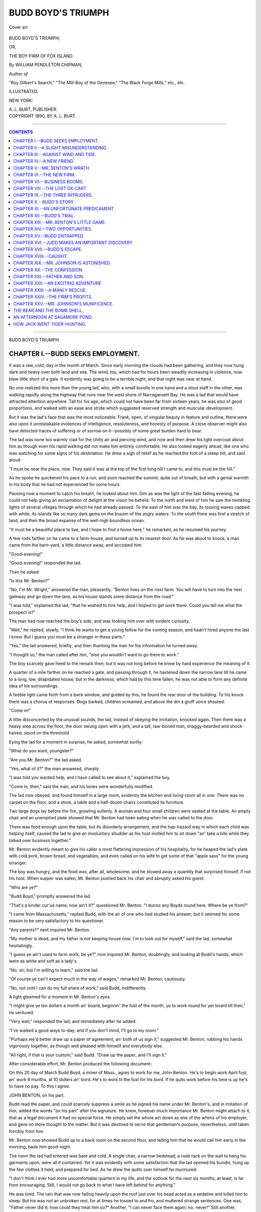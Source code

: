 .. -*- encoding: utf-8 -*-

===================
BUDD BOYD'S TRIUMPH
===================

.. meta::
   :PG.Id: 39732
   :PG.Title: Budd Boyd's Triumph
   :PG.Released: 2012-05-18
   :PG.Rights: Public Domain
   :PG.Producer: Al Haines
   :DC.Creator: William Pendleton Chipman
   :DC.Title: Budd Boyd's Triumph
              or, The Boy-Firm of Fox Island
   :DC.Language: en
   :DC.Created: 1889
   :coverpage: images/img-cover.jpg

.. pgheader::

.. clearpage::

.. container:: coverpage

   .. vspace:: 3

   .. figure:: images/img-cover.jpg
      :align: center
      :alt: Cover art

      Cover art

   .. vspace:: 4

.. container:: titlepage center white-space-pre-line

   .. class:: x-large

   BUDD BOYD'S TRIUMPH;

   .. class:: medium

   OR,

   .. class:: large

   THE BOY-FIRM OF FOX ISLAND.

   .. vspace:: 2

   .. class:: medium

   By WILLIAM PENDLETON CHIPMAN,

   .. class:: small

   *Author of*

   "Roy Gilbert's Search," "The Mill-Boy of the Genesee," 
   "The Black Forge Mills," etc., etc.

   .. vspace:: 4

   .. class:: small   

   ILLUSTRATED.

   .. class:: small

   NEW YORK:

   \A. \L. BURT, PUBLISHER.

   .. vspace:: 4

.. container:: verso center white-space-pre-line

   .. class:: small

   COPYRIGHT 1890, BY \A. \L. BURT.

.. vspace:: 3

----

.. contents:: CONTENTS
   :depth: 1
   :backlinks: entry

----

.. vspace:: 4

.. class:: center x-large

BUDD BOYD'S TRIUMPH.

.. vspace:: 3

CHAPTER I.--BUDD SEEKS EMPLOYMENT.
==================================

It was a raw, cold, day in the month of March.
Since early morning the clouds had been
gathering, and they now hung dark and heavy over both
land and sea.  The wind, too, which had for hours
been steadily increasing in violence, now blew little
short of a gale.  It evidently was going to be a
terrible night, and that night was near at hand.

No one realized this more than the young lad,
who, with a small bundle in one hand and a stout
staff in the other, was walking rapidly along the
highway that runs near the west shore of Narragansett
Bay.  He was a lad that would have attracted
attention anywhere.  Tall for his age, which could
not have been far from sixteen years, he was also of
good proportions, and walked with an ease and
stride which suggested reserved strength and
muscular development.

But it was the lad's face that was the most noticeable.
Frank, open, of singular beauty in feature and
outline, there were also upon it unmistakable
evidences of intelligence, resoluteness, and honesty of
purpose.  A close observer might also have detected
traces of suffering or of sorrow on it--possibly of
some great burden hard to bear.

The lad was none too warmly clad for the chilly
air and piercing wind, and now and then drew his
light overcoat about him as though even his rapid
walking did not make him entirely comfortable.
He also looked eagerly ahead, like one who was
watching for some signs of his destination.  He
drew a sigh of relief as he reached the foot of a
steep hill, and said aloud:

"I must be near the place, now.  They said it
was at the top of the first long hill I came to, and
this must be the hill."

As he spoke he quickened his pace to a run, and
soon reached the summit, quite out of breath, but
with a genial warmth in his body that he had not
experienced for some hours.

Pausing now a moment to catch his breath, he
looked about him.  Dim as was the light of the
fast-falling evening, he could not help giving an
exclamation of delight at the vision he beheld.  To
the north and west of him he saw the twinkling
lights of several villages through which he had
already passed.  To the east of him was the bay,
its tossing waves capped with white, its islands like
so many dark gems on the bosom of the angry
waters.  To the south there was first a stretch of
land, and then the broad expanse of the well-nigh
boundless ocean.

"It must be a beautiful place to live, and I hope
to find a home here," he remarked, as he resumed
his journey.

A few rods farther on he came to a farm-house,
and turned up to its nearest door.  As he was about
to knock, a man came from the barn-yard, a little
distance away, and accosted him:

"Good-evening!"

"Good-evening!" responded the lad.

Then he asked:

"Is this Mr. Benton?"

"No; I'm Mr. Wright," answered the man,
pleasantly.  "Benton lives on the next farm.  You will
have to turn into the next gateway and go down the
lane, as his house stands some distance from the road."

"I was told," explained the lad, "that he wished
to hire help, and I hoped to get work there.  Could
you tell me what the prospect is?"

The man had now reached the boy's side, and was
looking him over with evident curiosity.

"Well," he replied, slowly, "I think he wants to
get a young fellow for the coming season, and hadn't
hired anyone the last I knew.  But I guess you must
be a stranger in these parts."

"Yes," the lad answered, briefly; and then
thanking the man for his information he turned away.

"I thought so," the man called after him, "else
you wouldn't want to go there to work."

The boy scarcely gave heed to the remark then;
but it was not long before he knew by hard
experience the meaning of it.

A quarter of a mile farther on he reached a gate,
and passing through it, he hastened down the
narrow lane till he came to a long, low, dilapidated
house; but in the darkness, which had by this time
fallen, he was not able to form any definite idea of
his surroundings.

A feeble light came forth from a back window,
and guided by this, he found the rear door of the
building.  To his knock there was a chorus of
responses.  Dogs barked, children screamed, and above
the din a gruff voice shouted:

"Come in!"

A little disconcerted by the unusual sounds, the
lad, instead of obeying the invitation, knocked
again.  Then there was a heavy step across the
floor, the door swung open with a jerk, and a tall,
raw-boned man, shaggy-bearded and shock-haired,
stood on the threshold.

Eying the lad for a moment in surprise, he asked,
somewhat surlily:

"What do you want, youngster?"

"Are you Mr. Benton?" the lad asked.

"Yes; what of it?" the man answered, sharply.

"I was told you wanted help, and I have called to
see about it," explained the boy.

"Come in, then," said the man, and his tones were
wonderfully modified.

The lad now obeyed, and found himself in a large
room, evidently the kitchen and living-room all in
one.  There was no carpet on the floor, and a stove,
a table and a half-dozen chairs constituted its furniture.

Two large dogs lay before the fire, growling
sullenly.  A woman and four small children were
seated at the table.  An empty chair and an
unemptied plate showed that Mr. Benton had been
eating when he was called to the door.

There was food enough upon the table, but its
disorderly arrangement, and the hap-hazard way in
which each child was helping itself, caused the lad
to give an involuntary shudder as his host invited
him to sit down "an' take a bite while they talked
over business together."

Mr. Benton evidently meant to give his caller a
most flattering impression of his hospitality, for he
heaped the lad's plate with cold pork, brown bread,
and vegetables, and even called on his wife to get
some of that "apple sass" for the young stranger.

The boy was hungry, and the food was, after all,
wholesome, and he stowed away a quantity that
surprised himself, if not his host.  When supper was
eaten, Mr. Benton pushed back his chair and
abruptly asked his guest:

"Who are ye?"

"Budd Boyd," promptly answered the lad.

"That's a kinder cur'us name, now ain't it?"
questioned Mr. Benton.  "I dunno any Boyds round
here.  Where be ye from?"

"I came from Massachusetts," replied Budd, with
the air of one who had studied his answer; but it
seemed for some reason to be very satisfactory to
his questioner.

"Any parents?" next inquired Mr. Benton.

"My mother is dead, and my father is not keeping
house now.  I'm to look out for myself," said
the lad, somewhat hesitatingly.

"I guess ye ain't used to farm work, be ye?"
now inquired Mr. Benton, doubtingly, and looking
at Budd's hands, which were as white and soft as a
lady's.

"No, sir; but I'm willing to learn," said the lad.

"Of course ye can't expect much in the way of
wages," remarked Mr. Benton, cautiously.

"No, not until I can do my full share of work,"
said Budd, indifferently.

A light gleamed for a moment in Mr. Benton's eyes.

"I might give ye ten dollars a month an' board,
beginnin' the fust of the month, ye to work round
for yer board till then," he ventured.

"Very well," responded the lad; and immediately
after he added:

"I've walked a good ways to-day, and if you don't
mind, I'll go to my room."

"Purhaps we'd better draw up a paper of agreement,
an' both of us sign it," suggested Mr. Benton,
rubbing his hands vigorously together, as though
well pleased with himself and everybody else.

"All right, if that is your custom," said Budd.
"Draw up the paper, and I'll sign it."

After considerable effort, Mr. Benton produced
the following document:

.. vspace:: 2

On this 20 day of March Budd Boyd, a miner of
Mass., agres to work for me, John Benton.  He's to
begin work April fust, an' work 6 munths, at 10
dollers an' bord.  He's to work til the fust for his
bord.  If he quits work before his time is up he's to
have no pay.  To this I agree.

JOHN BENTON, on his part.

.. vspace:: 2

Budd read the paper, and could scarcely suppress
a smile as he signed his name under Mr. Benton's,
and in imitation of him, added the words "on his
part" after the signature.  He knew, however
much importance Mr. Benton might attach to it,
that as a legal document it had no special force.  He
simply set the whole act down as one of the whims
of his employer, and gave no more thought to the
matter.  But it was destined to serve that gentleman's
purpose, nevertheless, until taken forcibly
from him.

Mr. Benton now showed Budd up to a back room
on the second floor, and telling him that he would
call him early in the morning, bade him good-night.

The room the lad had entered was bare and cold.
A single chair, a narrow bedstead, a rude rack on
the wall to hang his garments upon, were all it
contained.  Yet it was evidently with some satisfaction
that the lad opened his bundle, hung up the few
clothes it held, and prepared for bed.  As he drew
the quilts over himself he murmured:

"I don't think I ever had more uncomfortable
quarters in my life, and the outlook for the next six
months, at least, is far from encouraging.  Still, I
would not go back to what I have left behind for
anything."

He was tired.  The rain that was now falling
heavily upon the roof just over his head acted as a
sedative and lulled him to sleep.  But his was not
an unbroken rest, for at times he tossed to and fro,
and muttered strange sentences.  One was, "Father
never did it; how could they treat him so?"  Another,
"I can never face them again; no, never!"  Still
another, "Thank Heaven, mother never lived
to know the worst!" After that the troubled sleeper
must have had pleasanter dreams, for he murmured
the words, "Mother; father; a home at last!"  From
these, however, he was rudely awakened by a
gruff call:

"Budd!  Budd! get up and come out to the barn."

Dazed, bewildered, he arose, and groped about in
the darkness for his clothing.  By the time he was
dressed a full consciousness of his situation had come
back to him, and with a stout heart he went out, to
begin what was to him equally new duties and a new life.




CHAPTER II.--A SLIGHT MISUNDERSTANDING.
=======================================

It was still dark, and the rain fell in torrents as
Budd opened the kitchen door and ran hastily
out to the barn, where Mrs. Benton, who was
making preparations for breakfast, had told him he
would find her husband.  He noticed the kitchen
time-piece as he passed through the room, and knew
it was not yet four o'clock.  Early rising was
evidently one of the things to be expected in his new
home.

Reaching the barn quite drenched, Budd found
Mr. Benton engaged in feeding a dozen or more
gaunt and ill-kept cows, who seized the musty hay
thrown down to them with an avidity that suggested,
on their part, a scarcity of rations.  The same
untidiness that marked the house was to be seen about
the barn also, which, if anything, was in a more
dilapidated condition than the former.

"Good-morning, Mr. Benton.  What can I do to
assist you?" asked Budd, pleasantly, as soon as he
entered the barn.

"Hum!  I don't suppose ye can milk?" was the
rather ungracious response.

"No, sir; but I'm willing to learn," replied Budd,
good-naturedly.

"Well, I'll see 'bout that after awhile.  I suppose
ye might as well begin now as any time.  But fust
git up on that mow an' throw down more hay.
These pesky critters eat more'n their necks are
wuth," said Mr. Benton, kicking savagely at a cow
that was reaching out for the wad of hay he was
carrying by her.

Budd obeyed with alacrity; and when that job
was finished it was followed by others, including the
milking, wherein the lad proved an apt scholar,
until nearly six o'clock, when Mrs. Benton's shrill
voice summoned them to breakfast.  That meal,
possibly on account of Budd's want of the good
appetite he had had the night before, seemed to him
greatly inferior to his supper.  The coffee was bitter
and sweetened with molasses, the johnny-cakes were
burnt, and the meat and vegetables were cold.  He
did his best to eat heartily of the unsavory food,
however--partly that he might not seem to his
employer over-fastidious in taste, and partly because
the morning's work had taught him that he should
need all the strength he could obtain ere his day's
task was over.  Stormy though it was, he felt sure
Mr. Benton would find enough for him to do.

In fact, long before the first of April came, Budd
realized fully the force of the words Mr. Wright had
shouted after him the night he stopped there to
inquire the way to Mr. Benton's.  Had he really
known his employer and family, he certainly would
not have been over-anxious to have hired out to him
for the season; for the dilapidated condition of the
buildings and the untidiness and disorder that
marked everything about the place were not, after
all, the worst features with which Budd had to deal.
He soon found that his employer was a hard, cruel,
grasping tyrant, while his wife was a complete
termagant, scolding and fault-finding incessantly from
morning until night.  There was not an animal on
the place that escaped the abuse of the master, and
not even the master himself escaped the tirades of
the mistress.

Budd, by faithfully performing every task
assigned him, and thus frequently doing twice over
what a lad of his age should have been expected to
do, tried to win the approval of both Mr. Benton
and his wife.  He soon found this impossible, and
so contented himself with doing what he felt to be
right, and cheerfully bore the scoldings that soon
became an hourly occurrence.

It was indeed astonishing with what good nature
the lad bore both the work and the abuse put upon
him.  Mr. Benton attributed it to the paper he had
asked the boy to sign, and chuckled to himself at
the thought that Budd's fear of losing his wages
kept him so industrious and docile.  He confidentially
admitted to his wife, one day, that the lad was
worth twice what he had agreed to pay him; "only
I ain't paid him nothin' as yit," he added, with a
knowing look, which his wife seemed to understand,
for she replied:

"Now ye are up to another of yer capers, John
Benton.  There never was a man on the earth
meaner than ye are!"

But Mr. Wright, who knew his neighbors well,
could in no way account for the lad's willingness to
endure what he knew he must be enduring, and
finally his curiosity got the better of him; for,
meeting Budd one day as he was returning from the
nearest village, he drew up his horses and said:

"Budd, do you know you are the profoundest
example of human patience I ever saw?"

"No; is that so?" replied Budd, with a laugh.
"What makes you think so?"

"Well," remarked Mr. Wright, leaning on his
wagon-seat and looking down into the smiling
countenance before him, "I have lived here beside
John Benton and his wife ten years, and know them
well enough to be sure that an angel direct from
Heaven couldn't long stand their abuse; and yet
you have actually been there four weeks, and are
still as cheerful as a lark on one of these beautiful
spring mornings.  Will you just explain to me how
you manage to stand it?"

While he was speaking a far-away look had come
into the lad's eyes, and a shudder shook his robust
frame as though he saw something very disagreeable
to himself; but he answered, quietly enough:

"Mr. Wright, there are some things in this world
harder to bear than either work or abuse, and I
prefer even to live with John Benton's family than to
go back to the life I have left behind me."

With these words Budd started up his oxen and
went on, leaving Mr. Wright to resume his journey
more mystified than ever.

On the first day of May Budd asked Mr. Benton
for the previous month's pay.

They were at work putting in corn, and the lad's
request took his employer so by surprise that his
hoe-handle dropped from his grasp.

"Me pay ye now!" he exclaimed.  "What are ye
thinkin' of?"

Then, as though another idea had come to his
mind, he said, persuasively:

"Ye don't need no money, an' 'twill be better to
have yer pay all in a bunch.  Jes' think how much
'twill be--sixty dollers, an' all yer own."

"But I have a special use for the money," persisted
Budd; "and as I have earned it, I should think you
might give it to me."

He spoke all the more emphatically because he
knew that Mr. Benton had quite a sum of money by
him, and that he could easily pay him if he chose to
do so.

For reply, Mr. Benton put his hand into his
pocket, and taking out his wallet, opened it.  From
it he then took the paper of agreement that Budd
and he had signed.  This he slowly spelled out, and
when he had finished, asked:

"Does this here paper say anythin' 'bout my
payin' ye every munth?"

"No, sir," Budd reluctantly admitted.

"But it does say, if ye quit yer work 'fore yer
time is up ye are to have no pay, doesn't it?"
inquired the man, significantly.

"Yes, sir," the lad replied, now realizing how
mean and contemptible his employer was, and what
had been his real object in drawing up that paper.

"Well, how can I know ye are goin' to stay with
me yer whole time till it's up?" he asked, with a
show of triumph in his tones.

"Do you mean to say you don't intend to pay me
anything until October?" asked Budd, indignantly.

"That's the agreement," replied Mr. Benton,
coolly, returning the paper to his wallet and placing
it in his pocket.  "If ye'll keep yer part, I'll keep
mine."

He now picked up his hoe and resumed his work.

For the first time since he came to the farm Budd
felt an impulse to leave his employer.  It was with
great difficulty indeed that he refrained from
throwing down his hoe, going to the house after his few
effects, and quitting the place forever.  But he did,
and went resolutely on with his work.  Fortunate
for him was it, though he did not know it then, that
he did so.  Later on, he could see that the ruling of
his spirit that day won for him, if not a city,
certainly the happiest results, though severe trials
stood between him and their consummation.

That night, at as early an hour as possible, Budd
sought his little room.  Closing the door carefully
after him, he walked over to the rude rack on the
wall and took down his light overcoat.  From an
inside pocket he took a long wallet, and from the
wallet a postal card.  Addressing it with a pencil
to "\N. \B. Johnson, Esq., No. 127 Sumner Street,
Boston, Mass.," he wrote rapidly and in tiniest
characters, on the reverse side, without giving place or
date, the following words:

.. vspace:: 2

DEAR SIR:--I promised you last March to send
you some money each month until the total amount
remaining due to you was paid.  I have secured
work at a small compensation, but find, through a
misunderstanding with my employer, that I am not
to have my pay until the six months for which I
have hired out are ended.  At that time you may
expect a remittance from me.  I am very sorry to
make this change in my original plans, but cannot
help it, and trust you will be satisfied with this
arrangement.  Truly yours,

BUDD BOYD.

.. vspace:: 2

It was several days later, however, before Budd
had an opportunity to go up to the neighboring
village.  When he did go, he took care not to drop the
postal into the post-office, but handed it directly to
a mail agent upon a passing train.  His reason for
this act could not be easily misunderstood.
Evidently he did not care that the Mr. Johnson to
whom he had written should know his exact
whereabouts.  But his precaution was unnecessary, for
before the summer months had fairly come he was to
see Mr. Johnson under circumstances most trying to
himself.




CHAPTER III.--AGAINST WIND AND TIDE.
====================================

Not a great distance north of the farm of
Mr. Benton, and stretching some distance
along the shore of the bay, there is a singular
formation of sand and rocks known as "The
Hummocks."  A small cove lies south and west of the
formation, while the main bay stretches out to its
widest extent from the east.  The only point, then,
where "The Hummocks" touch the main-land is at
the north; and even this point of contact is so
narrow as to simply furnish a roadway down onto
"The Hummocks" themselves.

Of these hummocks, for there are but two, the
northern one is much the smaller, embracing
perhaps an acre of rough soil, covered with a stunted
grass, and dotted here and there with red cedars.
The southern one, on the other hand, covered like
its smaller mate with a scanty vegetation and
scattered trees, broadens out so as to nearly land-lock
the cove behind it, and causes its waters to rush in
or out, according to the tide, through an exceedingly
contracted passage-way at its extreme southern end,
popularly called "the narrows."  The point of
contact of the southern with the northern hummock,
like the northern hummock with the main-land, is
also very narrow; and to its narrowness is added
another feature: it is so low, or in more technical
language it is so nearly on a level with the
high-water mark, that when there happens to be a strong
wind from either the northeast or the southeast,
the waters of the bay, on the incoming tide, will
rush with great force over the slight barrier and
mingle with the waters of the cove, making an
island, for the time, of the larger and more southern
hummock.

Perhaps half or three-quarters of a mile off shore,
and a little to the northeast of these hummocks,
there is an island of an irregular shape, and a few
acres in extent, that bears the name of Fox Island.
The name has belonged to it since Colonial days,
but the reason therefor is unknown, unless at some
remote period some solitary animal of that specific
genus which gives the island its title may have there
made its home.

This island had in later years, however, a more
illustrious if not less solitary inhabitant.  A
gentleman of some means, tired of society, or for some
reason at enmity with it, crossed over from the
main-land, erected a small house, dug a well, set out
trees, planted a garden, and built a wharf--in fact
set up thereon a complete habitation.  Not long,
however, did he endure his self-imposed solitude.
Scarcely were his arrangements completed when an
unfortunate accident caused his death, and the
island and its improvements were left to be the
home of the sea-fowls or the temporary abode of
some passing fisherman.

This extended description has been given here
because it is essential that the reader should form
some definite idea of the island and its relation to
"The Hummocks," for on and about them no small
portion of our young hero's summer was destined to
be spent.

Mr. Benton owned what is termed "a shore
privilege" on the lower half of the southern hummock,
and the peculiar situation of that rocky formation
to the bay made it a valuable one, for heavy winds
from any eastern or southern quarter brought onto
the beach there immense quantities of sea-weed, so
highly prized by the farmer as a fertilizer.

During the fall and winter months previous to
Budd's coming to the farm, owing to the repeated
storms there had been landed on "The Hummocks"
so large and unusual an amount of this weed that
Mr. Benton had contented himself with simply
gathering it into a huge pile on the summit thereof,
above high-water mark, intending to remove it to
the farm in the spring.  So it fell to Budd's lot to
cart from the heap to the farm as the weed was
needed, and one day near the middle of May found
him engaged in this work.

It was a cloudy, threatening day.  The wind was
from the southeast, and blew with a freshness that
promised a severe storm before the day was over.
Perhaps it was on this account that Mr. Benton had
directed the lad to engage in this particular work.
He was himself obliged to be off on business, and
this was a job at which Budd could work alone, and
the weather was hardly propitious for any other
undertaking.  So immediately after breakfast Budd
yoked the oxen to the cart and started for his first
load.

"There ain't over four loads more down there, an'
if ye work spry ye can git it all up by nite,"
Mr. Benton shouted after him as he drove off.

The distance to "The Hummocks" from the farm
was such that with the slow-walking oxen one load
for each half-day had been regarded as a sufficient
task.  But Budd knew he had an early start, and
he determined to do his best to bring all the weed
home that day.  He therefore quickened the pace of
the oxen, and before nine o'clock had made his first
return to the farm.  Unloading with haste, he
immediately started back for his second load.  When
he crossed from the north to the south hummock he
noticed the incoming tide was nearly across the
roadway, but thought little of it.

On examining the heap of weed, he became
convinced that by loading heavily he could carry what
remained at two loads.  He therefore pitched away
until in his judgment half of the heap was upon his
cart.  It made a tremendous load; but the oxen
were stout, and bending their necks to the yoke,
they at Budd's command started slowly off.

As he approached the narrow passage-way he
noticed the tide had gained rapidly, and was now
sweeping over it with considerable force and depth.
Jumping upon the tongue of the cart, he urged his
oxen through the tossing waves.  To his consternation
the water came well up around the oxen's
backs, and had he not quickly scrambled to the top
of his load he would have got thoroughly drenched.

The cattle, however, raised their noses as high as
possible and plunged bravely through the flood, and
soon emerged on the other side with their load
unharmed.  The rest of the journey home was made
without difficulty, and Budd at dinner-time had the
satisfaction of knowing that two-thirds of his
appointed work was already accomplished.

Mr. Benton had not yet arrived home, and hurrying
through dinner, the lad hastened off for his
third and last load, hoping to get back to the farm
with it before his employer came.  Hardly had he
started, however, when it began to rain, and as he
passed down onto the first hummock the wind was
blowing with a velocity that made it almost
impossible for the oxen to stand before it.

Slowly, however, the passage across the first
hummock was made, and Budd approached the
narrow roadway leading to the other; then he stopped
the oxen in sheer amazement.  In front of him was
a strip of surging and tossing water of uncertain
depth, and he instinctively felt that there was a
grave risk in attempting to push through to the
other side.  But he was anxious to secure his load.
He had passed through safely enough before, and he
resolved to attempt the crossing now, counting on
nothing worse than a severe drenching.

This was a grave mistake, and Budd would have
realized it had he only stopped to think that there
was quite a difference between his situation now and
when he had made his successful crossing before
dinner.  Then he had a loaded cart, the wind and
tide were both in his favor, and the water had not
reached either its present depth or expanse.  Now
his cart was empty, a significant and important
fact; the wind was blowing with greater force and
directly against him; while the tide, as he would
have seen had he watched it closely, had now turned,
and was rushing back from the cove and out into
the open bay with a strength almost irresistible.

But unmindful of these things, Budd bade his
oxen go on; and though they at first shrunk from
entering the angry waters, he plied the stinging
blows of the lash until they began the passage.
For a rod they went steadily on, though the waves
dashed over their backs and rushed into the cart,
wetting Budd to the knees.  Then there came
suddenly a huge billow, rolling outward, that lifted the
cart and oxen from the road-bed and swept them
out into the bay.

.. figure:: images/img-024.jpg
   :align: center
   :alt: Budd plied the stinging blows of the lash

   Budd plied the stinging blows of the lash until suddenly a huge billow lifted the cart and oxen from the road-bed and swept them into the bay.

The moment Budd realized that the cart was afloat
and the oxen were swimming for their lives, his
impulse was not to save himself, but the unfortunate
beasts that through his rashness had been brought
into danger.  Springing, therefore, between them,
he caught hold of the yoke with one hand, and with
the other wrenched out the iron pin that fastened
it to the tongue, and thus freed them from the cart.
In the effort, however, he lost his hold upon the
yoke, and the next minute found himself left alone,
struggling with the angry billows.

He was now forced to look out for himself, and
could not watch the fate of the oxen, even had he
had an inclination to do so.  Indeed, with his
water-soaked clothing, which greatly impeded his efforts,
there was already a serious question whether he
would be able to reach the shore, good swimmer
though he was.  With a strength born from the
very sense of the danger that overwhelmed him he
turned his face toward the fast receding shore and
swam manfully for it.  For a time he seemed to be
gaining, but both wind and tide were against him,
and his strength was soon exhausted.  Slowly he
felt himself sinking.  Already the waves were
dashing over his head.  He made one spasmodic effort to
regain the surface; then he had a faint consciousness
of being caught by a huge billow and hurled
against some hard object, and all was blank.




CHAPTER IV.--A NEW FRIEND.
==========================

How long Budd remained unconscious he
never exactly knew.  It must have been some
hours, however, for when he recovered sufficiently
to look about him it was night; at least a darkness
almost thick enough to be felt was all around him.
He could hear the wind whistling fiercely above his
head, yet he felt it not.  He could hear the sound of
dashing waves but faintly, as though some distance
away.  He was evidently lying upon a hard board
or floor; yet to it there was a gentle, undulating
motion, like that of a boat in some sheltered harbor,
or drawn, bow up, onto a sandy beach.

With difficulty he sat up.  His clothes were
heavy with water, and he was stiff and numb from
cold and exposure.  He put out his right hand, and
it rested upon a short board partition; he stretched
out his left hand, and it touched a similar one, about
the same distance away.  Then he knew he was in
the body of his ox-cart, which had in some way
become detached from its wheels.  It must have been
this into which he had been providentially thrown
just as he had lost consciousness.  But *where* was
the cart-body?

Certainly it was no longer tossed about by the
angry waters of the bay.  Where, then, had it
landed?  He rose up, and his head came so forcibly
in contact with a heavy planking that he was
thrown off his feet.  Rubbing the bruised spot
tenderly, he crept along to the side of the cart-bed and
put out his hand as far as possible; but it touched
nothing.  Slowly stepping ever the side, he found
himself standing in a few inches of water.  Walking
directly ahead a few steps, he came up against a
solid wall, that extended either way farther than he
could reach.

He now knew that he was under some wharf,
where the waves had tossed the cart-bed.  This
accounted for the planking above his head, for his
hearing the whistling wind without feeling it, for
the sound of the dashing of the waves at such a
distance from him, and for the heavy darkness settled
around.  But *what* wharf was it?  Which way
should he go to find the opening by which he had
entered?

He straightened himself up and looked steadily
first in one and then in an opposite direction.  He
soon became convinced that to the left he could see
a little more clearly than to the right, and that it
was from that direction that came what little air he
could feel stirring.  In that direction, then, he
determined to go.

As he advanced the water deepened, and the roof
became more elevated.  Not only could he now
stand erect, but the planking was higher above his
head than he could reach.  Soon the stone wall
ceased, and wooden piles heavily boarded took its
place.  Now he saw a light space just ahead; the
wind fanned his cheek; the opening was not far
off; but the water was up to his neck, and he must
swim for it.  A few strokes, and he was in the open
air.  It was very dark, yet not with the intenseness
he had experienced under the wharf.  The wind and
the rain beat fiercely upon him.  Unless some house
were near, he had better return under the dock for
shelter and wait for morning.

With the little strength that remained to him
he drew himself up onto the wharf and looked
anxiously about him.  As he looked, a great hope
sprung up within his heart.  Not far away, and
gleaming brightly through the thick darkness, was
a light.  With a hoarse cry of exultation he
staggered to his feet and went toward it.  Brief as the
walk was, it exhausted him.  He was afraid that he
would not reach the house from whose window he
now knew the light shone forth, and in his despair
he shouted:

"Help!  Help!"

The next instant the door of the building swung
open, letting out a flood of light upon the exhausted
lad, and a voice asked:

"Who are you?  Where are you?"

"Here!" answered Budd, feebly, stretching out
his hands toward the stranger, who sprung forward
and caught him just as he was falling helplessly at
his feet.

The stranger was a youth no older nor larger than
Budd himself; but he showed that he possessed
enormous strength by lifting his helpless companion in
his arms and carrying him into the house.

Closing the door against the storm, he went to
work upon Budd with a directness and skill that
showed he knew just what to do for an exhausted
person.  The wet clothing was stripped off; the
numbed and chilled body was rubbed until the blood
began to circulate freely through it; dry clothing
and a warm blanket were then wrapped about the
recovering lad, and he was laid upon a rude pallet
of straw before the rusty stove, in which, however,
a good fire was burning.  Nor did the young
stranger's attention to his unexpected guest end
here.  From some unseen quarter he brought forth
a tin cup, and filled it with hot coffee from a pot on
the stove.  Milk and sugar were also fished out of
their hiding-places and added to the beverage; then
the whole was put to Budd's lips, with the simple
comment:

"There; drink that down, and I'll warrant you'll
be kicking round here as lively as a kitten, in a few
minutes."

Budd drained the offered cup, and then said, gratefully:

"I don't know how I shall ever repay you for
your kindness to me.  I was pretty near used up, I
declare."

The young host took the cup from his guest without
a word and refilled it.  Sipping this slowly off
himself, he eyed his visitor until he had finished it;
then he asked, abruptly:

"Will you tell me how you came here, Budd Boyd?"

"Where am I?  Who are you?" asked Budd,
surprised that the lad had called him by name, and
sure that he had never seen him before.

The boy-host gave a comical shrug of his
shoulders, and with a flourishing gesture answered:

"I am Judd Floyd, at your service.  This is Fox
Island, where I have for the present taken up my
solitary abode, and am monarch of all I survey.
But how came you here in all this tempest?  Did
you see my light streaming far across the watery
deep, and attempt to walk over?  Hanged if I
wouldn't think so, from the looks of your clothes!"

Weak as he was, Budd could not help laughing at
the serio-comic air of his companion, but as briefly
as possible he related his adventure.

"'Twas a close shave, now, wasn't it?" Judd said,
with a shrill whistle, as Budd concluded.  "I don't
want to try that sail, at least on that kind of a craft,
such a night as this, you bet.  Lucky for you I was
here, else you might have perished from sheer
exhaustion before morning."

Budd at once admitted this; then he asked:

"But how is it that you knew me?  And how
long have you been here?"

"Oh!  I've seen you up at the village with
Benton's ox-team, and inquired your name.  I couldn't
help remembering it, for it sounds much like my
own.  Yours is Budd Boyd, and mine is Judd Floyd.
Guess we must be sort of second-rate twins," said
the irrepressible Judd with a comical grin; and
indeed the lads, in size, figure and features, were not
unlike.

"How long have I been here?" he went on.

"Just a week to-night, by actual count.  You see,
I have lived, as far back as I can remember, in
an old shanty just out of the village.  Pop got
drunk as a steady business, and ma took in washing
and ironing to keep our souls and bodies together.
I know now I didn't help her as much as I ought,
but she would keep me in school, and I did try to
help her, out of school hours.  But last winter she
got rather tired of this world, and went where I
trust she has peace and rest.  She deserves them, for
she never had them here;" and the lad tried to keep
back the tears that would gather in his eyes.

"Well, after her death pop carried on worse than
ever, and so the town authorities sent him up to the
State Farm for a six-month term as an habitual
drunkard.  Then the same worthy individuals that
disposed of him talked of putting me on the Poor
Farm down there on Quidnessett Neck; but I had a
slight objection to the arrangement, and the next
morning I was among the missing.

"I'd been over here before, and knew there was
an old stove, a chair or two, and some other odd
pieces of furniture in the house; so I packed up a
few necessary traps at the shanty, stowed them
aboard pop's old boat, and came over here by night.
Here, too, I've remained in undisputed possession
ever since."

"How do you live?" asked Budd, with a good
deal of curiosity.

"Oh! that's easy enough," said Judd, with a
laugh.  "I catch fish and dig clams.  Some I eat;
the rest I sell.  That enables me to purchase what
groceries and provisions I may want.  I was over to
the village and made some purchases early this
morning.  By and by, when the watering-places
open up, I can get odd jobs enough.  I shall fare as
well as I have ever done, I assure you.  I'm no
pauper--not if I know myself.  By the way, won't
you have something to eat?"

Without waiting for Budd to answer, he drew up
before the fire a large box.  On this he spread a
cloth; then he brought out some cold ham, some
fresh bread, butter, cookies, poured out another cup
of coffee, and remarked:

"I've eaten supper already, but help yourself.
There's more, when this is gone."

Budd accepted his host's hospitality and made out
a comfortable meal.

Then Judd said:

"I'm sorry I've no bed for you to sleep on.  That
old pallet is all I brought over, but you are welcome
to that.  I'll roll up in a blanket and sleep on the
floor.  It won't be the first time I've done it;" and
soon both boys were sound asleep.

The next morning Budd felt quite like himself;
but the storm still raged, and he was obliged to
remain quietly with his new friend.  Toward noon,
however, the force of the tempest was spent, and
Judd announced his willingness to take the anxious
lad over to the main-land after dinner.

So not far from one o'clock they embarked in
Judd's boat, and a half-hour later landed safely on
"The Hummocks."  Budd could find no trace of
either the oxen or the missing wheels of the cart,
and with a heavy heart he started off for Mr. Benton's.

As Judd parted with him he remarked:

"I say, Budd, I wouldn't be in your shoes for a
good deal.  There is no knowing what old Benton
will do to you for losing his cart and oxen.  You'd
better go back to the island with me, and let him
think you are dead."

"No," said Budd.  "My duty is to go to him and
tell him the whole story, let the consequences be
what they may, and I shall do it."

"I always did admire pluck," replied Judd, in
undisguised admiration, "and you have it.  I'd rather
take your sail of last night than go back and face
the old tyrant.  Only, if he kicks you off of the
farm, remember you are welcome to go pards with
me on the island.  It's better than no place to lay
your head."

Thanking him for the invitation, which he knew
was as genuine as it was rough, Budd turned away
and walked slowly along the roadway leading to
Mr. Benton's, wondering greatly what that cruel
and grasping man would really say and do when he
learned of the serious loss he had sustained.
Doubtless the fact that he had been so long away had led
Mr. Benton to believe that he had perished.  Would
not his providential deliverance from a watery
grave awaken such feelings of gratitude, even in
that stony heart, that the pecuniary loss he had
experienced would be forgotten by the avaricious man?
Budd hoped so; and yet it was with terrible
misgivings he went bravely on, to meet whatever fate
might be in store for him.




CHAPTER V.--MR. BENTON'S WRATH.
===============================

As Budd drew near to the farm of Mr. Wright
he was greatly tempted to go in and talk over
with him the unfortunate predicament into which
his adventure had brought him; but he was saved
that trouble, for as he got opposite that gentleman's
residence he came out and hailed the lad.

"Hello, Budd!" he exclaimed.  "You have, then,
survived last night's storm.  We are glad to know
it, for we had given you up for lost."

His words re-assured Budd's troubled spirit
somewhat, for he now knew that he had been missed,
and possibly searched for.  Anxious, therefore, to
know just how his absence had been regarded, he
went forward to meet Mr. Wright, saying:

"Yes, I pulled through, though at one time I did
not expect to do so.  What did you think had
become of me and my team?"

"Oh, when night came and you didn't return
home, Benton thought you probably had got shut
onto the lower hummock by the tide, and would be
around all right in a few hours, so he said nothing
to any of us about your prolonged absence; but this
morning, when the oxen arrived home without you
or the cart, he was a little frightened, and came
directly over here for me and my man to go with
him to look you up.  As we went along down to
'The Hummocks' we made inquiries about you, but
could not ascertain that you had been seen since one
o'clock yesterday, when you were on your
downward trip for seaweed.  Arriving at 'The
Hummocks,' we carefully searched them from one end to
the other, but found no trace of you or the cart,
though we came across a sheltered spot, back of a
clump of trees, where the oxen had evidently stayed
all night.  The sea-weed we saw had not been
taken, and so we knew that you hadn't got across
to the lower hummock.  There was but one
inference--that the wind and tide had carried you out
to sea.

"'Benton,' says I, 'the oxen, cart and lad were
all taken off the roadway by some huge billow, and
the first thing the lad thought of was to free the
oxen, and they got ashore; but the cart and boy
have gone no one knows where.  Just as likely as
not they are lying out there under the tossing
waves.  I guess we'd better go up the shore a piece,
however, and see if we can find anything of them.'  So
we went up the coast as far as the village, but
saw nothing of you, and could find no one that had.
Finally we gave up the search and came home.
Tell me, though, how you escaped?"

Budd related in substance the story already
familiar to the reader--not, however, without frequent
interruptions from Mr. Wright, who seemed anxious
to know more of the details, and also repeatedly
declared it was the most marvelous escape he ever
heard of.  At length Mr. Wright seemed satisfied,
and Budd was permitted to ask the question he cared
most of all to ask:

"How did Mr. Benton seem to feel when he came
to the conclusion that I and the cart had been swept
out to sea?"

"Well, to tell you the truth," replied Mr. Wright,
bluntly, "he seemed to care a good deal more for
the loss of the cart than he did for you.  He danced
around there on the beach, cursing what he called
your folly, and telling how much the cart had cost
him only last fall.  I at last got tired of his talking,
and told him you were of more account than all the
carts that had been made since the world began, and
that if he had a spark of decency about him he
would shut his mouth.  I suggested, also, that you
would never have been lost if he hadn't set you to
drawing sea-weed on a day that he was old enough
and experienced enough to know it wasn't a safe
thing to do in that particular locality, and that I
wasn't sure but he could be held accountable to the
law for your death.  That scared him, so he came
right off home, and was as dumb as a beast all the way."

"What do you think he'll do when he finds I'm
alive, but the cart is lost?" asked Budd, a little
anxiously, it must be confessed.

"Well, he ought not to say or do anything,"
answered Mr. Wright, with a little show of
indignation in his tones.  "The body of the cart can be
towed back to 'The Hummocks,' and it is possible
that the wheels and under-gear may yet turn up.
But even if they are not recovered, what does the
loss amount to compared with your safety?  Still I
have already learned that you can never know what
John Benton may do, and I guess I had better be
somewhere around when you tell him your story.
You go on over and face the music, and I'll follow
along in time to interfere if there is any serious
trouble between you."

Thanking Mr. Wright for his kind offer, Budd,
with a much lighter heart than he had had for
twenty-four hours, went on toward home.  He went
directly into the house, on arriving there, and
almost frightened Mrs. Benton to death by his
sudden and unexpected appearance.  He succeeded in
convincing her, however, that it was really he, and
that he had providentially been saved.  Nor could
he help noticing that she seemed greatly relieved in
mind to find that he was really alive and unharmed;
and taking encouragement from that fact, he went
off to the barn, where he had learned Mr. Benton was.

The farmer was down upon his knees on the
threshing-floor mending a horse-cultivator when the
lad entered and said:

"Well, Mr. Benton, I'm back at last, and ready
to report for my prolonged absence."

At his words Mr. Benton leaped to his feet, and
for a moment seemed not to know what to say.  It
was very evident that he had never expected to see
the boy again.  Taking advantage of his embarrassment,
Budd went on:

"I'm glad, too, to learn that the oxen reached
home unharmed.  I did my best to save them,
though I nearly lost my own life doing so."

Before he could say more Mr. Benton broke
angrily in upon him:

"But ye lost the cart, ye little rascal, an' I gin
twenty-five dollers fer it at auction only las' fall; an'
I'd like to know who's goin' to pay me fer that?"

"I can, if it is necessary," replied Budd, swelling
with indignation; "but before I do it I shall want
some one else's opinion about it other than your
own.  Though I may have been a little rash in
undertaking to cross the roadbed while the tide was so
high, I am in no other sense to blame, and I would
like to see anyone else do better than I did under
the circumstances;" and Budd rapidly described the
trying ordeal through which he had passed.

"Hum!" remarked Mr. Benton, sneeringly, as the
lad finished his story.  "Ye were sca't to death at a
little runnin' water.  If ye'd stayed in the cart an'
let the oxen alone, they'd have fetched ye an' the
cart out all rite.  'Twas all yer own fault."

Budd's cheeks burned with resentment.

"It was not," he emphatically declared.

"Don't ye tell me I lie!" said Mr. Benton,
savagely, picking up one of the handles of the
cultivator that had been detached from the machine and
lay upon the barn-floor near him.

"I am sure the oxen would have drowned had I
not freed them from the cart," answered Budd,
firmly, "and any reasonable person would tell you
the same thing."

"Take that, ye young whelp!" cried Mr. Benton,
raising the cultivator-handle and bringing it down
with a force sufficient to have killed the boy had it
hit him.

Fortunately for Budd he saw the stick coming,
and jumped quickly to one side.  The force of the
blow fell upon the barn-floor; but Mr. Benton
immediately recovered himself and rushed down upon
the lad.  Seeing that there was no alternative, Budd
grappled with him, and then began a terrible
struggle for the mastery.  Had the lad possessed his
usual strength he might have come off victor, for he
had caught his antagonist directly under the
armpits with a powerful hug, and thus had decidedly
the advantage in his hold.  But he was still weak
from his trying experience of the night before, and
that more than counterbalanced the advantage he
had secured in position.

Up and down the threshing-floor the contestants
went; against stanchion and post and door were
they hurled; over and upon the heterogeneous
articles scattered about the floor they stumbled; finally
Budd's foot struck upon some unseen object that
rolled under it, and he fell heavily upon the floor,
with Mr. Benton on top of him.  With a shout of
triumph the angry man sat down upon the lad's
breast, and with his clinched fist began to pound
him.  He had struck but two blows, however, when
he was caught by the collar, dragged unceremoniously
off from the prostrate boy, and thrown with
no gentle hand back against the nearest stanchion.
Then the voice of Mr. Wright was heard sternly
saying:

"Stand there, you miserable coward; and let me
tell you, if you lay the weight of your finger on that
lad again I'll give you the worst thrashing you ever
had in your life!"

At those words, Mr. Benton cowered back against
the nearest mow and remained motionless.
Experience had already taught him that he could not
trifle with Peter Wright.

Helping Budd to his feet, Mr. Wright asked:

"Are you hurt?  I was delayed longer at the
house than I expected, or this miserable wretch
would not have had a chance to lay his hand upon
you.  Tell me just what he has done?"

Budd gave a fair account of the contest from
beginning to end, and declared that he was not
seriously hurt, though he did not know what might
have happened but for Mr. Wright's opportune
arrival.

Mr. Benton sullenly admitted the truth of the
boy's story, but whiningly declared he had not
meant to hurt him, but only to give him a
wholesome lesson, so that he wouldn't destroy any more
property for him in such a reckless manner.

"I might believe your statement had I not caught
you in the very act of pounding him," said
Mr. Wright, with emphasis; "and surely striking at
him with one of the handles of that cultivator looks
almost as though you meant to kill him.  This, too,
when he is not your boy, nor bound out to you, and
you had no more right to chastise him than you
have to strike me.  I don't know whether the boy
has any friends or not, but as long as I am a
member of the Town Council he shall be regarded as a
ward of the town, and over him we shall throw our
protection and care.  I suspect you have imposed
upon him ever since he has been with you.  What
kind of a bargain have you made with him, anyway?"

"I give him ten dollers a munth an' bord for six
munths, which, as he knowed nuthin' 'bout farm in'
when he come, is fair pay," explained Mr. Benton.

"No it is not, and you know it as well as anyone.
He has done a man's work ever since he has been
with you; and admitting his ignorance on some
things, fifteen dollars a month is little enough.
Does he pay you?"

This last question was addressed to Budd.

"No, sir," he said.  "You see, the night I hired
out to him he drew up a paper for me to sign, and
in that, though I did not so understand it at the
time, he is to pay me only at the end of the six
months.  At least that is his interpretation of the
paper."

"Benton, let me see it," demanded Mr. Wright.

With evident reluctance Mr. Benton took the
paper from his pocket-book and handed it to his
neighbor.

Mr. Wright read it over carefully; then he
deliberately tore it up, saying:

"The paper is worthless, for there are no witnesses;
but even if there were, it could be set aside,
as you have taken an unfair advantage of the lad.
You meant to get rid of paying him anything, and
I suspected it, for it is an old trick of yours."

Budd here explained how Mr. Benton had used
the paper at the time he had asked for his first
month's pay.

"Exactly," said Mr. Wright; "it served his
purpose then, and would every time you asked for
money until he had got ready to get rid of you.
Then he would have seen to it that you quitted the
farm before the six months were up, and so refused
to pay you your wages.  Now admit, Benton, that
that was your game."

Mr. Benton, thus appealed to, looked sheepish
enough, but would not admit that it had been his
purpose to defraud the lad.  He was afraid that
Budd might demand the amount due him and leave
at once.  This he did not want the boy to do, for
he preferred to have him remain, even though he
should have to pay him full wages.  He was hardly
prepared, however, for Mr. Wright's next demand.

"Here, Benton," he said, as the man was about to
return his wallet to his pocket, "before you put that
away I want you to pay Budd twenty dollars."

"But his two months are not up yet," objected Benton.

"Never mind, he has earned it," said Mr. Wright;
and as the man, to Budd's great astonishment,
meekly handed over two ten-dollar bills, Mr. Wright
with a twinkle in his eyes added:

"Now put another ten along with the others,
Benton, for the assault you have made upon the lad.
If you don't, I'll have you arrested before morning
for assault and battery, and it will cost you twice
that amount at least."

Mr. Benton refused; begged off; offered half the
amount; but Mr. Wright was inexorable, and the
miserable man finally handed Budd another ten-dollar bill.

"Now," said Mr. Wright to Budd, "go to the
house and pack up your things, and get ready to go
with me.  I don't propose to leave you in Benton's
clutches any longer; there is no knowing what he
might do to you."

And notwithstanding the pleadings and promises
of Mr. Benton, Mr. Wright fifteen minutes later
departed, with Budd by his side.




CHAPTER VI.--THE NEW FIRM.
==========================

If Budd, as he walked along toward Mr. Wright's,
was filled with secret exultation at the
happy turn in his affairs, it was, to say the least,
pardonable.  Bruised and sore though he was from
his struggle with Mr. Benton, he had nevertheless,
through the opportune interference of Mr. Wright,
come off victor.  With two months' pay in his
pocket, and ten dollars more for the assault to which
he had been subjected, he was not disposed to
grumble; in fact he was quite ready to forgive the
miserable man who had so ruthlessly attacked him.
But there was one thing that piqued his curiosity
and led him soon to say:

"There is something I would like to have you
explain, Mr. Wright."

"What is it?" Mr. Wright asked, pleasantly.

"Why was Mr. Benton so docile in your presence?
I should never have believed that he would
have cowered down so to any man."

Mr. Wright laughed.

"There are several reasons for it," he said.
"Tyrants are almost always cowards at heart, and
Mr. Benton is no exception to the rule.  Ten years ago,
when I came here, I was continually in trouble with
him.  First it was my cattle; then my children; at
last our boundary line.  I caught him one day
actually setting over my fence.  I remonstrated with
him, and he, in his anger, struck me with his ox-lash.
Snatching it from his hand, I whipped him until he
begged for mercy.  Of course he brought suit
against me, and I brought a counter-suit.  I was
fortunate enough to win both cases, and the costs and
fines that he had to pay amounted to over one
hundred dollars.  I also had him put under heavy bonds
to keep the peace, and from that time have had no
serious trouble with him.  In fact he seems to both
fear and respect me.  Catching him to-night in the
very act of assaulting you gave me a decided
advantage; and though I have doubtless gone beyond any
real right I possessed in my dealing with him, he
was not in a condition to dispute it.  You and I will
have no further trouble with him."

But in this last assertion Mr. Wright was wrong,
at least so far as Budd was concerned.

On reaching the house, Mr. Wright opened the
door and motioned Budd to enter, at the same time
saying to his wife:

"Here, Sarah, can you find a place for this lad for
awhile?  I've taken him out of Benton's clutches,"
and he related to her, in substance, the happenings
at his neighbor's farm.

"Oh, yes, I think so," the lady replied, giving
Budd a hearty and motherly welcome, which at
once caused him to feel at home.

Budd was shown to a chamber, where he deposited
his bundle.  Though no larger than the one he
had occupied when at Mr. Benton's, and containing
scarcely more furniture, there was nevertheless an
air of comfort and neatness about it that awakened
old and sweet memories in the boy's mind.  A bright
bit of carpet was on the floor, a white curtain was
at the open window, while snowy sheets and
pillow-cases upon the bed suggested sweet repose.  Tears
stood in the lad's eyes as he returned down-stairs
and tried to again thank Mr. Wright for the deep
interest he had shown in him, an entire stranger.

"Well, well," said Mr. Wright, not without some
emotion; "I don't know as I deserve any special
thanks for what I have done.  I couldn't leave you
over there and have any peace of conscience.  I
don't know, any more than you do, what the
outcome of my act will be, so far as your future is
concerned.  I would gladly hire you, but have now all
the help I need.  You are welcome, however, to
stay here until you can find a place.  With what
Benton has given you, you will be just as well off
should you not get work under a month.  I've no
fear but what you'll do enough to pay your board,
and we will both keep an eye out for something
suitable for you to do."

Though Budd regretted greatly that Mr. Wright
could not hire him, he gratefully accepted the
arrangement proposed, and determined that his
benefactor should have no cause to complain of either
his want of gratitude or willingness to be of help.

With this idea in mind he followed Mr. Wright
out to the barn, and helped him and his man do the
chores.  He seemed almost intuitively to know
what was the next thing to be done; and so pleased
was Mr. Wright with his readiness and tact that he
confided to his wife, that night, that he didn't know
but they had better try and keep the lad.  The very
next day, however, there was destined to come to
Budd an opening which was to change measurably
his life, and prove an important link in the solution
of the mystery which was apparently hanging over him.

He worked all the forenoon of the next day for
Mr. Wright, but at that gentleman's request went
with him in the afternoon up to the village.

"Perhaps we shall be able to find some place for
you," Mr. Wright had said as they drove off.

Reaching the village, Mr. Wright left Budd to
look out for the team while he attended to some
matters of business.  As the lad sat in the wagon
holding the horses Judd Floyd came hurriedly down
the street on his way toward the wharf.  He had a
market-basket on his arm filled with bundles, and
had evidently been purchasing provisions to take
over to his island home.  He readily espied Budd,
and recognizing Mr. Wright's team, suddenly
stopped, remarking:

"Hello! changed masters, have you?  Shows
your wisdom.  But tell us about it."

Budd shook the speaker's extended hand warmly,
and telling him to put his basket into the wagon,
and to get up on the seat, he gave him a faithful
account of himself from the time he had left Judd on
"The Hummocks" until he had now met him again.

"So you are out of a job," he remarked, as Budd
concluded.  "Now, isn't that jolly!  You can come
over to the island with me, and we'll go into the
fish and clam business together.  I'll guarantee as
good wages as you were getting, and you'll be your
own boss at the same time."

"Is that so?" asked Budd, with some show of interest.

"Of course it's so," replied Judd, with remarkable
emphasis on the first two words.  "I've averaged
fifty cents for every day I've been on the island;
and so can you, if you'll come.  We ought to do
better, for with two we can enlarge our business
many ways."

"How's that?" asked Budd.

Before Judd could answer, Mr. Wright came back
to the wagon.  That lad eyed him a little apprehensively
at first, evidently fearing lest he might, as a
member of the Town Board, call him to an account
for his sudden disappearance from the shanty near
the village a few days before.  But Mr. Wright's
words at once re-assured him, for he said:

"How do you do, Judd?  I'm glad to see you, and
to hear so good an account of you as Budd has given
me."  Then lowering his voice, so as not to be heard
by anyone passing, he added: "You need have no
fear of the Town Board, my lad, as long as you
show a disposition to be industrious and take care of
yourself.  We wish you every success."

"He was just asking me to go over to the island
and enter into partnership with him," explained
Budd; "he says I can make as much as I was
getting from Mr. Benton."

"And not have half as rough an experience,"
Judd chimed in, with a laugh.

"How do you expect to make it, Judd?" Mr. Wright
asked, a little doubtingly.

"Selling fish and clams; taking out fishing-parties;
doing odd jobs at the watering-places," answered
Judd, pithily.  "There's money in it."

"Do you think so?" asked Budd of Mr. Wright.

"There may be," he answered, musingly.  "Judd
knows better than I do.  Of course it is now a little
late to hire out among the farmers.  You have
some money as capital.  I'm not sure but you could,
if prudent and industrious, do as well at this as at
anything else for the summer months."

"Come along over to the island with me and stay
to-night.  If I don't convince you this thing is
practicable, then I'll set you ashore at 'The Hummocks'
in the morning, and you can go back to Mr. Wright's
until you find another job," said Judd, enthusiastically.

Mr. Wright laughed a little.

"Go on, Budd," he advised; "and if I can be of
any help to either of you, call on me.  All success
to the new firm!"

Budd immediately leaped from the wagon,
followed by Judd, and then the two boys went hastily
down to the wharf where their boat was tied.
Embarking therein, each took an oar and pulled for the
island, their minds brimful of the prospective partnership.

It was not, however, until the island was reached
and supper eaten that the lads settled themselves
for what they called their "business" talk.  The
sun was just setting; the air was soft and balmy;
scarcely a ripple was on the water.  Taking seats
upon the rocks south of the house, and where they
could look for miles down the bay, they began the
all-important conversation.

Budd was the first to speak.

"Here, Judd," he said, "let us begin at the very
root of things.  Who does this island belong to?"

"Why, I believe there are two or three parties
claiming it," replied Judd.  "But why do you ask?
It has always been regarded as common property.
Even the fellow that built the house here paid no
rent for the island."

"That has nothing to do with our case," interposed
Budd, promptly.  "We must have a right to
be here--a right we can defend against all comers.
Who are the proper parties to see about leasing the
island."

"A Mr. Fowler, who lives near Mr. Wright, and
two men named Scott, over in the western part of
the town; but I don't believe they will object to our
staying here, if Mr. Wright will see them about it."

"We will find out in the morning," Budd said,
decisively, "and I'll mark that as the first item of
business to attend to.  Now as to our stock in trade.  I
have thirty dollars that can go in as my part of the
capital.  What can you furnish?"

Judd looked a little crestfallen, at his companion's
words.

"Why," he said, "I can't put in much.  I have
the boat----"

"Which is worth how much?" interrupted Budd.

"Perhaps ten dollars," replied his partner, with a
look of encouragement.  "It's a pretty good yawl;
and then I have a little over five dollars in money;
that is all."

"No, it is not," Budd said.  "How about the
things over at the shanty?  They are yours, are
they not?"

"Yes; and as the shanty don't belong to pop,
they ought to be moved.  If we get the island, we
can bring everything over here, and set up
housekeeping in pretty decent style."

"Exactly," went on Budd, smilingly; "and while
they are yours, I shall be having the benefit of them,
and that is worth considerable.  But there is one
thing you possess more valuable yet, and for which
you ought to have full allowance."

"What do you mean?" asked Judd, in wonder.

"Knowledge of the business," responded Budd.
"I can row or sail a boat--have been used to that
all my life; but I know nothing of this bay, its
fishing or clamming-grounds, and I am almost a
stranger in the community, while you are well known.
Now, I'll tell you what I'm willing to do, though to
my mind I shall have the best of the bargain.  I'll
put in my thirty dollars against your boat, your
household goods, and your fuller knowledge of the
grounds on which we are to operate, and we'll be
equal partners--provided, of course, we can hire the
island.  What do you say?"

Judd arose from his seat with a sparkling face
and crossed over to where his chum was sitting.

"Here's my hand on it; and I say, Budd, you are
a brick," was his rather ambiguous but expressive
answer.

Budd had caught something of his companion's
enthusiasm, and with intense eagerness he continued:

"Now as to our plan of operations.  In this you
must be the chief adviser."

"Thirty-five dollars in money as a basis," said
Judd, slowly.  "If we only had a hundred, I would
say invest in a fish-pound.  As it is, we will have to
content ourselves with smaller operations at first.
A gill-net would work nicely over in 'the narrows'
at the south of 'The Hummocks,' and would cost
about eight dollars.  We must have that."

"How do you work it?" inquired Budd.

"It has large meshes, and you can stretch it right
across 'the narrows,' fastening it to stakes on either
side so as to keep it upright.  The leads on the
lower edge keep that down to the bottom.  We will
set it at night just at the turning of the tide to go
out: then whatever fish are up the cove will come
down against it, and more or less of them will get
their heads through the meshes and be caught.  Six
hours after, the tide will turn, and all fish going
into the cove will come up against the opposite side,
and some of them will be caught.  In the morning
we will pull it, and leave it up until the next night.
We ought to get as many fish that way as we can
with our hooks--perhaps more; and thus we will
have a double quantity to dispose of," exclaimed Judd.

"Good!" exclaimed his comrade.  "What next?"

"We must put in some lobster-pots also; but
those we can make, and two dollars will buy all the
necessary lumber.  That will take ten dollars, and
leave us twenty-five.  With that we must buy the
sloop Sea Witch, and then we can take out sailing
or fishing-parties in good shape, as well as make the
wind do a large part of our work for us.  It will
save lots of time and labor, as well as add to our
revenue."

"It can't be much of a boat for that money," remarked Budd.

"You wouldn't say so, if you had seen her,"
declared Judd.  "She is eighteen feet long, has a
small cabin, is rigged with sail and jib, and cost just
seventy-five dollars last summer.  She belongs to a
rich man who spent the summer here a year ago.
He had her built for his son, who knew no more
about a boat than a two-year-old child.  He
capsized her one day, and nearly lost his life, and now
she is for sale.  Nothing is the matter with her,
except she carries too much canvas.  Cut off a foot of
her mast, trim down her sail and jib, ballast her a
little more heavily, and I'll warrant her to outsail
anything of her length about here, and to be a good
boat in a heavy sea also.  I've examined her a dozen
times, and talked with the man that made her.  He'll
tell you that it's just as I say.  Of course her
misfortune has prejudiced people against her, and that
is why she can be bought so low.  Once get her
fixed, and we can sail her under a reef until we have
earned the money to pay for the alterations.  I
wouldn't take a dollar less for her than she
originally cost."

"All right!  I'm ready to accept your judgment,
and we certainly will be equipped better than I
expected," remarked Budd.

"Then we must advertise our new firm and
business by posters and in the local paper.  I guess the
printer will do the work for us and take his pay in
trade, for I've sold him fish several times," went on
Judd.

"Yes, we must do that," admitted his partner;
"and we'll draw up our advertisement to-night.  In
the morning you can set me over onto 'The
Hummocks,' and I will go up to Mr. Wright's, and
consult with him about the hiring of the island and get
my things.  I'll join you in the village, where you
can await my coming; and if we are successful in
getting the island, we will make the other purchases,
and by night be in readiness to begin moving your
goods over here.  By Monday next we can be all
equipped for business."

"Let us keep together through all the
arrangements," suggested Judd.

"Very well," consented Budd; and they returned
to the house for the night.

Early the next morning the young partners set
out upon the various business enterprises necessary
to complete their arrangements.  Mr. Wright
willingly went with them to see the owners of the
island, and they secured it at a rental of two dollars
per month, and took a written lease to that effect.
The sailboat, lumber and gill-net were purchased in
rapid succession, and the matter of advertising
placed in the printer's hands.  The next day the
household articles were removed from the shanty to
the island and arranged in the house.  Only the
three rooms on the ground floor were needed by the
lads, and were settled as kitchen, sitting-room and
bedroom.  That day, also, posters were scattered
about the village, and an advertisement appeared in
the columns of the village weekly, as follows:

.. vspace:: 2

.. class:: center medium

NEW FIRM!  NEW FIRM!

.. class:: center small

BOYD & FLOYD.

.. vspace:: 2

We, the undersigned, would announce to the
citizens of this community that we have this day
formed a partnership, to be known as Boyd & Floyd.
Our headquarters will be at Fox Island, which we
have rented of the owners.  We shall have fish,
oysters, clams, lobsters and scallops for sale, each in
their season.  On Tuesdays and Fridays of each
week we shall be in the surrounding villages, ready
to fill all orders in our line.  On the other days of
the week all orders dropped in the village post-office,
Box 118, will secure prompt attention.  Hotels
and boarding-houses will be supplied at wholesale
rates.  Sailing or fishing-parties will be taken out
in our sloop Sea Witch at reasonable prices.  This
boat is to be remodeled, and made sea-worthy in
every respect.  By honest dealing, fair charges, and
prompt attention, we hope to secure our share of
your patronage.

.. vspace:: 2

.. class:: left medium white-space-pre-line

   BUDD BOYD.
   JUDD FLOYD.

   Fox Island, May 20, 18--.

.. vspace:: 2

It was late on Saturday evening when the lads
got back to the island after carrying around their
posters.  They were very tired from their long
tramp of the day and the other work their plans
had necessitated; but they were contented, for they
felt that their firm was now fully organized and
launched out upon the world.




CHAPTER VII.--BUSINESS BOOMS.
=============================

The cry, "Wake up, Budd!  All hands
ahoy!" greeted Budd's ears early Monday
morning.  He opened his eyes at the command.

The sun had not yet risen.  The faint light of
early dawn was coming in through the last window
of the room.  Judd was out of bed and busily
dressing, and he it was who had given the call.  The
next moment Budd was beside him, and they
chatted away like magpies as they completed their
dressing.  The whole outline for the day's work
was soon laid out.

"It will be low tide at nine o'clock, and we must
have breakfast eaten and be on our clamming-grounds
at least two hours before that," Judd said,
by way of beginning the conversation.

"And where is it you said we would go?" Budd
responded.

"Down the bay to the upper end of Plum Beach
Point," was the answer.  "There hasn't been much
digging there this season, and we ought to find
clams plenty and of good size.  We'll dig there
until the turn of the tide; then we'll go across the
bay, under the lee of Conanicut, where there is a
sunken ledge, off which, if I'm not much mistaken,
I'll show you as good fishing as you ever enjoyed."

"What'll we be likely to catch?" Budd then
inquired, just as they both entered the kitchen and
began preparations for breakfast.

"Rock-bass, tautog, and the everywhere-present
and forever-biting sea-perch," Judd laughingly answered.

"What about the gill-net?"

"Oh, we'll put that in just at night, and get
another run of fish entirely different.  Scup,
butterfish, and succoteague, or weak-fish, will probably be
the principal kinds we shall haul then.  That will
give us quite a variety for our sale to-morrow,"
explained Judd.

Breakfast was eaten, a lunch packed, and lines,
baskets and hoes stowed on board the sloop by
sunrise.  In fact the golden orb peeped above
Conanicut, and sent a dazzling gleam down across the
dancing waters, just as the lads weighed anchor,
hoisted the sails, and with a gentle breeze from the
northwest started down the bay.  A half-hour later
they had run within fifty yards of Plum Beach
Point, where they anchored.  Putting baskets and
hoes in the yawl, which was in tow, they cast off
the painter and rowed ashore.  The tide was well
out.  Under the click of the hoes the clams sent up
their tiny spouts of water, revealing their hiding-places;
and, throwing off their coats, the boys were
soon at work.

For over two hours they toiled without
interruption; then Judd, who had been watching the waves
for an instant, cried out:

"Hold up, Budd!  The tide has turned, and we
must be off for our fishing-grounds.  First, however,
we will wash and sort over these bivalves--the large
and sound ones for the trade, the small and broken
ones for bait.  Here goes!"

Suiting the action to the word, he emptied his
basket in a shallow pool close beside him.

Budd followed his example, and with many an
exclamation of delight at the quantity they had
obtained, the lads soon completed this work, and
entering the yawl pulled back to the sloop.  Ten
minutes later she was tacking across the bay for the
fishing-grounds, known as "Hazard's pork-barrel."

Budd soon found that his comrade had not
over-estimated the piscatorial possibilities of the place.
Scarcely were their baited hooks cast into the briny
deep when the fish began to bite with a steadiness
and greed that would have delighted the most
ambitious angler.  For three hours this continued, then
suddenly all the biting ceased.

"Our luck is over for to-day," Judd announced,
pulling in his lines.  "We may as well weigh anchor
and start for home."

"We have done well, anyway," Budd said, with
a touch of pride, as he gazed at the fish they had
caught.

"We needn't be ashamed of the morning's work,"
put in his partner, laconically.  "We'll find a great
many mornings when we won't do as well."

The fish had been thrown, as they were caught,
into a sort of "well" that Judd had arranged in the
bow of the sloop for them, and the boys did not
overhaul them until they had reached the island.
Here, however, they were sorted and put into
"cars" that were anchored just off the wharf.

"Twenty tautog, a dozen rock-bass and three
dozen sea-perch make quite a showing," commented
Budd as the sorting was finished.  "Do you suppose
we will sell all of them?"

"Not any of the sea-perch," replied Judd.  "Some
of those we must eat ourselves.  There are several
ways to cook them, and you won't find them bad
eating.  We shall want the rest of them as bait for
our lobster-pots.  All the other fish will sell,
however, without trouble."

The lads had eaten their luncheon while sailing
homeward, but their appetites were only partially
appeased, and so they immediately set about
preparing what they called their "chief" meal.  The
fire was kindled, and a large kettle partly filled with
water fresh from the well was put over it.  Then a
dozen of the larger perch were dressed, cut into
small pieces, and put into the kettle just as the
water reached a boiling-point; some potatoes, nicely
peeled and sliced, were now added; and salt, pepper,
a few slices of salt pork, and an onion or two, for
seasoning, followed, and soon the delightful aroma
of a fish-chowder began to fill the kitchen.  While
that was cooking the table was set, the johnny-cake
baked, and the coffee made.  In a little over an
hour after landing the boys had everything in
readiness, and sat down to a dinner that, as they
expressed it, was "fit for a king."  Good appetites
made it indeed a royal feast, and scarcely a vestige
of the chowder remained when the lads rose from
the table.

An hour or two of rest followed the clearing of
the table, but just about six o'clock the partners put
the gill-net into the yawl and pulled over to "the
narrows," at the south of "The Hummocks."  Before
dark the net was stretched into place, made
secure to stout stakes, and the boys were ready to
return home.

"The tide is nearly out now," remarked Judd as
they were leaving, "and so our best catch to-night
will be on the incoming tide.  To get the full
advantage of this place, we want first an outgoing,
then an incoming tide upon the net; but of course
we have got to run our chances on that."

When back at the island, the day's work for the
lads was by no means done.  During the evening
the kitchen was turned into a workshop, and with
an old lobster-pot for a pattern, the partners began
the manufacture of their new ones.  Four of these
were completely finished before they went to bed,
and Judd expressed his satisfaction in the words:

"Four pots already done; and if, to-morrow
night, we can finish four more, we shall have eight
to put in on Wednesday morning, which will
doubtless furnish us with some lobsters for our Friday
trade."

At the pulling of the gill-net the next morning
there was not as large a catch as the boys had hoped
for; still what fish they did get were of good size
and of the very best quality.  There were six
succoteague, weighing from two to four pounds each,
one blue-fish, four scup and a striped bass.

Returning to the island for their other fish and
the clams, the lads' plans for the day were speedily
arranged.  Budd was to take the yawl and a minor
part of the stock in trade, and landing at "The
Hummocks," was to secure, if possible, a horse and
wagon of the nearest farmer, and peddle through
the manufacturing villages in the western part of
the county, while Judd was to take the larger part
of the stock into the sloop and go up to the large
town, a mile and a half up the bay.  Each lad had
provided himself with a note-book to take orders
for their Friday trade; and wishing each other the
best of success, they went their different ways.

Judd was the first to return to the island, arriving
there about two o'clock with nearly all of his stock
disposed of, and three dollars and twenty cents in
cash in his pocket.  Budd arrived an hour later,
having sold everything he had carried, but had only
two dollars and ten cents to show for his sales, as
he had paid the farmer a dollar for the use of his
horse and wagon.

Five dollars and a half was not, however, a bad
showing for their first day's sale; and greatly
encouraged by the outlook, the boys discussed further
plans for the increase of their business.

The rest of the week was given to hard work.  In
no sense could it be said the lads were idle.  Neither
one thought of making their undertaking a mere
pleasure; it was their *business*, and as such must
have their best thought and their hardest labor.
They took pride not only in success, but it must be
the very best success they could possibly achieve.

The eight lobster-pots were put down Wednesday
morning just off Thurston's Rocks, three miles down
the bay.  Each night saw a few more made, and
each day a few more put down, until there was a
string of the tiny buoys marking their whereabouts
for two miles along the coast.  Fish were angled
for and clams were dug; and when one place failed
others were visited, until the due quota of each had
been secured.  The gill-net was hauled and reset
with all the regularity of the rising and setting sun.
On Friday morning the persistent efforts of the lads
had been fairly rewarded, and with double the
amount of stock they had had on the previous
Tuesday they set out, each to go his chosen route.
But the demand equaled the supply, and both boys
returned to the island without fish or bivalve.

The firm had agreed that Saturday should be
their home day--the day they repaired their net,
and traps, and pots, overhauled and fixed their
boats, and attended to such other work as was
necessary to keep their island and house in thorough
order.  On that night, too, they were to cast up
accounts for each week, and find their financial
standing.

The partners sat in their little sitting-room when
this first casting was made and the result of the
week announced:

"Twelve dollars and fifty-two cents above all
expenses," declared Budd, who had been appointed
the book-keeper for the firm.

"Not a bad amount for our first week," said
Judd.  Then with a quizzical look he asked, "Do
you want to go back to Benton's, chum?"

"No, I guess not," replied Budd with a smile;
"but haven't we enough cash on hand now to have
the alterations made in the sloop?"

"Yes, I think so," replied his partner; "and if
you are agreed, we'll take her down to Saunderstown,
Monday morning, and leave her there for the
alterations.  We ought to get her again by
Wednesday or Thursday, and can spare her better the
fore part of the week than the last."

"All right," consented Judd.

It would be altogether too long a story, however
interesting it might be, to follow the lads in their
work day by day.  Not every day was a fortunate
one; nor did they always sell their stock
completely out.  Still, as June came in there began to
be some demand for the sloop for fishing or sailing-parties,
and this helped out the revenue.  There
also came occasionally an unusual haul of fish, which
added no small sum of money to their treasury.

For instance, one June morning the lads were
running down the bay to visit their lobster-pots.
All at once Budd, who was forward, called out:

"Judd, look at this school of fish!"

The lad addressed glanced in the direction his
companion had pointed, and the next moment had
altered the course of the sloop and was running
directly for the school.  When within a few rods of
it he exclaimed:

"It is as I thought; they are mackerel, and we
are in luck.  Get out our lines, take off the sinkers,
and tie on some bits of white rag as quick as you can."

In wonder, Budd obeyed the directions.  Meantime
Judd had brought the sloop directly into the
head of the school, and put up her helm and lashed it.

"Now throw over your lines, and pull in as fast
as possible," were Judd's orders.

What sport followed!  Up and down through
that school, and it was an immense one, the sloop
went, the lines trolling behind.  In and out were
the lines drawn and thrown until the boys' arms
ached, and their backs felt like breaking.  Larger
and larger grew the pile of great mackerel on the
bottom of the sloop, until the lads could literally
fish no longer.

"Enough!" Budd cried.  "I'm satisfied.  Let us quit."

His comrade was not loath to follow his suggestion.
A counting revealed the astonishing fact that
over three hundred mackerel had been caught,
and they were sold that afternoon in the city of
Newport, where the lads carried them, for
twenty-five dollars.

But just about the time the summer hotels were
opening a circumstance happened that put the young
partners in a position to do a larger work than even
their ambitions had anticipated.

A few days after the surprising capture of
mackerel the lads had taken a fishing-party down to
Beaver Tail.  On the return, late in the afternoon,
and just as the sloop passed Dutch Island, Budd
called his chum's attention to another sloop just
ahead of them that had suddenly luffed up into the
wind and nearly capsized.  A moment later she fell
off before the wind, her sail flapped loosely at the
mast, and then it was seen that the man at the tiller
had disappeared.

"Has the man fallen overboard?" was Budd's
startling question.

"No," replied Judd, putting up his helm and
running down toward the other sloop.  "That is Ben
Taylor's boat, and he is subject to fits.  He has
fallen into one, and that has let the vessel fall off
before the wind."

A few minutes later the Sea Witch ran alongside
of the drifting sloop; and, as Judd had said, her
owner was lying in her bottom, unconscious.  After
a little consultation, Budd and one of the
fishing-party boarded the craft, and carrying the man into
the cabin and laying him in a berth, they put the
boat before the wind and followed the Sea Witch up
the bay to Wickford, where the unfortunate man
belonged.

He was then taken to his home and a doctor
summoned, who pronounced the man alive, and under
skillfully-applied restoratives he soon began to
recover.  Budd waited just long enough to know the
man was out of danger; then he joined Judd at the
wharf, and together they sailed off to their island
home.

Three or four mornings later they were surprised
by a visit from Mr. Taylor himself.  After thanking
the lads for the part they had taken in his rescue, he
said:

"The doctor tells me I'm liable to have these turns
almost any time, and with recurring frequency.
That makes my wife opposed to my going on the
water any longer, and I've come over to see if you
lads won't take my business."

The boys knew he was the owner of three fish-pounds
at various points on the bay, and with some
eagerness they asked him his terms.

"Well," he said slowly, "I thought if you were
willing to take my pounds off my hands, and the
contract I have with city parties for the fish, I'd
give you two-thirds of the net profits.  The other
third ought to be a fair percentage on the money I
have invested.  Then if you chaps should want to
buy the pounds right out, you shall have them for
what they cost me."

It was altogether too good an opportunity to let
pass, and the boys promptly accepted the offer.

They still kept the home trade they had built
up, but shipped to city parties all the fish they had
exceeding the home demand, and thus found themselves
in the possession of a weekly income that
they had scarcely dreamed of.  It was very plain
that unless some unforeseen circumstance came in to
prevent, their business had taken a boom that would
insure them a most successful season.




CHAPTER VIII.--THE LOST OX-CART.
================================

It is Saturday, the seventeenth of June, and
therefore just four weeks since the new firm
was fairly organized.  The partners still use this
day of the week for their special home duties.  Let
us, then, cross over to the island, take a peep at
them, and see how they prosper.

As our visit is through the mind only, we will go
to the house first.  The windows and doors are
open, and the balmy air of the early summer is
circulating through the rooms with its life-giving
and purifying powers.  This suggests that the lads
cannot be far away, though we do not find them
within the building.  They will not, however, object
to our *mental* inspection of the premises, and
therefore we may safely enter.

This room is the kitchen, reaching across the
whole width of the house, and occupying what may
be termed the west end of the structure.  We notice
that the carpetless floor is still damp, where it has
been scrubbed to snowy whiteness; the stove shines
with its glossy blackness; pots, kettles, dishes, chairs
and table are all in place, and an air of exquisite
neatness pervades the room.

Passing to our right we enter the sitting-room,
not so large as the kitchen, and occupying the
southeast corner of the house.  There is a carpet on
the floor--the only one Judd's mother possessed.  A
small table stands in the center of the room, and on
it rests a lamp, a paper or two, and some books.  A
few cane-seated chairs, an old-fashioned and roomy
lounge, and curtains at the two windows, complete
the furnishings.

Back of the sitting-room is the bedroom, just
large enough to contain the bedstead, the
washstand, the bureau and two chairs.  One thing,
however, attracts our special attention.  The bed is not
a mere collection of blankets, thrown together and
never disturbed.  On the contrary, it would rival
the thriftiest housewife's for its plump feather-bed,
its white sheets and pillow-cases, and the neatness
with which it is made.  All the rooms, in fact, have
by their neat appearance disclosed to us what we
have already suspected--the lads have here *a home*,
and not a mere abiding-place.

As we leave the house by the kitchen door we
find just at the western end of the building a huge
pile of stove-wood; and north of this, between the
house and well, a small garden-patch, already green
with its vegetables.  Judd had begun this before
Budd came; then it was enlarged somewhat, and
now promises to be an important item toward their
support.

Trusting the reader is not tired with this lengthy
description, and assuring him it is really necessary
for the better understanding of the chapters that
are immediately to follow, we will go on with our
story.

Taking the well-beaten path running west from
the kitchen door we are soon at the wharf, where
we find the young partners busily at work.  Judd
is repairing one of their pound-nets, which he has
spread out upon the grass just back of the dock.
The hole is a large one, for a ten-foot shark went
through the pound the morning before, letting out
no one knows how many fish, and compelling the
lads to take up the net for extensive repairs; but
they know this is a circumstance they must
occasionally look for, and Judd's cheery whistle, as he
works, shows that he has met with no special
discouragement in the mishap.

Budd is on board the sloop, which is anchored a
little north of the wharf and within its shelter,
scrubbing down her deck.  Before a great while he
finishes, and jumping into the yawl, sculls it rapidly
to the shore.  As he passes the outer end of the
dock he pauses a moment and bends down to look
underneath it.  Then he brings the boat up into
the opening, and catching hold of the top planking
calls out:

"I say, Judd, I'm going under here to take a look
at the cart-bed.  I meant before this time to have
taken it across to 'The Hummocks,' where Mr. Benton
could get it.  Perhaps I can do it to-day."

"Hold on a few minutes," responded Judd, looking
over to where his partner was, "and I'll go with
you.  You'll need help, and a lantern also.  Go to
the house and get that, and a stout rope; by that
time I'll be through here."

Budd secured the yawl and went on to the house.
Meantime Judd's needle flew swiftly in and out,
and when his chum arrived with the necessary
articles the last stitch in the seine had been taken.

Entering the boat, the lads pushed slowly in
under the wharf, and soon came to the cart-bed
which had brought Budd so providentially over to
the island.  It had been partly filled with sand by
the tides, and was covered with a green slime; but
the boys were dressed for dirty work, and soon got
the unwieldy body in a condition to launch.  Then
hitching the rope to it, they fastened the other end
to the yawl and slowly rowed out, dragging the
cart-bed after them.

They now took it on shore, and with sand and
broom and water scoured it until thoroughly clean;
then they again fastened it to the yawl and started
for "The Hummocks."  It was a long pull and a
hard one, but at length their task was accomplished,
and the cart-body was safely landed on the north
hummock and dragged up above high-water mark.

"There," said Budd, panting with his exertions;
"I wish I could find the under-gear, and then I
could return the whole vehicle to its owner, safe
and sound."

"Possibly we might find it if we searched for it,"
replied Judd, walking down to the roadway between
"The Hummocks" and where his comrade had been
swept off.  Turning about, he looked off toward the
island.  "There," he said, with a wave of his
hand--"a straight line from here touches the open end
of the dock.  Along that line somewhere you were
thrown into the cart-bed, probably as it came to the
surface; and beneath that spot, or somewhere near
it, lies the wheels.  How far off shore were you
when that happened?"

"I can't tell," answered Budd.  "It seemed to
me a terrible long distance, and yet it may not have
been.  If we only had a water-glass we might row
over to the island from this point, examining the
bottom of the bay the whole distance."

"What is a water-glass?" asked his chum, with
interest.

"I think I can make one," replied Budd, with
energy.  "You want a board tube about eighteen
inches deep, with a glass set in at one end.  You
then put your face at the other and put the glass
end a little beneath the surface, and the bottom
of the sea for some distance around can be seen."

"We'll make one right away and try it," declared
Judd, with enthusiasm.  "If it works well, we can
use it for a good many purposes.  There is an
eight-by-ten pane of glass over at the house.  Is that
large enough?"

"I think so--come on," responded his
companion; and the next moment the yawl was on its
way back to the island with a speed that fairly
made the water foam at its bow.

It took but a half-hour to make the glass.  Four
boards of the requisite length were nailed together,
forming a tube of just the size to take in the pane
of glass at one end.  A half-inch inside of this end
a row of tacks were driven nearly to their head;
then the glass was carefully dropped down until it
rested upon them.  Another row of tacks driven
just outside of the glass completed the arrangement
for holding it in place, and the instrument was
finished.  It now only remained to try it, and Budd
ran down to the yawl, followed by his chum.  They
pushed the boat forty or fifty feet off shore, and
put the water-glass to its test.  To their delight it
proved a perfect success, and through it the tiniest
objects on the sea-bottom were clearly discernible.

"We had better go over to the point where the
cart was swept off into the bay, to begin our search.
Doubtless the under-gear is nearer that shore than
this," suggested Budd.

His companion made no objection, and for the
second time that morning they crossed to "The
Hummocks."

Once opposite the road-bed, Judd took both oars
and backed water slowly toward the wharf on the
island, while Budd sat in the stern of the yawl, and
with his head in the tube watched the bottom of the
bay.

Rod after rod was gone over, when Budd
suddenly removed his head from the tube with an
exclamation of surprise.

"I say, Judd, the bottom here is covered solid
with scallops, and the bed seems to extend as far as
I can see in either direction."

"Let me see," answered Judd, pulling in his oars
and joining his companion at the stern of the boat.

Taking the glass, he examined the sea-bottom for
some minutes intently.

"It is as you say," he exclaimed, joyfully.  "Let
us see if we can find the size of the bed.  Row, if
you will, to the south, while I watch."

Budd good-naturedly took the oars and pulled in
the direction indicated.  He had gone about fifty
feet when Judd motioned him to stop.

"The bed ends here," he explained, removing his
head from the glass.  "Now row slowly east."

Budd did as directed for ten or twelve rods;
then Judd again motioned him to stop.

"That is the width of the bed," he explained.
"Now row north."

Again the boat shot in that direction, and for a
long distance, until Judd shouted:

"Hurrah!"

"What is it?" asked Budd, excitedly.

"That ends the bed; and did you ever see such a
one before?  It must be all of two hundred feet in
width and four or five hundred in length, and that
means bushels of scallops and many a dollar for us
when the law is off in September."

Budd needed no further explanation from his
partner.  He had heard him say again and again
that they must keep a sharp lookout for the beds of
these valuable bivalves, and here was a tremendous
one right almost at their island.  He, too, joined in
his companion's hurrah.

"I guess the glass has paid for its construction
already," he commented, joining his chum at the
stern.

Almost unconsciously he took the glass and looked
through it.  The yawl had drifted a little to the
right of the place where Judd had given his hurrah,
and was almost directly in line of the island's wharf.
Budd looked but an instant, then he sprung to his
feet and swung his hat.

"Judd," was his astonishing declaration, "those
cart-wheels are just below us, and at the very
north-east corner of the scallop-bed.  The sea-bottom goes
off suddenly, and the wheels are down the bank,
and the tongue is almost upright in the water!"

"You don't say so!" cried Judd, no less elated
than his comrade.  Then suddenly he added: "That
explains, too, chum, how the cart-bed was thrown
off, and it must have been somewhere near here you
were tossed within it."

"Yes," assented Budd; "but how are we going
to get the gear on shore?"

"Let me take a look at it," said Judd.

It took a moment or two to locate the under-gear,
and then Judd examined the sea-bottom carefully.
He finally arose from the examination with the air
of one who had come to a decision.

"Give me that rope," he said.

Budd handed him the rope that had been used to
drag the cart-bed over to "The Hummocks."

Making a running-noose in one end, Judd lowered
it into the water, at the same time directing Budd
to hold the yawl steady.  Again and again he
seemed to get his rope in the position he desired,
but it slipped away.  Finally he gave a quick jerk,
and then a cry of exultation.

"My noose has caught over the tongue and back
of the iron clevis, and no power can pull it away.
Let us see now if we can start the wheels."

He fastened the rope at the stern of the yawl and
took one oar.  Budd took the other, and together
they pulled with all their strength; but the wheels
did not move.  After several fruitless attempts to
start the ponderous under-gear the lads gave it up,
and looked around for some other way of
accomplishing their purpose.

"If it was not so far off shore," remarked Budd,
"we could run our rope in there and hitch a pair
of oxen to it, and then I guess the wheels would
have to come."

"What the oxen can't do our sloop can," said
Judd with animation.

"What is that?" asked Budd.

"Furnish us with power," was the reply.  "See--the
wind is rising.  By afternoon we will have a
strong breeze from the southwest.  We'll come
down here with the sloop, make fast, and take our
first tack to the northeast; that will haul the
wheels out from the sand in which they are
imbedded.  Then we'll make a tack due west and run
the wheels just as near inshore as we can with the
sloop; after that we can use the yawl to finish the
work."

A piece of board that lay in the bottom of the
yawl was fastened as a buoy to the rope, and then
the lads returned to the island, to wait until the
rising wind had reached a sufficient velocity to
warrant their undertaking.

It was not far from three o'clock that afternoon
when they boarded the sloop and ran down to their
improvised buoy.  Another rope was fastened to
that which had already been attached to the
cart-tongue, and this, after its other end had been made
secure to the stern of the sloop, was coiled in such a
way that it would easily pay out as the boat ran off
before the stiff breeze.

As soon as all was in readiness the head of the
Sea Witch was brought round before the wind and
her full sails spread.  Away she went like an arrow,
and the rope uncoiled with a swiftness that made
the lads brace themselves for the shock they knew
would immediately come.  But it was not so much
of a shock as they had anticipated.  The rope
suddenly stiffened, there was a quick jerk, and then the
sloop kept on her course, her speed somewhat
diminished by the load she was evidently towing
behind her.

"We have started them," the boys cried
simultaneously; and then Judd, who was at the helm,
brought the sloop around on her downward tack.

With no apparent difficulty the Sea Witch
dragged her load, and skirting the shore, she was
run down until nearly opposite the smaller
hummock.  Then she was anchored, and with the yawl
the lads completed the work of landing the
under-gear.  Then they dragged the wheels up to the
cart-bed, and the long-separated parts were once
more united.

"Now," said Budd, as he gazed at the restored
vehicle, "I believe I will go up to the next farm
and get a yoke of oxen, and surprise Mr. Benton by
bringing it home.  That will end the business, and
I shall have a great load off my mind."

"While you go up for the oxen, I'll take the sloop
back to the island and return in the yawl," said
Judd.  "I want to go with you and hear what the
old man will say."

Budd got the oxen and yoked them to the tongue.
The iron pin that he had so hastily pulled out at the
time he had been swept away was gone, and he was
obliged to make a wooden one before he could
secure the yoke.  He had barely got it done when
Judd returned, and they drove off for Mr. Benton's.

They found him at home, on their arrival, and he
came quickly out to see his long-lost cart.  The rays
of the sun had nearly dried its exterior, and it
scarcely looked the worse for its hard usage.  Over
and over the man examined the vehicle, but said not
a word until Budd took off the oxen.  Then his eye
caught sight of the wooden tongue pin, and he
asked, sharply:

"Where's the iron pin that was in there when you
lost the cart?"

"On the sea-bottom, I suppose," answered Budd.
"You didn't expect me to hang on to it, did you?"

"No," said the man, slowly, "but I should 'a'
thought ye'd 'a' got me another."

"How much will one cost?" asked Budd, in disgust.

"As much as a quarter," replied Mr. Benton.

"Here it is," said Budd, handing that amount to
him, "and I hope you are now satisfied?"

"Yes, unless"--rather hesitatingly--"unless
ye've a mind to pay me fer the time it has been
gone."

"I won't pay you a single cent for it!  I haven't
used your cart!" responded Budd, out of all patience.

The lads then turned and left the man, who had
in no way thanked them for restoring his cart, nor
seemed to appreciate the toil they had undergone
for its restoration.

It was night before the boys had returned the
borrowed oxen to their owner, paid for their use,
and reached their boat.  Almost out of patience
with themselves for having neglected some of their
own work to render a favor to an ungrateful man,
they embarked and rowed rapidly for the island.
Reaching the wharf a few minutes later, they
secured the boat and started for the house.
Suddenly Judd caught his companion's arm, saying:

"What light is that?"

Only a few rods off shore, and coming directly for
the island, was a light.  Soon it was near enough for
the lads to distinguish, even in the darkness, a boat
containing three men, one of whom was in the bow,
and held a lighted lantern in his hand.  As the boat
reached the shore they heard this man distinctly saying:

"This is the island, and the house is a few rods in
that direction.  We'll find a good shelter for the
night, and may perhaps find it worth our while to
keep quietly here for some time."

Budd drew his chum back into the shadow of an
adjacent tree and whispered:

"Let us find out who they are before me make
ourselves known."

Then the two lads crept carefully along the western
shore of the island until opposite the house; then
they crossed their garden-patch and concealed
themselves behind the huge wood-pile, waiting for the
new-comers to approach, and wondering what
purpose had brought them to the island.




CHAPTER IX.--THE THREE INTRUDERS.
=================================

The lads did not have long to wait.  Scarcely
had they recovered breath from their rapid
running when the three intruders appeared.  The
one in advance carried the lantern, and all carried
gripsacks.

"They have come to stay," whispered Budd.

Then he asked, softly:

"Are the doors locked, Judd?"

"Yes, and windows fastened," was the answer,
given in the same low whisper.  "I fortunately
attended to that when I came over with the sloop."

The men reached the house and tried the kitchen
door, but it withstood their most vigorous blows.

"I don't understand this," remarked the man with
the lantern.  "You could get in easily enough when
I was over here early in the spring."

"Perhaps some one is living here now," suggested
one of his companions, cautiously.  "There is a
wood-pile just beyond the corner."

"So there is," assented the first speaker, holding
up his lantern so that its rays fell on the heap; "but
if there is anyone here, I should have thought our
knocking would have aroused him."

"It may be some fisherman who has not yet come
home," remarked the third man.

"We'll try a window," said the leader; and he
stepped to the one just at the left of the door.

"It is also fastened," he added, after trying it,
"but it is with a stick just above it.  Tom, hand me
your cutter, and I'll take out a glass and remove
the stick."

The man addressed opened his gripsack.  For a
moment the listening lads heard the ring of metallic
tools striking together; then the searcher seemed to
find what he wanted, and handed his companion the
instrument he had asked for.

There was now heard for an instant a sharp
scratching sound, followed by a jingle of glass, and
then the window was raised up.

"We can get in now," remarked the one who had
opened the window; and tossing in his gripsack, he
sprung in after it, followed by his companions.

Budd and his partner rose and crept under the
window, listening eagerly yet apprehensively for
the next words the men should speak, for they now
suspected the character of their visitors, and knew it
would go hard with them if they were discovered.

"Some one does live here, boys, sure enough.
These things weren't here at all a few months ago,"
said the leader, a moment later.

"Well, whoever they are, evidently they are not
here just now, and we'll look around.  Perhaps
we'll find something worth taking, even if we have
to leave," said the man who had been called Tom.

As his voice reached the listening boys, Budd
caught Judd's arm convulsively.

"I believe I know that man," he whispered into
his astonished comrade's ear.

"All right," was the response of the other men to
Tom's suggestion, and they passed on into the
sitting-room.

Budd nudged his chum, crept around to the east
end of the house, and stood up by the sitting room
window.  The curtain was lowered, but not quite
far enough to reach the sill, and through this
narrow opening he gave a quick look at the three
men.  Then he pulled Judd, who had followed
him, back into the shadow of the building and said,
hoarsely:

"It is as I thought.  The man they call Tom is
Thomas H. Bagsley, who worked in the same office
with my father for several years, and he is as big a
rascal as there is outside of prison-walls.  If I only
had him in my power I'd wring a confession out of
him that would change my whole future life;" and
there was a bitterness in the lad's words that was
akin to hatred.

As though to substantiate Budd's declaration, a
singular thing happened within the house.  There
came a sharp exclamation that led the boys to again
look through the window into the room.  The man
called Tom stood by the center-table, with Budd's
Bible open in his hand, staring at the fly-leaf, and it
was he from whom the exclamation had come.

"What's the matter?" asked his companions.

"I want you to read that name," he said savagely
to them; and looking over his shoulder they read:

"Budd Boyd.  From his mother, Mary Boyd."

"Well, what of it?" asked one of the men.

"He's the son of Henry Boyd," answered Tom,
shrilly.  "I knew he'd left Boston, but didn't
suppose he had come down this way.  We'd better
leave before he gets his eyes on me."

"Why?" asked the same man who had spoken before.

"Because," answered the leader of the trio, "Tom
played a little trick that sent the father to prison,
where he is to-day, and he is afraid the son will take
revenge on him should he catch sight of him."

Tom swore a fearful oath.

"Not if I know myself," he replied, fiercely.  "Let
me see the son, and I'll serve him worse than the
father.  All I fear is he may see me and recognize
me; then the little job we contemplate will have
to be given over.  He'd set the authorities to
watching us, and the sooner we got out the neighborhood
the better."

"Hadn't we better keep watch here till the lad
returns, and then drop him off the island?"
suggested the leader, coolly.

"Yes, if we were sure he was alone," answered
Tom, readily.  "But I don't believe he is.  Likely
as not there is a family living here, and they may
have gone over to one of the villages for something,
and when the moon is up will return.  Before that
time we must be gone."

"Well, perhaps you are right," the leader
answered.  "We can row over to Hope Island and
make a stay there over Sunday, or until we have
formed our plans.  I believe there is no one there
as yet."

"That is old Johnson's summer residence, isn't
it?" asked Tom.

"Yes.  Are you afraid of him, too?"

"No more than I am of the boy.  In fact, I'd like
to ransack the house over there, if the way is clear
to do so."

"All right; we'll go over there pretty soon, then.
But let us first see what there is for us here.  Jed
had better run down by the boat, however, and
keep watch, while you and I pick up the things."

Jed departed, at his leader's suggestion, and the
two lads deemed it wise for them to keep out of his
way, and so worked cautiously back to the west
side of the island, where they could embark upon
their boat at the first evidence of their being
discovered by the intruders.

As they sat down near the wharf Judd said, in
low tones:

"I wish we had some way to scare those fellows
off before they make a very extended search of the
house.  I'm afraid they may find our money."

Before Budd could answer there was a sound of
steps coming down the path toward the wharf.  It
was evidently one of the robbers, but he came only
a short distance.

"Jed!  Jed!" he called in low but distinct tones.
"We have found just the jolliest supper!  Come on
up and help us eat it."

Jed, who was down by his boat, immediately
joined the speaker, and the two went hurriedly back
to the house.

"I wish we had something to eat, too,"
commented Judd, as the two men disappeared.  "I
confess, after working as we did this afternoon, I'm
hungry."

"We'll have something in a few minutes, and
those fellows will leave the house a good deal
quicker than they got into it--see if they don't,"
answered Budd.  "You just stay right here a few
minutes;" and then he ran down the wharf, jumped
into the yawl, and sculled quietly over to the sloop.

It was not over five minutes before he returned
with an old gun, that had belonged to Judd's father,
and which the boys kept on the sloop, having an
occasional use for it, as they went about the bay, to
shoot sea-fowl with, or the more voracious denizens
of the sea.

"Come on!" he said to Judd; and again the boys
approached the house.

Taking their station once more behind the
wood-pile, Budd called out, in stern tones:

"Hello, Judd!  There is some one in the house!
Hurry up with the gun!"

A great commotion in the house instantly followed
his words.  The robbers evidently were at the
kitchen-table eating when he cried out, and each
grabbing up his gripsack, sprung for the window.
As they tumbled, one over the other, out onto the
ground, Budd raised the gun and fired one barrel
into the air.

Not a sound save that of running followed the
report, and it was apparent that the intruders were
making the best time possible for their boat.  The
two boys followed them to the shore, and Budd
again fired into the air as the light craft swiftly
disappeared in the darkness--not, however, until there
had been two or three quick flashes from the boat,
followed by sharp reports, and some pistol-balls had
whistled harmlessly above the lads' heads.

Hurrying back to the house, the boys made a
careful examination of their rooms.  In the bedroom and
sitting-room nothing had been disturbed; and in the
kitchen the broken window, the lighted lantern, and
the partially-eaten food upon the table, were the
only evidences of the robbers' visit.

Somewhat excited, and very watchful lest the
intruders should return, the boys ate their
long-delayed supper, and then entered the sitting-room.
Budd sat down by the center-table and took up the
Bible that had caused the robber Tom so much
surprise.  His face flushed greatly, and he seemed
deeply moved by the emotions with which he was
struggling.  At length he said:

"Judd, you heard enough from Thomas Bagsley's
lips to-night to prove he was the man I had declared
him to be.  You also heard him allude to my father.
In justice to that father's memory, and also that you
may know who I am and how I came to be here, I
will now tell you what I have never before disclosed
to a single person."

With these words Budd began a story which
explained the mystery that had hung over him ever
since he had appeared in that neighborhood, and
revealed the tremendous burden that was weighing
down his young life.




CHAPTER X.--BUDD'S STORY.
=========================

Said he, "My father's name is Henry Boyd,
and my mother's, Mary Boyd, and my home
until last March was in Boston, Mass.  Father and
mother had been brought up in the western part of
that State, and were married there, but soon after
my birth they removed to Boston, and father
entered the store of N. B. Johnson, the wholesale dry
goods dealer on Sumner Street."

"He's the man who has spent the last summer or
two on Hope Island," interrupted Judd, "and the
one Bagsley called old Johnson."

"Yes," assented Budd; "though I did not know,
until he alluded to it to-night, that it was down this
way that Mr. Johnson spent his summers.

"To go on with my story, however.  Father
slowly worked his way up from one position to
another until he was Mr. Johnson's confidential clerk,
and held that position until last fall.  Of course his
salary was a comfortable one, and we lived nicely
out in the Roxbury suburbs.  I was kept constantly
in school, and as I seemed interested in my studies
father determined that I should have a college
education, and with that aim in view I last September
entered the Boston Latin School.

"How little we know what is before us,"
continued Budd after a momentary pause.  "Had
anyone then told me what I was to pass through in less
than a year I should have thought it simply
impossible.  In order to have you understand what is to
follow I must, however, go back a little in my
explanation.

"When I was about twelve years old, mother
began to show signs of a decline.  She had had a fever,
and never fully recovered.  Still, as she was able to
be around most of the time and direct our one
servant in the care of the house, I, at least, thought
but little about it.  Not so with father, however.
Always thoughtful of others rather than of himself,
he watched mother with an ever-increasing anxiety
until a year ago last spring.  Mother then
contracted a severe cold, and it was soon only too
apparent that she had entered the first stages of a
quick consumption.

"All that summer she grew worse, and last
October she was so feeble her physician declared that
the only hope of saving her life was to take her
immediately to a warmer climate for the winter.
Father determined that this should be done, but
how he was to accomplish it he did not know.
Mother was too feeble to go without him and a
woman attendant.  The fall drive at the store had
begun, and father could not well be spared.  Then,
too, there was the expense that would necessarily
follow.  This was an important item; for though
father had always had good pay, he had, on account
of his heavy expenses, saved scarcely anything.

"Father spoke to Mr. Johnson about a leave of
absence, and he reluctantly consented that father
should be gone long enough to take mother to
Florida and arrange for her comfort there.  The
woman who was taking care of her consented to go
and stay there with her; and much as father and
mother hated to be separated, this seemed the only
thing that could be done.  Father had about two
hundred dollars on hand, and deemed this enough
to meet the expenses of taking mother down to
Deland, the place where they had decided to go.  He
then intended to send mother money each month,
or as it should be needed.

"So our house was given up.  The goods were
stored.  A boarding-place was secured for me, and
on the first of the next week father and mother
were to start.  I shall never forget that last evening
we all spent together," and Budd's voice grew
husky.  "It was at a friend's of the family, where
mother had been temporarily removed while the
household goods were being packed and stored.  We
were alone in mother's room, and it almost seems as
if mother knew she should never see me again,
except for the brief moment I should say good-by to
her at the depot the following morning.  So she told
me her last wishes, and gave me her blessing.

"While we sat there a knock came at the door,
and mother's nurse entered.

"'Here, Mr. Boyd,' she said, 'is a letter for you.
It has just been left at the door.'

"Father took it, and noticing the firm-name on
the corner of the envelope, tore it open with some
misgiving.  It proved, however, to be a great cause
for rejoicing to us all, and no one dreamed that it
was otherwise than authentic.  Written on the
regular firm note-paper, and with the firm-heading, it
ran:

.. vspace:: 2

.. class:: left medium

   BOSTON, Mass., Oct. 15, 18--.

   MR. HENRY BOYD:

*Dear Sir*--Possibly my reluctance to allow you a
leave of absence may have led you to believe I do
not sympathize with you in your wife's illness; but
as a proof that I do, and also as a token of my
appreciation of your long and faithful service, I
inclose a check for five hundred ($500) dollars.
Trusting you will return to us at the earliest possible
moment, and that your wife's sojourn in a warmer
climate may completely restore her to health,

.. class:: left medium white-space-pre-line

   I remain, yours truly,
      \N. \B. JOHNSON.

.. vspace:: 2

"Now, father had seen more or less of Mr. Johnson's
writing every day for years, and the quaint,
cramped penmanship of the letter, with the familiar
signature at the close, seemed identically those that
were also upon the check.  That was the regular
firm-check also, and the number and perforation
were in strict accordance with the firm-usages, and
therefore father, with a grateful heart, wrote a note
of thanks, and gave it to me to mail to Mr. Johnson
as I went back to my boarding-place.  With joyful
hearts, too--joyful in spite of mother's feebleness--father
and mother set out at an early hour the next
morning for the South.  They had taken this
unexpected generosity of Mr. Johnson as a good omen,
and neither had any suspicion that a cloud was
gathering above their heads that would soon mean
death to one and an incarceration in prison-walls for
the other.

"In New York father was known, and he thought
it wiser to cash his check there than wait until he
got farther South; so the next morning he delayed
one train, and at the opening of the bank where he
was acquainted presented his check for payment.
The money was handed him without any hesitation,
and two hours later he, with his little party, had
resumed the journey.

"At Richmond, Charleston and Jacksonville they
made brief stops, that mother might rest, and it was
not until the following week that they arrived at
their destination.  Imagine, now, father's surprise,
when he registered at the hotel in Deland, to have
an officer immediately step forward and arrest him
for forgery and theft.  As soon as father recovered
his composure he demanded a full explanation of the
outrage, and at whose instigation the charges had
been made.  He was completely overwhelmed when
told that it was Mr. Johnson, and that he was
charged not only with the forging of the check, but
also with taking a thousand dollars in cash from the
office safe.

"Father sent for a lawyer and consulted with him,
hoping to arrange the affair in some way so that
mother would have no knowledge of it, and having
arranged for her comfort, he would then return to
Boston and face the charges, sure that he could
prove them false.  But father was a stranger.  No
one was ready to offer bail for him, and the officer
clamored for his immediate requisition.  There
seemed but one alternative.  Mother must be told,
and father return immediately to Boston.

"When mother was told, the shock seemed to give
her new strength, and she declared she would not
leave father while he was in trouble.  The whole
party started on their return, therefore, with the
officer.  In New York mother was taken with a
hemorrhage, brought on, the doctors said, by
excitement and overdoing, and in six hours she was a
corpse.

"I saw the account of father's arrest in that
morning's paper, and a few hours later got a
telegram from father announcing mother's death, and
that night met him at the depot and took charge of
the corpse, while the officer took father to jail.

"The weeks that followed I cannot tell you of,"
continued Budd, after a paroxysm of sobs.  "Mother
was buried, and father's trial came.  Some friends
had rallied about him, good counsel was secured, and
we hoped confidently for his acquittal.  Father told
his story just as it was, but Mr. Johnson declared
he never either wrote the letter or sent the check;
and Bagsley, who had been an under-clerk in the
office, and had succeeded to father's position,
produced bits of paper that he declared he had found
hid in the office, on which there had evidently been
constant practice to imitate the firm-name.  This
testimony, together with the known facts that father
needed the money, and was the only clerk in the
office that at that time had access to the safe and
check-book, convicted him.  His story, and the
drawing of the check and the sending of it to the
house, were declared to be simply plans on his part
to cover his crimes in mother's and his friends' eyes,
and account to them for the extra money he
possessed, until he got safely out of the State.  The
thousand dollars that had disappeared from the safe
he was supposed to have concealed.  At the end,
those who had claimed to be friends deserted him,
and Mr. Johnson was openly complimented on the
promptness with which he had acted.  The Judge
who presided at the trial seemed to have caught the
popular belief, for he, when pronouncing the
sentences, said:

"'Had the prisoner confessed his guilt and thrown
himself upon the mercy of the Court, he might have
received the Court's clemency, since they were his
first offenses.  His obdurateness, however, compels
me to make the sentences correspondingly harsh.  I
therefore sentence him on the first charge to seven
years, and on the second charge to five years, at
hard labor in the State's prison; the second sentence
to begin when the first has ended.'

"It was last January when this took place.  From
that time I knew not a happy hour until I left the
city.  Our former friends refused to receive me at
their homes; school-mates treated me coldly or met
me with sneers; even the lady with whom I boarded
told me I must leave.  I at length determined to
seek a home where I was not known.

"The lawyer who had defended father at his trial
seemed friendly, and to him I went.  From him I
learned that father had returned to Mr. Johnson the
five hundred dollars he had got on the forged check,
and that he had told Mr. Johnson if he ever lived to
get out of prison he should pay the other thousand.
'You believe I have taken it,' he had said, 'and I
will not allow myself to rest until you at least are
convinced that I have not a cent that belongs to
you.'  The lawyer also added that father's own
money had paid the expenses South and return, and
also mother's funeral expenses, but that he had
received no compensation for his services.

"Through him I therefore disposed of all the
household goods, selling even my own, father's and
mother's watches; in fact, everything that would
sell.  After paying the lawyer in full, and all other
bills, I found I had five hundred and four dollars
and seventy-five cents.

"I took five hundred of this and went to Mr. Johnson's
office.  He was not in, and I sat down to
await his coming.  Bagsley was at the desk father
had occupied so long, and he scowled darkly at me.
I had always felt that he could tell all about the
forged check and the thousand dollars if he were
willing to do so, and I fixed my eyes steadily upon
him.  He grew uneasy at my fixed gaze, and
evidently would have spoken to me had not the
presence of the other clerks prevented.

"Mr. Johnson soon came in, and though he seemed
annoyed to see me, did not refuse my request to
see him privately.  Once in his inner office, I took
out the money I had brought and handed it to him.

"'I pay this money, Mr. Johnson,' I said, 'not
because father ever took a dollar from you, but
because you believe he did.  This five hundred
makes an even thousand.  The other five hundred I
will pay as soon as I can earn it.  Will you give me
a receipt for this?'"

Without a word he filled out the receipt, but on
handing it to me he said, not unkindly:

"'Will you tell me who did take it?  If I knew
I had wronged your father I would not leave a
stone unturned until I had made him full amends.'

"'Of course I have my suspicions,' I replied,
'but it is another thing to prove them.'

"'Do you mean Bagsley?' he asked, lowering his
voice and tapping thoughtfully on the desk with his
fingers.

"'Mr. Johnson,' I suddenly cried, a light flashing
in upon my mind, 'did you, the morning father
started South, get a note from him thanking you
for the check?' and as he shook his head in reply, I
went on: 'Well, the night before, I mailed one to
you.  Who opened your mail that morning?'

"'Bagsley,' he replied; 'but how did he get
access to the safe, and what could have been his
motive in so cruelly wronging your father, if
guilty?'

"'I don't know any more than you,' I answered,
turning to go.  As I laid my hand upon the office
door it opened, and Bagsley appeared.  By the look
of rage on his face as he glanced at me I knew he
had been listening to our conversation.  He walked
over to Mr. Johnson with a handful of papers he
wanted him to sign, and I departed.

"Going back to the place where I was stopping, I
remained all night, and early the next morning took
my pack and started out of the city.  I had so little
money I had decided to walk to Providence, looking
for work all the way.  Barely had I turned the first
street corner when I ran into Bagsley.  He at once
recognized me, and catching me by the arm, hissed
out the words:

"'You young rascal!  I've a good mind to throttle
you; and I will if you ever come about the office
again telling stories about me!'  Then he shook me
and hurled me from him with a force that sent me
into the nearest gutter.

"Thoroughly angered by the treatment I had
received, I sprung to my feet and foolishly said:

"'Bagsley, it was you who forged that check and
sent it to father to cover your theft of the thousand
dollars, and I'll prove it yet!'

"He came toward me, his eyes flashing with a
murderous light and his fists clinched.  I expected
ah encounter with him that would only end in
serious injury to one or the other of us, and braced
myself for it.  But just then he caught sight of a
gentleman coming down the street, and shaking his
fist in my face, he muttered:

"'The next time I meet you I'll kill you!' and
then he turned the corner and disappeared.

"I now know by his words here to-night that he
has been looking for me, and thus found out that I
had left the city.  His presence here indicates also
that he has been discharged for some reason from
Mr. Johnson's employ, and is allied with a gang of
burglars.  This only strengthens my belief that he
is guilty of the crimes for which my father is now
in prison.

"As to my tramp, it was a long and severe one.
I reached Providence finally without money and no
prospect of work.  Every effort there to secure a
job failed, and I continued my tramp.  In the
village over here I heard of Benton, and that he
wanted a lad about my age.  It was cold, a storm
threatened, I was hungry, and had nowhere to lay
my head.  His offer I was at the time thankful to
accept, and began my work for him."

"Does your father know where you are?" asked
Judd, as his partner finished and bowed his head
upon the table to conceal the emotions the narrating
of his story had awakened.

"I went to see him before I paid Mr. Johnson,"
Budd replied without raising his head, "and had his
approval of my course.  After I hired out to
Mr. Benton I sent a brief line to him explaining that I
had found work.  I did not give my address, for I
was afraid if I got a letter from the prison my
story might come out, and I should have to seek a
home in some other place.  I tell you, Judd, it's a
heavy burden I carry--one that will blight my
whole life, and that has already, as you see, changed
my whole future."

"Yes, Budd, I know it," replied his companion;
"and yet you know, and your father knows, he is
innocent, while I know my father is everything that
the people of this community may care to call him.
Your mother was confident of your father's
innocence, and died before she knew of his imprisonment,
while my mother all her married life had the
burden of knowing she was married to a brute.
Surely there is much yet for you to be thankful for,
and perhaps Bagsley's presence here means that you
are yet to prove his guilt and set your father free.
Some light has been thrown on the matter by this
incident of to-night."

"You are right, Judd, and I will take heart at
your words.  The darkest hour seems to have
passed, and light has begun to come.  I am
pleasantly situated, and can soon send Mr. Johnson a
payment on the last five hundred dollars.  In some
way, too, Bagsley may be led to confess the part he
has played, and then father can go free, and here
I'll have a home to which he can come until we
plan for the future.  But whatever comes, and
whatever plans are made, there will always be a place for
you.  Brief as the time has been since I knew you, I
love you like a brother."

"We will be brothers," Judd declared.  "Through
thick and thin we'll stand by each other;" and with
a hearty shake of the hands the lads went to bed,
and were soon asleep.

And neither one for a single moment supposed
that before the coming week was over a darker
cloud and a heavier burden would fall upon Budd's
heart, and that Judd's declaration would have a
severe test.




CHAPTER XI.--AN UNFORTUNATE PREDICAMENT.
========================================

The young partners on the following day
talked over the adventure they had had with
the burglars, and decided to say nothing about the
affair to any one else for the present.

"Those fellows are up to some crime," Budd had
declared, "and possibly, if we say nothing about
their visit here, but keep a careful watch up and
down the bay, we may discover what it is and bring
them to justice.

"Once get Bagsley into jail charged with some
crime, and he may be willing to acknowledge his
guilt respecting the one of which my father has been
convicted.  Especially may this be so if he should
be able to lighten his sentence on the later charge
by a confession of the first; and if we are the means
of his and his companions' arrest, we may have the
power to bring about such an arrangement.  Then
my father's release is certain."

To all of which Judd agreed, and from that day
the lads became a self-appointed vigilance committee
patrolling the bay.

On both the following Monday and Tuesday
mornings, when the lads came to haul their nets at
the three pounds, they were delighted to find in
each the largest catches of fish they had yet made;
and it was nearly dark on Tuesday evening as they
got into their sloop at the village wharf, after
shipping off the large excess of fish they had had over
the demand of the home trade.

As Budd cast off the last rope and stepped forward
to hoist the sails of the Sea Witch, preparatory
to a departure for the island, a gentleman came
hurriedly to the dock and called out:

"Hello, there, boys; hold on a moment.  I want
to see you!"

Judd threw the man a rope, and the sloop was
refastened to the wharf.

"Are you Boyd & Floyd of Fox Island?" the
stranger asked.

"Yes, sir," replied the lads.

"And you sometimes take out sailing-parties, do
you not?" was the next inquiry; and again the
young partners responded in the affirmative.

"I am Mr. Dane," continued the gentleman, "and
am over here with a party of friends, and we wish
you to take us across the bay to Bristol to-morrow.
Can you do it?"

"Do you wish to be simply taken over, or over
and back?" asked Budd, as spokesman for the firm.

"Just landed there.  We are from that side, and
thought, instead of going around by either Newport
or Providence, we would get you to set us over,"
explained Mr. Dane.

"What time do you wish to go, and how many
are there in the party?" asked Budd, with a prompt
business air.

"Six, with myself; and we would prefer not to
go until afternoon, leaving here, say, about two
o'clock."

Budd consulted with his partner; then he said:

"Yes, we can take you over."

"What are the charges?" inquired Mr. Dane, as
though the proposed trip depended greatly upon them.

"Three dollars for the party," answered Budd.

"That is fifty cents each, and is much less than it
will cost us to go around," Mr. Dane commented to
himself.

Then he said to the boys:

"All right; we'll give it."

"One of us will be here at the appointed hour, if
a suitable day for the trip," said Budd, casting off
the fastenings of the sloop for the second time; and
a moment later she was gliding down the harbor.

By half-past one o'clock the next day the lads had
got their regular work so well in hand that Judd
could easily finish the balance by night, and Budd
entered the Sea Witch and sailed over to the village.

The weather was delightful, and the breeze a
strong one, so he tied up at the village wharf five
minutes before the appointed hour.  But the party
he was to take over the bay was as prompt as
himself, and before the town clock had struck two all
were on board, and the sloop had begun the passage.

The wind was a southerly one, and running out
by the lighthouse, Budd took his first tack directly
for the lower end of Prudence Island.  When he
reached that, and threw around his tiller for his
second tack, it brought the wind almost directly
astern, and he ran straight for Bristol harbor,
where he safely landed his passengers in less than
two hours.

The party were delighted with the trip, and
promptly paid the amount that had been agreed
upon.  As they turned away from the landing,
Mr. Dane handed Budd one of his business cards, saying:

"You see, I'm in the grocery business just up the
street here.  Whenever over this way, give us a call."

Budd thanked the gentleman and put the card in
his pocket, scarcely realizing how soon it was to
prove serviceable.  Then he said, laughingly:

"We are in want of some groceries at the island.
I guess I'll go up to your store, and see if I can
trade better there than at our village.  It will
enable me, also, to go directly home from here."

"Come on; I go by there on my way to the
house, and will see that you are fairly treated,"
said Mr. Dane, in reply.

A few rods up the street they came to the store,
and Mr. Dane himself waited upon Budd, and made
a generous reduction, as the lad paid for the things.

Returning to the boat as soon as his purchases
were made, Budd cast off the lines and began his
return passage.  The wind, blowing as it did
strongly from a southern quarter, compelled him
to take quite a different course from the one taken
when he had come over.

Once out of Mount Hope Bay, he ran for the
north of Prudence Island.  Passing that on his left,
he tacked down by Patience Island toward the
mouth of the Potowomot River, on the main shore.
His third tack, to the southeast, brought him under
the lee of Hope Island, and from there he expected
to make his last tack directly for home.

As he came up under Hope Island, however, he
recalled the words of Tom Bagsley on the previous
Saturday evening about this island being Mr. Johnson's
summer residence; and remembering, also,
that Tom and his companions had left Fox Island
intending to make Hope Island their rendezvous for
a few days, a strong desire took possession of him
to land on the island and see if the burglars were
still there, or had ransacked the house and left.

Like an inspiration the thought came to him that
here might be his chance to bring a charge against
his enemy.  If the house had indeed been robbed,
his own and Judd's testimony as to the declaration
they had heard from the robbers' lips surely ought
to be sufficient to warrant their arrest for the deed.
He resolved, then, to land and make an investigation;
and if he found traces of the crime, as he felt
sure he would, then he would report to Mr. Johnson
at once.

He knew he was running some danger of discovery
by a man who would not hesitate to take his
life, but he believed the risk was very slight.  If
the house had been robbed, he argued, then the men
had already departed.  He believed this all the
more strongly because it was quite time for
Mr. Johnson to come to the island for the summer; and
the men, also knowing this, would not be apt to
make a long sojourn there.  So he ran in as close to
the island as possible and anchored the sloop.  Then,
jumping into the yawl, he went on shore, and
climbing up the steep bank, started boldly across
the fields toward the house.

He would have hesitated long before doing this,
however, had he been aware that Mr. Johnson had
only that morning come to the island, bringing
some men with him, to arrange for his summer
sojourn; and finding that the house had indeed been
robbed, and believing, from unmistakable evidences,
that a gang of men were making the house a place
of rendezvous, he had left everything just as it had
been found, and was lying in wait with his men for
the burglars' return.

Unconscious of all this, Budd went directly on to
the house, and found the shutters torn off from one
window and the window open.  Listening a
moment, and hearing no sound of anyone within the
house, he leaped into the window and began his
search of the rooms.

On every side were the signs of the robbers'
presence.  The table was covered with unwashed dishes,
beds had been slept in, and drawers and closets torn
open.  Budd of course could not tell what had been
carried off, but he felt sure that many things had
been taken.

From down-stairs he went upstairs, and wandered
through room after room until convinced that the
burglars had left no part of the house unvisited;
then he retraced his steps to the window by which
he had entered.

Exulting in his heart at the discovery he had
made, for he believed it was one link in the chain
toward his father's freedom, and utterly unconscious
of any danger to himself, he put his feet out of the
window and lowered himself to the ground.

Then he heard hurried steps behind him, and a
loud shout close at hand; but before he could turn
about and face the unseen danger strong hands
seized him and a stern voice said:

"So it is you, you young rascal, that has been
robbing me, and this is the place you have got, but
cannot send me any money until fall!  Not until
you sell the articles you have stolen, I suppose!"

Full of consternation, and wondering how he
could explain the awkward predicament in which he
found himself, Budd turned and stood face to face
with Mr. Johnson.




CHAPTER XII.--BUDD'S TRIAL.
===========================

For a moment Budd stood before the angry
man abashed, and not knowing what to say.
Then the consciousness of his innocence of any
wrong came to his rescue, and he quietly said:

"Mr. Johnson, I have not robbed your house, nor
have I ever been on the island before to-day.  If
you will permit me to explain, I will tell you how I
came to be here."

"None of your lies to me!" angrily answered
Mr. Johnson.  "Your father tried that when he robbed
me, and now you want to make use of the same
trick!  But whatever story you have got to tell you
may tell in the court-room, as he did; and, like him,
you'll find it won't save you from prison-walls;" and
he checked every effort of Budd to speak.

"Bring a rope here," he said to one of his men,
"and bind this fellow's arms behind his back, and
get ready to go with me over to the west shore.
I shall want your testimony to corroborate mine,
that we found the young rascal in the house.  The
rest of you can now put the house in order."

"How shall we go over to the main-land?" asked
the man, after he had finished tying Budd's arms.

"We'll go in the prisoner's boat," replied
Mr. Johnson, "and Bill, here, can come over after us
to-morrow noon.  We can't swear out a warrant
and have the boy tried before that time."

With Budd between them, the two men now
proceeded down to the shore where the yawl was
lying, and pushing her off, Went on board the sloop.

Scarcely had Mr. Johnson got on board the Sea
Witch, however, when he noticed the bundles Budd
had put on board at Bristol, and he directed his
man to examine them.

"They contain a ham, some crackers, cheese and
sugar," he reported.

"There is another proof of your guilt!" said
Mr. Johnson, sternly, to Budd.  "You had brought
along your provisions for another sojourn at the
house."

"Then why did I not carry them up there?"
retorted Budd.

Mr. Johnson was at first puzzled for an answer,
but at length said:

"You must have had accomplices, and it may be
you only stopped at the house while on your way to
your present rendezvous to see what else you could
find."

"But I had nothing when I got out of the window,"
replied Budd.

Then he added, earnestly:

"If you will just let me explain, Mr. Johnson, you
will see that I had good reason for being on your
island."

"Very likely," said Mr. Johnson, with a sarcasm
that stung the lad to the quick.  "But there is just
one chance I'll give you.  If you will tell where
the rest of your gang is, and help us to capture
them, I'll do my best to save you; otherwise the
law must take its course."

"How can I, when I have no accomplices and
have not robbed you?" asked Budd, out of patience
with the obstinacy of the angry man.

"The saying that 'A lie well stuck to is as good
as the truth' won't apply in your case, at least,"
remarked Mr. Johnson, with rising anger; and for
the remainder of the passage he in no way addressed
his prisoner.

Arriving at the village which Budd had left only
five hours before under such happy circumstances,
Mr. Johnson left him on the boat, with the hired
man to look out for him, while he went in search of
the proper authorities to perfect the lad's arrest.
He had no difficulty in finding the officers, and at
eight o'clock Budd had been put into the village
lock-up, with his preliminary trial before the local
justice assigned for ten o'clock the next day.

But Budd was in no sense desponding; his head
was never clearer, nor had he ever thought more
rapidly or planned better to meet a grave emergency.
He was growing older and wiser very fast.  He
knew, moreover, what were his rights.

"Mr. Avery," he had said to the constable, as he
was about to leave him for the night, "I want
Mr. John Benton and Peter Wright subpoenaed to
appear as witnesses for me in the morning.  I also
want a messenger sent over to Fox Island for Judd
Floyd.  Mr. Ben Taylor will go, and my boat, as
you know, is at the wharf.  Please hurry this part
of my request, for I have got to send Judd over to
Bristol before my trial.  Of course I will pay all
necessary expenses."

Mr. Avery promised to attend to these matters,
and evidently did so at once, for at nine o'clock he
appeared again with Judd Floyd, and also announced
that the two witnesses named had had due notice to
appear at the trial.

As soon as Judd and he were left alone Budd
took Mr. Dane's card from his pocket, and asked
his chum if he would go over to Bristol for that
gentleman and bring him over as a witness.

"I shall prove," he said, "that I have never been
on Hope Island before this afternoon, and that will
clear me from the charge brought against me; for
Mr. Johnson has not put into his warrant that I
robbed the house to-day, as he knew such a charge
could not be sustained, but that I committed the
burglary some time between the 1st of April (when
he was last on there) and to-day.

"I shall, of course, depend upon you as the
principal witness as to my residing on Fox Island.

"Mr. Wright and Mr. Benton can testify as to
where I was previous to my joining you, and
Mr. Dane can testify that I did not go to Hope Island
while with him; that I bought my provisions there
for our use on Fox Island; and that I did not leave
there until after four o'clock to-day.  Perhaps it is
not really necessary to have Mr. Dane's testimony,
but I had rather he would be here, and you can tell
him that I will pay his expenses, and also pay him
for his time."

"I'll bring him back, sure," promised Judd, rising
to go.

Then he drew near to Budd and whispered:

"Shall you allude to the visit of Bagsley and his
gang to Fox Island, and what they said about Hope
Island?  That will be an important item, but it will
give them the clew we are trying to follow up."

"No, it won't be necessary to mention that.  At
the worst they can only bind me over to a higher
court, and before that trial can come off I believe
we shall have found Bagsley, and that will clear me.
I don't see how, after I have proved I was never on
the island before to-day, they can hold me a single
moment."

Judd held the same opinion, and hurried off to
carry out his partner's request.

At ten o'clock the next morning the little village
court-room was crowded, for criminal trials were a
novelty then, and Budd's case had awakened a good
deal of curiosity.

The Trial Justice was a little, fussy man, knowing
far more about his grocery store down the street
than he did about law; but he had put on a pompous
air, and tried to manifest a dignity equal to the
important occasion.

Mr. Johnson and man were there, and with them
the one lawyer the village afforded as Prosecuting
Attorney.  It looked as though Mr. Johnson was
afraid he could not prove his case, and had sought
all the possible help he at that short notice could
obtain.

Budd's witnesses were all there also, Judd and
Mr. Dane having arrived an hour before, and Mr. Benton
and Mr. Wright having come in as the court
was called.

Budd was his own lawyer, and from his smiling
face one would have thought he felt fully able to
cope with the attorney for the prosecution.

When the charge was read, the lad in loud, clear
tones, answered "Not guilty," and the trial began.

Mr. Johnson was the first witness, and he stated
briefly the condition in which he had found his
house on arriving there the morning before, and how
he had laid in wait for the return of the burglars.
He described Budd's appearance, his entrance to the
house, and his capture.  As he ended his testimony,
the lawyer, evidently having been previously
instructed, asked:

"Have you ever seen the prisoner previous to the
time of his capture?"

"Yes," replied Mr. Johnson.  "I have known him,
and his father before him, for years."

"Where is his father?" asked the lawyer.

"I object to that question," cried Budd, jumping
to his feet, his cheeks all aflame with indignation.

Before the Justice could give his ruling the
answer had been given, loud and clear:

"In the Massachusetts State Prison, serving out
a twelve years' sentence for forgery and theft."

Budd sunk back in his chair sick at heart, and
almost in despair.  The mischief had been done, and
the crowd knew the dread secret he had so long hid
within his own bosom.  He felt for a moment that
he would have been glad to have had the prison-walls
close around him, too, shutting him from the
gaze of all eyes.

Nor was the answer lost in its influence on the
Justice.

"I think," he said, slowly, "that anything that
throws light on the prisoner's previous life or
training will be in order here.  It will help the Court to
decide whether he would have been likely to commit
the crime with which he is charged;" and the man
tried to conceal the curiosity which was already
beaming from his face.

Without further interruption Mr. Johnson told
his side of the story, with which the reader is
already familiar, and left the stand, having given
Justice and audience alike the impression that
Mr. Boyd was a most hardened criminal, and that the
son was already following in his father's footsteps.

His hired man then took the stand, and corroborated
his employer's testimony respecting the burglary
and the capture of the prisoner.  Then the
prosecution rested its case.

While Mr. Johnson was telling about Budd's
father the lad sat with head bowed, and appeared
to no longer care what became of himself; but just
before the hired man finished his testimony Judd
leaned over and whispered in his comrade's ear:

"For your father's sake, make a defense."

He could not have whispered more effective
words.  Budd at once raised his head and proudly
faced the Court, and when the prosecution had
done he rose quickly to his feet.

"The charge with which I am accused," he said,
taking the paper up, "reads that I entered
Mr. Johnson's house some time between April 1st and
yesterday, June 20th.  It does not specify any
charge for yesterday at all, as I forced no entrance
into the house, nor took anything away.  I shall,
then, prove to this Court that previous to yesterday
I had never been upon Hope Island.  I will also tell
why I went there."

With these words he called Mr. Benton as his first
witness.  Mr. Wright followed, and then Judd
Floyd and Mr. Dane came in the order named.

All swore positively that if the prisoner had been
upon Hope Island during the specific time each was
called to testify to, they would certainly have known it.

Judd, realizing that his partner's liberty depended
largely upon his testimony, with note-book in hand
told where, from day to day, he and Budd had been,
and what they had done.  The testimony was
absolute, and should have been conclusive.

Budd then had himself put under oath, and
testified that though he knew Hope Island was
Mr. Johnson's summer residence, no thought had ever
come to him to visit it until the previous afternoon,
when he found himself near the island.

"I then felt," he continued, "a curiosity to see
the place, and landing, went, as they have testified,
boldly across the fields, because I had nothing to be
ashamed of.  Finding a window open, I at once
concluded that burglars had been there, and I went
in to see to what extent the property had been
injured, and it was my purpose to report to
Mr. Johnson at once the crime that had been committed.
Now I would like Mr. Johnson to be put upon the
stand, that I may ask him a few questions."

Mr. Johnson, with evident reluctance, took the
witness-chair for his cross-examination.

"How long had my father worked for you previous
to the crime he is said to have committed?"

"Fifteen or sixteen years," was the reply.

"Why did you keep him so long in your employ?"
Budd now asked.

"I object," said the Prosecuting Attorney.

"Your Honor," said Budd, "the prosecution have
tried to injure my character to-day by telling about
my father.  They have told only evil.  I wish now
to show there is some good."

"I don't know as Mr. Johnson is obliged to answer
these questions," said the Justice, nodding blandly
to the wealthy man, "but he may, if he chooses."

"I decline to answer," said Mr. Johnson, after
consulting with his attorney.

"I will ask the witness one other question--one
with reference to myself--with the Court's
permission," said Budd.

"Have I not, Mr. Johnson, paid you a portion of
the money you claim my father took from you?"

"I decline to answer that question also," replied
Mr. Johnson, noticing that his attorney shook his
head negatively.

"May I then put in this paper as testimony?"
asked Budd, taking a slip from his pocket and
extending it toward the Justice.  "It is Mr. Johnson's
receipt for five hundred dollars that I paid him last
March."

"I hardly think it would be proper," said the
Justice, looking toward Mr. Johnson for his
approval of the ruling.

"I then rest my case," said Budd, shortly, and
with some show of indignation.

The Prosecuting Attorney now began his argument.
He dwelt mainly upon the facts that Budd
had been found where he ought not to have been,
and that Judd Floyd, as his partner, was of course
interested in acquitting the prisoner.  Though that
witness had shown where he and the accused were
in the daytime since May 20th, he had failed to show
where they were in the *nights*, and the burglary
had doubtless been committed in the night time;
burglaries usually were.  He concluded by reminding
the Justice that it was not for him to find the
prisoner guilty; but if, in his judgment, he thought
there was a *probability* of his guilt, it was his duty
to bind him over to a higher court.

Budd, already aware that the Justice seemed to
favor the prosecution, simply stated in his
argument for the defense what he had proved by his
witnesses, and that that acquitted him of the special
charge included in the warrant.  He alluded to the
general good character he had borne since he came
into the neighborhood, and concluded with the words:

"I am innocent of the crime with which I am
accused.  My father is also innocent of the crime
for which he is in prison to-day.  One link in the
chain of establishing his innocence I have already
discovered.  Whatever may be the decision of the Court
to-day respecting myself, as sure as there is a just
God in Heaven, a few weeks more will see every
shadow of disgrace swept away from our names."

So positive were the lad's tones, so triumphant his
gestures, so confident his looks, that many of the
audience were thrilled as though they heard a voice
of prophecy--a prophecy soon to be fulfilled.

The Justice may himself have felt, somewhat, the
influence of the lad's declaration, for he gathered up
his papers with an unsteady hand, and looked
uneasily about the room and into the upturned faces
waiting for his decision.  The stillness grew
oppressive.  Finally the eye of the Justice rested upon
Mr. Johnson, who was gazing expectantly up into
the little man's face, and the great and wealthy
man's wish became the law of the baser one's soul:

"I think," he said, speaking sharply and looking
directly at Mr. Johnson, "there is sufficient
probability of the prisoner's guilt to warrant my binding
him over to the higher court, which meets at the
county seat in November."

Then, to Budd:

"I'll fix your bond at one thousand dollars, and
unless you can furnish a bondsman I will have to
commit you to the county jail to await your trial."




CHAPTER XIII.--MR. BENTON'S LITTLE GAME.
========================================

Budd was partially prepared for the Trial
Justice's decision, as it was but the natural result
of the bias he had shown in his rulings; but the
excessive amount of the bond astonished him and
filled him with alarm.  He had thought, in case he
was bound over to the higher court, the bond would
be fixed at a few hundred dollars, and that some of
his or Judd's friends would be willing to become
surety for so small an amount; but when the
Justice named the sum of one thousand dollars he felt
there was but one alternative--he must go to jail.

His alarm at the prospect was not due so much to
the fact that he shrunk from confinement in the
jail as that the confinement would defeat his whole
plans.  Just as he had some hope of proving his
father's innocence, and of rescuing him from an
unjust imprisonment, his hopes were to be ruthlessly
crushed, his purpose thwarted, and he himself
stigmatized as a criminal.  It was with difficultly that
he could restrain the hot tears that were struggling
to flow.

The Justice had been rapidly filling out a paper
since he had rendered his decision, and now he
looked up:

"Your bond is ready," he said.  "Whom do you
name for bondsman?"

"I have none," faltered the lad, "unless some
gentleman here will give bond for me."

Mr. Wright, who sat near the boy, felt that this
touching appeal was meant for him, and at once
there began a struggle in his heart.  He had always
liked Budd.  So far as he knew, Budd had always
been perfectly honorable; and he could not help
thinking the lad had established his innocence
beyond a shadow of a doubt.  Still Mr. Johnson's
testimony as to the father's character had had its
influence upon him, and he was not quite sure it would
be just wise to become the boy's bondsman.  While
he hesitated, he and the others in the court-room
were surprised to hear a voice say:

"I'll sign his bond."

The speaker was Mr. Benton, and that gentleman
walked forward to the Justice's stand and
deliberately wrote his name across the paper.

"I guess that'll stand the law," he remarked; and
before Budd could even thank him he strode from
the court-room, as though ashamed of his act.

No sooner had he disappeared than Mr. Wright
walked up to the Justice's desk, saying, quietly:

"Put my name on the bond also.  Two bondsmen
are better than one;" and he wrote his name under
that of Mr. Benton's.

Then, crossing over to Budd's side, he shook
hands with him, remarking:

"Mr. Benton got the start of me; but I have
shown my good-will, all the same.  Shall we go, now?"

Budd thought, by his look more than his words,
that he desired to see him alone, and so followed
him out of the court-room.

When they reached the street, Mr. Wright took
Budd by the arm and led him away from the throng
that was pouring out of the building, and said:

"Look out for Mr. Benton.  His name on your bond
to-day means mischief.  I don't know what game he
is about to play, but by putting my own there I hope
to baffle him."

Before Budd could express his surprise at
Mr. Wright's words they were joined by Judd and
Mr. Dane.  That gentleman shook hands with the
released lad and said:

"Had I been known to the Justice I should have
offered myself for your bondsman, though you
should never have needed one.  How in the world
that thick-headed Justice could have given such a
decision is a mystery to me.  I----"

But what the speaker was to have said was cut
short by a nudge from Judd.

Mr. Johnson and the Justice were passing, and
that his words had been heard was only too evident
by Mr. Johnson's frown and the Justice's ridiculous
action.

"I fine you ten dollars for contempt of court," he
said, angrily, stopping and facing Mr. Dane.

"I believe your court is adjourned, and I am on
the public highway, expressing my private opinion to
friends," replied Mr. Dane, coolly.  "But I am not
surprised at your want of judgment.  It is only on a
par with that you showed in the court-room, and
suggests the fact that this town is sadly in need of
at least one new Justice."

A laugh from the gathering crowd sent the hot
blood to the Justice's face, and catching some idea
of the foolish position into which he had allowed
himself to be drawn by his anger, he hurried off
down the street.

"Will you return to Bristol at once?" Budd asked.
"If so, we will arrange to take you over."

"No," replied Mr. Dane; "I have business in
Providence, and will go round that way.  Good-by;"
and refusing to take the slightest compensation for
coming over as a witness, he shook hands with
Mr. Wright and the lads and departed.

Budd spoke a few words in a low tone to his
partner; then he said to Mr. Wright:

"Can you go over to the island with us?  There
is something special we wish to talk over with you."

"My man is down here with me, and can drive the
team along to 'The Hummocks' and wait for me
there, if you will put me ashore after this matter is
talked over," answered Mr. Wright.

The lads consented to that arrangement gladly, and
a few minutes later, with Mr. Wright on board the
sloop with them, they sailed for home.

As soon as they were a short distance off shore,
Budd left his partner to look out for the boat, and in
low tones told Mr. Wright the true story of his
father's trial and imprisonment.  He then related
Judd's and his own experience with Bagsley and his
companions, and stated that this was the real
purpose that called him over to Hope Island.

"Why didn't you tell this in the court-room?  It
would have acquitted you," said Mr. Wright, in
astonishment.

"Because the burglars are still around here
contemplating some more daring crime, and we are
watching for them, and hope to cause their arrest,"
explained Budd, going on to relate how he believed
this would react in his father's favor.

"What we want of you," continued Budd, "is to
come over to the island and see the window, with its
cut pane, and the lantern the burglars left behind,
so that you can testify as to these facts at the trial
before the higher court."

A few moments later the island was reached, and
Mr. Wright was taken from point to point, the
whole story of that night's experience was told
anew, and the evidence of it exhibited.

"I wish you all success in your plans," Mr. Wright
said, as he got into the yawl to be taken over to
"The Hummocks," where they could see his team
was already waiting.  "But don't run into any
danger; and as soon as you locate the rascals, notify
the authorities without waiting for them to commit
any other crime.  Their visit here and over at
Hope Island is enough to send them up for a long
term of years."

As he parted with them on the main shore he
said to Budd:

"I ought to tell you that for a few minutes I
hesitated about becoming your bondsman, and
Mr. Benton's act led me to a decision.  I now thoroughly
believe in your and your father's innocence, and
shall stand by you, whatever comes.  Only, look
out for Mr. Benton."

"What does he mean?" asked Judd, as the sloop
started down the bay to visit the pounds, which the
incidents of the morning had till then prevented.

"He is sure Mr. Benton did not sign my bond
from any good motive; and I confess it does seem
queer, come to think of it.  What do you suppose
he is up to?"

"I don't know any more than you do," responded
his chum; "but, like Mr. Wright, I distrust him.
And there is one thing you may be sure of.  If he
is up to any game he will show himself very soon;
he isn't going to give you time to run away and
make him pay that thousand dollars.  You see, he
don't know Mr. Wright signed the bond also, for he
had left the court-room before that was done."

"That's so," said Budd, thoughtfully; "and I
think, with you, we shall hear from him before a
great while, if his act sprung from any sinister
motive."

"There is your man," Judd announced a few
hours later, as they approached their wharf; and
Mr. Benton was indeed sitting on the dock,
awaiting their coming.

"How are you, boys, and what luck with your
fish?" he remarked pleasantly, as they came ashore.

The young partners responded good-naturedly,
and he watched them as they sorted and put their
fish into the "cars."

"My, what a large one!" he exclaimed, as Budd
picked up a six-pound mackerel, and was about to
toss it into the proper "car."

"Would you like it?" asked the lad; and as
Mr. Benton gave assent he tossed it into the man's boat,
which had been fastened near by.

"Have you been here long waiting for us?" Judd
asked, with a wink at his chum.

"Well, yes," responded Mr. Benton.  "I come
over here 'bout as soon as I could after I went home
from the village; but you'd gone."

"We hadn't been to the pounds to-day, and so
hurried off to them," explained Budd.

"I thought that was it," said Mr. Benton,
following the lads on to the house.

"Come in and take supper with us," said Budd.

"I don't know but I will, seeing I have a little
business with ye."

Judd gave his partner a significant look.

Supper was soon ready, and they sat down at the
table.  Mr. Benton showed that whatever his
business with them was he had not lost his appetite, and
a half-hour elapsed before the meal was finished.
Then Budd led the way into the sitting-room, and
showing Mr. Benton to a chair, ventured to hasten
matters by asking:

"What is your business, Mr. Benton?"

"Ahem! ahem!" said he, as though clearing his
throat from some impediment.  "I signed yer bond
fer ye to-day, Budd, or else ye'd now be on yer way
to Kingston jail.  Hev ye thought o' that?"

"Do you really think so?" responded Budd, and
waiting for Mr. Benton to go on.

"Yes, ye would," said the man, shortly; "an' ye
know it, well as I do."

"It was very good of you," said the boy, meaningly.

"An' I thought, as I'd done ye the favor, ye might
pay me back that thirty dollers that don't belong to
ye," said the miser, coming to the point of his
business with Budd.

"Why should I?  It belonged to me, not to you,"
Budd retorted.

"No it don't, either.  Ye have quit work, an'
'cordin' to the barg'in it never did belong to ye."

"What will you do if I don't pay it?" asked
Budd, as though yielding.

"I'll go an' cancel the bond, an' have ye in jail
'fore mornin'," he said, savagely.

"And if I do pay it you will cancel the bond, just
the same, and land me in jail.  Confess, now, that's
your game," remarked Budd, seeing through
Mr. Benton's purpose.

The man twisted in his chair.

"Ye'd better pay it," he finally said.

"Not one cent," replied Budd, decidedly.

"Then I'll go to the village right off an' cancel
the bond, an' bring down the officer," declared
Mr. Benton, grabbing up his hat and starting for the
door.

With a laugh Budd and his partner followed the
man to his boat.

He got into it and rowed off a rod or two from
the shore; then he paused and said:

"Ye'd better change yer mind, Budd."

"How do you know I'll be here when you get
back?" asked Budd, mischievously.  "I can take the
sloop and be miles away from here before you get
to the village."

"Judd, ye hold on to him!" cried the man in
alarm; "I command ye in the name o' the law to
do so!"

Judd laughed, and catching the spirit of mischief
Budd had displayed, asked:

"What'll you give me, if I do?"

"A doller," said Mr. Benton, with some hesitation.

"Oh!  Budd will give me more than that to let
him go," replied Judd, "and you will have the
thousand dollars to pay!"

"I'll give ye five dollers," cried Mr. Benton, in
alarm.

"Budd will give ten to go free," was the answer.

"I'll give ye 'leven," said the man, desperately;
and in his eagerness he rowed back inshore.

"Where's the money?  It must be cash down,"
said Judd, seriously.

"I left my money at home 'fore I come down
here," explained the man, "fer I didn't know what
ye fellers might do; but I'll pay ye to-morrow."

Before Judd could make answer, Budd, pitying
the man, said:

"I promise not to go away before morning, Mr. Benton.
But even if you go to the village, no officer
will return with you, for after you left Mr. Wright
also signed my bond."

Mr. Benton gave an exclamation of anger.

"He's always interferin' with me," he said; "but
I'll go up an' see if it's as you say.  Remember yer
promise now," and he rowed off toward the village.

He found, on arriving there, that Budd had told
the truth, but succeeded in getting his own name
released after much persuasion; and realizing that
his little game had been completely baffled, he
started sullenly for home.

As he passed Fox Island his anger was again
aroused, and he exclaimed, bitterly:

"'Twas all owin' to Wright's meddlin', an' that's
what made Budd so lively.  I wish I could get hold
of su'thin' o' his; he'd not see it ag'in till he paid
me them thirty dollers."

His eye just then caught the outline of the boys'
sloop through the darkness.

"I have it!" exclaimed he.  "I'll take their
boats;" and without thinking that his act was theft
he rowed quietly in to the island.

Five minutes later he sailed off in the sloop,
having the yawl and his own boat in tow.

Going down the bay a mile, he ran the boats into
a secluded bay adjacent to his own land, and then
tramping up to his house for chains and padlocks, he
fastened them all securely.  Then he tramped up
the hill to his house chuckling to himself:

"I've not only got twice the value o' them thirty
dollers, but I've taken away every means for the
boys to leave the island."




CHAPTER XIV.--TWO OPPORTUNITIES.
================================

When Mr. Benton, in his chuckling, had
declared that he had taken away every means
the young firm had for reaching the main shore, he
overlooked two important facts: first, that the island
at its nearest point was not over a half-mile from
the main-land; and, second, that there was an
abundance of material on the island from which to
construct a temporary float, even were there not
other ways of effecting a landing.

Now the events of the previous chapter, it will
be remembered, occurred on a Thursday;
consequently the next day was Friday, and the young
firm's greatest salesday of all the week.  The trial
and the incidents antecedent to it had greatly
hindered the lads' work, also; and when they
retired at an early hour on Thursday night,
therefore, it was with a determination to be up the next
morning long before their usual time, which was in
no sense late.

There was, moreover, a special reason for the
boys to be up early this particular morning, for a
telegram the day before had brought an order for
an extra supply of fish to be shipped that morning
by the earliest train to the city.  That train left at
six o'clock, and the fish must be packed and at the
depot before that hour.  So it happened that the
lads were up at a little past three o'clock, and
breakfast was eaten and they were out at the
wharf before four.

Immediately after their first exclamations of
surprise at the disappearance of the boats Judd asked:

"Who do you suppose has taken them, chum?"

"One of two parties," responded Budd, promptly;
"either Bagsley and his gang, or Mr. Benton."

"It makes a vast difference to us which," remarked
Judd, with his favorite whistle.  "How are
we going to find out which party it was?"

"By using a little reason, first of all things," said
Budd, with a smile.  "There are some things that
make it improbable that it was Bagsley and his
companions.  To have taken the boats they must
have been prowling around here before last night,
and that isn't likely, for with our sharp lookout we
would have discovered some trace of them.  Again,
if it were him and his crew, they must have
discovered that you were my only companion here, and
they would have done something more serious than
simply to take the boats.  I don't say that these are
positive proofs that they are not the ones who have
taken the boats, but they make it look at least
improbable.  Then, again, if it were those fellows,
they have carried out 'the little job' they talked of,
and used the boats as a means of escape.  If we
don't hear within a few hours of some burglary
near at hand, I shall feel conclusively that they are
not guilty of this act."

"You think, then, that Benton has done it?"
inquired Judd.  "What could have been his object?"

"Just this," replied his partner, earnestly: "He
left the house angry that he had been baffled in his
purpose.  Coming down by the wharf, here, he
thought of the boats, and has taken them, either to
hold them until I pay him the thirty dollars he has
asked for, or by shutting us on the island and
hindering our work he hopes to find a partial
revenge for his disappointment."

"But don't he know it was a theft?" asked Judd,
hotly.

"He probably don't call it so, and may not really
mean to keep the boats; but the law will put that
interpretation upon his act, and that gives us a great
opportunity."

"What do you mean?" asked Judd, a little mystified.

"To have him arrested, and, even if we do not
push the matter to the end, frighten him so
thoroughly he will let us alone after this;" and Budd
went on to explain that this had been Mr. Wright's
way of dealing with the man.

"But before we can do this we will have to get
ashore, and then our fish must be at the depot
before six o'clock," said Judd, dryly.

"I know it," assented his comrade, "and we must
stop this talk and go ashore.  Once on shore, you
must go to the village and get Ben Taylor's boat for
the day and come back here.  Meanwhile I will
go down along the shore, and see if Mr. Benton has
taken the boats down to that little cove adjacent to
his farm.  I'll try and be back at 'The
Hummocks,' so you can pick me up as you come down
with the boat.  It is about four o'clock, now, and
by five we must be back here; then, by stirring
lively, we can get the fish packed and down to the
depot in time for the train."

"You talk just as though we could go right over
to the main shore without the slightest trouble,"
said Judd, laughingly.  "Are you going to walk over?"

"No," said Budd, briefly; "but I'm going to put
my clothes into our smallest tub, and pushing that
ahead of me, swim over.  We could, of course, make
a raft, but we haven't the time for it;" and Budd
ran back to the house, appearing again in a moment
with the tub.

He found his companion already undressing, and
not three minutes had elapsed before both boys,
pushing the tub before them, were swimming for
the nearest point of the main shore.  They were
equally good swimmers, and in about fifteen minutes
reached the point, and dressing, each hurried off his
appointed way.

Budd's way was down across "The Hummocks"
to "the narrows," which he was obliged to swim;
but as the distance was short, he managed to do it
carrying his clothes in a bundle on his head.  Dressing
again, he ran along the shore to the cove he had
mentioned, and laughed aloud when he came to the
boats so securely padlocked.

"My dear Mr. Benton," he said, mockingly, as he
started back up the bay, "had you hitched them
with a tow-line I would not have disturbed them.
You will yourself be glad to bring them back before
the day is over."

He re-swam "the narrows," and reached the
point of land opposite the island before Judd had
returned.  But he had not long to wait; and when
he had taken a seat in Mr. Taylor's yawl with his
partner, under their united strokes the light boat
sped through the water like a racer.  With quick
and dexterous hands the fish were packed, and ten
minutes before the appointed hour the box was
landed at the railroad station.

Budd had told his chum, as soon as he had
rejoined him, of the discovery he had made, and so
the young partners went directly from the depot to
the house of the proper officer for swearing out a
warrant against Mr. Benton, and in half an hour
Mr. Avery, the constable, was driving toward that
gentleman's residence with the warrant in his
pocket.

Arriving at the farm a little past seven o'clock, he
was told that Mr. Benton had gone down to the
shore.  He followed him down there, and found the
unsuspecting man standing by the stolen boats.

"Good-morning, Mr. Benton," he said.  "You
have quite a collection of craft here.  Isn't that
Boyd & Floyd's sloop and yawl?"

It seems almost incredible that Mr. Benton did
not even now suspect the officer's errand, or the
nature of his own act; and realizing this, Mr. Avery
enjoyed the situation immensely.

"Well, yes," assented the farmer.  "Ye see, Budd
owes me, an' I thought I'd take his sloop until he
paid me."

"But running off in the night with another
person's property is not a legal way to collect one's
debts," said the officer, dryly, "and I am obliged to
arrest you for stealing those boats.  You will hardly
deny the theft now, since your own confession;" and
the officer took out his warrant.

Mr. Benton fairly shook with excitement and rage.

"Me 'rested!" he cried.  "Who's dared to do it?"

"I have," remarked the officer, quietly; "and you
can come along with me without fuss or I'll put
these on you;" and he took a pair of iron bracelets
from his pocket.

For the first time comprehending the real
situation into which his thoughtless act of the night
before had brought him, the man turned pale and
stammered out the words:

"But I didn't really mean to keep the boats.  I
only took them to bring Budd to terms, an' then I
was goin' to let him have them ag'in."

"It looks as though you did mean to keep them;
you certainly have secured them very thoroughly,"
responded the officer, significantly.  "But as to your
real motive, you can settle that with the Court.
But I cannot stop here talking with you.  Would
you like to go to the house and change your clothes
before you go with me, Mr. Benton?"

"Go where with you--up to the village?" asked
he, quickly.

"No; I've got to take you to the county jail.
Your offense, owing to the amount you have taken,
is made returnable to the Court of Common Pleas,
and that does not sit until September.  I shall have
to take you to the jail until the time for your trial,"
explained Mr. Avery.

Dazed and overwhelmed at the prospect before
him, Mr. Benton followed the officer back to the house.

"See here," he said, as they reached the threshold
and a sudden hope came to him, "can't I settle this
with the boys?  I don't want to go to jail.  I've no
one to look out for things, it's a'most hayin' time,
and I want to be here to home.  I'll take the boats
right back, if ye say so."

"You will have to see the lads for yourself," said
Mr. Avery, shortly.

"Can't you take me where they are an' let me
talk it over with them?" he asked, eagerly.

"Yes, if you will pay for it," consented
Mr. Avery.  "My orders were to arrest you and carry
you to jail, and that is all the law will allow me to
collect fees for; but if you will pay me for my
time, I'm willing to ride around with you all day."

"How much will ye charge?" asked Mr. Benton, cautiously.

"Thirty cents an hour," said the officer, looking
at his watch.

It was a hard thing for the grasping man to do,
but he finally consented; and taking him into his
buggy, Mr. Avery drove off in search of the boys.

Judd was found in the village, but would consent
to no settlement until his partner was found.  There
was little prospect of finding Budd until he returned
from his peddling trip, and Mr. Benton groaned
more and more as the hours ran by and he knew it
was adding to the amount he should have to pay the
officer.  But he soon found that amount was but a
trifle compared with what he should have to pay
before the young firm consented to his release.

About two o'clock Budd came back to the village,
where he had agreed to meet Judd in anticipation of
the very event for which his presence was now
desired.  The lads had time to talk the matter over
before they saw Mr. Benton, and when he appeared
they were ready to state their terms.

After listening to Mr. Benton's proposition to
return the boats, Budd, as spokesman for the firm,
replied:

"Mr. Benton's act not only caused us a great deal
of personal annoyance, but it interfered with our
business arrangements.  Again, we do not know how
soon he may annoy us in some other way.  We
propose to make this affair a good lesson to him, and we
will therefore settle it on three conditions:

"First, that he shall return the boats unharmed
to our dock at the island.

"Second, that he pay all costs that have accrued
on account of his arrest.

"Third, that he pay us twenty-five dollars for the
annoyance and business delays he has caused, and
give bonds for his future good behavior.

"These are the only conditions on which we will
settle, and he can accept them or stand his trial in
court."

After a great deal of protestation Mr. Benton
agreed to all but the giving of bonds for his good
behavior, and as he solemnly promised to let them
alone in the future, the lads yielded.  The money
was paid to them, the costs were settled, the boats
returned before night, and the young firm withdrew
their complaint.

"You have completely silenced one of your
enemies, Budd," remarked Judd, that evening.
"Now, if only some opportunity will come for you
to bring Bagsley into a spot where you can dictate
your terms, your triumph will be complete."

"I hope it may," was the response.

That opportunity was nearer at hand than either
of the lads thought, for on the following Monday
the whole community was startled by learning that
the most daring robbery ever committed in that
vicinity had taken place some time between the
hours of twelve o'clock on Saturday night and six
o'clock on Monday morning.  A jeweler's store on
the main street of the village had during that time
been entered and completely gutted.  Watches,
gold and silverware, jewelry and precious stones,
had been carried away to the amount of over five
thousand dollars.

The store ran back from the main street to a
narrow alley.  A window opening on this alley had
been forced, the safe blown open, and all the stock
of any real value carried off.  The work had
evidently been done by experts, and they had
disappeared without leaving a single trace behind them.

Budd learned of the robbery about ten o'clock on
Monday morning.  He had gone over to the village
in the sloop to make a deposit of money and checks
at the bank, for the young firm had reached the
dignity of having a bank account, and while in the
banking-rooms had his attention called to a poster
which had already appeared about the village.  It
read:

.. vspace:: 2

.. class:: center medium

   $1,500 REWARD.

One thousand dollars will be paid for the arrest
and conviction of the burglars who entered our
store some time between the hours of twelve o'clock
on Saturday night, June 24th, and six o'clock on
Monday morning, June 26th.  Five hundred dollars
additional will be given for the return of the goods
that were carried off, or ten per cent. of that
amount for each thousand dollars worth of goods
restored.

.. class:: left medium white-space-pre-line

   Respectfully,
      CLAPP & ST. JOHN.

.. vspace:: 2

After inquiring of the bank-teller more of the
particulars respecting the robbery, Budd went
around to the store and made a careful examination
of the premises.  He found the shutter of the
window had been opened by forcing some powerful
instrument under the iron bar that ran across the
outside, and thus prying the bar out of its socket.
Then a pane of glass had been cut out as neatly and
deftly as the one over at the island.  The fastening
of the window had in this way been reached, and
the window shoved up.  As soon as Budd had
noticed these details he left the building and started
down toward his boat.

"That was the work of Bagsley and his gang," he
murmured, "and our opportunity, if we can only
find them, has come."




CHAPTER XV.--BUDD ENTRAPPED.
============================

Just before Budd reached the wharf he
noticed another poster tacked up on the side of
a storehouse, and paused to read it, that he might
be sure of the terms under which the reward was
offered.

As he stood there a well-dressed stranger came
up behind him, and also paused to read the notice.

"That is quite a reward," he remarked, after
reading it; "a nice little sum for some one to earn.
Do you know whether any particular persons are
suspected of the crime?"

"They are simply believed to have been experts,"
answered Budd.

"It was a neat job, that's a fact," said the man,
complacently.

Then as Budd turned away he asked, politely:

"Do you know of any one about the wharf here
who has boats to let?"

"I have a sloop," replied Budd, "that I use to
take out sailing-parties."

"Is it near here?  Could I see it?" asked the
man, looking Budd carefully over from head to foot.

The lad led the way down to the dock and pointed
out the Sea Witch.

"She would do nicely," said the man, jumping
into her and examining her cabin.  "Is she a fast
sailer?"

"Nothing of her size on this bay can overhaul
her," replied Budd, with a touch of pride.

"Indeed!" remarked the man, with apparent
satisfaction.  "What do you ask a day for her use?"

"We never let her except myself or my partner
go with her," explained Budd, "and our prices
depend on the party and the time we are gone."

"Which of course is a very nice way to arrange
it, I'm sure," said the stranger.

"Well, to come to business.  My name is Wilson--Thomas
Kortright Wilson--a direct descendant of
James Wilson, of Philadelphia, one of the Signers
of the Declaration of Independence, and once a
Judge of the United States Supreme Court.
Doubtless you have heard of him;" and Mr. Wilson said
this with an air and tone that implied "You are
very ignorant if you have not."

Budd modestly admitted that he had heard of
that distinguished gentleman, and then his
companion went on:

"I am camping out with a party of friends upon
Patience Island.  We have been there a week, but
we can stand it no longer.  It is horribly lonesome
there; not a house on the island, not a solitary
person there but ourselves.  There is no gunning or
fishing worth speaking of, and this morning the
boys voted for a change, and sent me over here to
hire a boat to take us and our camping outfit to Block
Island, so I rowed over in that boat," and Mr. Wilson
here pointed to a small skiff a few rods below the
wharf, "and walked up the street till I met you.
It is wonderful good fortune that I should have run
in with you at once.  Now, what will you ask to
move our camp?"

"How many are there in your party, and how
much of an outfit have you?" asked Budd.

"There are five of us, and we have only a few
traps; you can carry everything at one trip," said
Mr. Wilson, briskly.

"I ought to have five dollars," Budd declared:
"and I shall have to go home before I can make the
trip."

"Well, can you go right after dinner?" asked the
stranger.

"Yes, at one o'clock I'll be here," said the lad.

"All right; we'll give you your price.  Meantime,
where can I get a good dinner?"

Budd gave him directions how to find the leading
hotel, and then cast off the fastenings of the sloop
and sped away for the island.

Promptly at one o'clock he was at the village, and
as he took Mr. Wilson on board he asked if he
should run down and take the gentleman's skiff in
tow; for, expecting to do this, he had left his own
yawl with Judd.

"No, never mind that; it isn't worth taking with
us," replied Mr. Wilson.

Budd thought it a little strange, but had not the
slightest suspicion that the skiff was not the
property of the stranger, and that his story about
crossing over in it that morning was a sheer fabrication.

There was another statement in the man's story
that would have seemed very strange to Budd had
he only thought of it.  He had stated that he and
his party had been camping out on Patience Island
for a week; yet the island was small, and Budd had
himself been down by it but five days before, and
at that time there was no sign of a camping-party
upon it.  But utterly unconscious of the man's
falsehoods, the lad sailed straight on into what was
destined to be the most trying experience through
which he had yet passed.

The gentleman chatted away pleasantly as he sat
by Budd in the stern of the sloop.  He asked
questions about the islands and the main-land they were
passing.  He wanted to know how long before they
would reach Patience Island, and how long it would
take to run out to Block Island with that breeze.
He assured Budd his companions would have
everything packed on their arrival, and there would be no
unnecessary delay in starting on their long trip.

As they neared the island of their destination he
informed the lad that the camp had been on the east
side, and on running around the south end, Budd
saw, no great distance away, the place of the
encampment.  It was true the tent was down, and the
boxes and bags were piled close by the shore, but
this was just as Mr. Wilson had said it would be;
and when four men came out from behind a large
rock, and walked down to the heap of stuff, Budd said:

"They are ready and waiting for us, it seems,
Mr. Wilson; but I can't get in to the shore with the
sloop, and how will you get your goods on board?
You ought to have brought your skiff."

"They have a boat, a better one; that's why I
left the other," said he; "but run in as close as you
can and anchor, and I'll tell them to load up and
come on board."

Not a shadow of the coming evil was as yet
apparent to the unsuspicious boy.  Giving his whole
attention to his sloop, he only cast the merest glance
at the men on shore until he had anchored.  At
liberty now, however, he looked steadily at the men, to
whom Mr. Wilson was already shouting.  Then he
gave a sharp cry of alarm, and drawing his
pocket-knife he sprung forward to cut the anchor-cable.
His words were:

"Gracious!  There is Bagsley, and you are the robbers!"

But quick as he was, Mr. Wilson was quicker.
Springing upon the lad, he bore him down upon the
forward deck and called loudly for help.  Two of
the men on shore jumped into a yawl that lay
hidden behind a projecting rock, and without stopping
to load their stuff pushed out to the sloop.  One of
the men was Bagsley himself, and when he had
assisted Mr. Wilson in tying the lad, hand and foot,
he gave a look at him, and then with a terrible oath
exclaimed:

"It is Budd Boyd!  Where did you run in with him?"

Mr. Wilson briefly explained how he had hired
the boy, not supposing for an instant that he knew
any of the gang.  "But," he went on, "the moment
the lad caught sight of you he called your name, and
said we were the robbers.  He then tried to cut the
anchor-cable, but I spoiled that little game.  The
question is, what shall we do with him?"

"Tie a big stone to his neck and to his feet and
drop him overboard," answered Bagsley.  "I told
him I'd kill him the next time I saw him.  He'll be
sure to give us away, too, if we let him go, and our
only safety is to put him out of the way."

Budd, as he lay bound only a few feet away,
shuddered at the coolness with which the villain said
these words, and felt that his very moments were
numbered.  To his surprise, however, the man who
had come off from the shore with Bagsley, and
whom he recognized as the leader of the gang
when they were at Fox Island, said:

"No, there is to be no murder, boys, as long as we
can get along without it.  Put the boy into the
yawl and take him ashore.  We'll change our plans,
and put him where he cannot give any alarm until
we are out of all danger."

Wilson and Bagsley lifted the lad into the boat,
and the captain following them, they rowed ashore.

A hurried consultation was now held, but in such
low tones that Budd could only catch here and
there a word.  He was able to recognize, however,
in one of the two men who had remained on the
island while the captain and Bagsley came to
Wilson's help, the third man of the trio that had been
at his home.  The other man, like Wilson, was a
stranger, and had evidently joined the gang since
the time of that visitation.  After awhile he caught
the words of the leader of the party:

"I tell you, boys, that is the only safe way for us
to do.  As we'll fix the lad, he can't get away for a
day or two, perhaps longer, and by that time we will
be where he cannot harm us."

"If he ever gets away he'll mark me for this
affair, and will leave no stone unturned till I'm
found," said Bagsley, moodily.

"I think even you will be satisfied with the way
we'll fix him," laughed the leader.  "Untie his
feet, get another rope, and bring him on."

Bagsley obeyed with alacrity, and the captain led
the way over into the center of the island where a
small depression in the surface cut off all view of
the bay.  A tree stood very near the lowest point
of the hollow, and standing Budd up against the
trunk of this, the captain, with Bagsley's help, tied
him so firmly to it that there seemed no possibility
of his untying himself.

.. figure:: images/img-154.jpg
   :align: center
   :alt: The captain with Bagsley's help tied Budd so firmly to the tree that there seemed no possibility of his untying himself.

   The captain with Bagsley's help tied Budd so firmly to the tree that there seemed no possibility of his untying himself.

"There, Bagsley," the leader now said, stepping
off a few feet to view the lad, "he is where he can
see no one, and no one can see him.  He may
possibly attract the attention of some passing boat by
hallooing, but it is a mere chance.  He may possibly
untie himself after awhile, but that, too, is a mere
possibility.  His friends, searching for him, will go
to Block Island first; and if, after awhile, they
think of coming here, they may be in time to rescue
him, and they may not.  Still you and I don't know
that he will die here, and our consciences need not
be troubled with any thoughts of his murder, for
we know, and can make oath to it, that we left him
here alive and in good health; only, his
opportunities for locomotion are exceedingly limited."

With this heartless remark the two villains walked
slowly away, leaving Budd to his uncertain fate.




CHAPTER XVI.--JUDD MAKES AN IMPORTANT DISCOVERY.
================================================

An hour or so after Budd had sailed away
from Fox Island to meet Mr. Wilson at the
village and go on the prearranged trip, Judd got
into the yawl and started down the bay to visit the
fish-pounds.  Some impulse came to him, as he rowed
along, to first visit (though it was contrary to their
usual way of doing) the pound over on the shore of
Conanicut Island.  Just before reaching it he
happened to glance up the bay, and saw the Sea Witch
tacking down toward him.

"Budd will get down along here before I leave
the pound," he remarked to himself, "and I'll hail
him and find out what time he expects to get back
to-night."

Then he rowed leisurely on to the pound and
began his work.  It was no easy job to handle the
seine alone; and for those readers who are not
familiar with this fish-trap, so common to the New
England coast, we will accompany Judd in his task.

It is low tide, and thus the very best time for the
work, as the net is now fully exposed to view, and
can therefore be the more readily examined for any
breaks, and all foreign substances that have collected
in its meshes can be the more easily discovered and
removed.  The various times of day, then, at which
the young firm have heretofore been represented as
visiting the pounds were not a mere matter of
choice on their part, but were the times that the
ebbing tide had made it best to do so, and it is the
same reason that has brought Judd here just at this
hour.

He rows in to the first stake, just a few feet below
low-water mark, where his leader begins.  Slowly
along this he works his way toward the pound, five
hundred feet off shore.  He sees that every stake is
still firm, and that the net is stretched tautly
between the posts; that the sinkers are still holding
its lower edge down to the bottom of the bay, and
that its upper edge is properly attached to the top
of each stake.

Here and there he pulls away a bunch of
seaweed, or some floating log or plank that the tide
has brought up against the net, and which, if
allowed to remain there, might under a heavy sea do
great damage to the leader.  By and by he has
reached the great circular pound or trap, which, like
a tremendous basin, rounds out each way from his
lead-line; and now the hard work begins.  Round
and round the basin he goes, pulling here and
pulling there, all the while drawing the great purse
into a smaller circumference, and nearer to the
surface.  The splashing and boiling water within, here
and there the flash of a fin, and then a tremendous
surge to the right or the left, as the case may be,
tell of the fish imprisoned in the seine.

More than once Judd wishes for his partner's
strong arm to help him; more than once the
struggling mass of fish pull back into the deep all the
slack seine, compelling the lad to do his work over
again; but at last he is successful, and the fish are
bagged into a corner of the net, and held there
so firmly that there is no possible escape.  The
scoop-net is now brought into play, and rapidly the
fish are dipped up and emptied down into the
bottom of the yawl.  When the last one has been
removed the great purse-net is again lowered into
the water, and the openings at each side of the
leader, wide at the outer edge, but extremely
narrow at the inner, are properly adjusted, and the
work for that day is over--unless, indeed, some
huge rent in the meshes of the seine compel it to be
loosened from its stakes and carried ashore for
extensive repairs.

This time there is no rent, and Judd has about
got the net into its place, when, glancing up, he
sees that the next tack of the Sea Witch will bring
her down near him.  Adjusting the net here and
there, he waits for her approach.  Ten minutes later
she is evidently as near to him as she is coming, for
her tiller is thrown about, and slowly she swings
around for the next tack.  He raises his hands to his
mouth, like a trumpet, and is about to utter a
prolonged whoop, to attract Budd's attention; but no
sound issues from his lips.  Instead, he drops his
hands, catches hold of the net, pulls his yawl rapidly
around to the leader, and then works along it
toward the shore.

Why is this sudden change?  Because, as the sail
of the Sea Witch swung slowly around for the
reverse tack, he saw Budd was not on board.  Nor
was this all.  In three of those passengers he
recognized Bagsley and his two companions when at Fox
Island eight or ten days before, and like a flash it
comes to him that Budd is a prisoner, and the
robbers are running away with the sloop.

As he works his way to the shore he watches the
sloop furtively, to be sure that his action has not
awakened any suspicion on the part of the men in
her; but he knows there is little danger of this, for
though he recognizes them, they are not likely to
think that he, who is at work so innocently there
by that fish-trap, is the other owner of the boat, and
has already divined their purpose.

Not too fast, so as not to specially attract their
attention, he goes along the leader, stopping just an
instant now and then in mere pretense to adjust the
netting.  But the moment their tack has taken the
sloop so far across the bay that his movements
cannot be readily discerned, he suddenly becomes the
very embodiment of activity and purpose.

Two or three vigorous pulls send the yawl
inshore, where it is promptly secured beyond the
reach of a rising tide, for Judd has no idea just
when he will come to claim it again.  Even the fish
are forgotten as the boy runs rapidly up the west
slope of the island to the nearest farm-house; and
he gives a cry of joy, as he reaches it, to find the
farmer, with whom he is slightly acquainted, just
driving his horse and wagon out of the yard.

"Are you going down to Jamestown Ferry, Mr. Niles?"
he eagerly asks.

"Yes, jump in," replies the kind-hearted farmer.

Judd waits for no second invitation, but springing
into the wagon, he points off to the west bay, saying:

"Do you see that sloop over under the west
shore, Mr. Niles?"

"Yes," replies he, "and it looks like yours."

"It is; and a gang of fellows are running off with
her, and I wish you would get me to the ferry about
as quick as you can.  I want to get over to
Newport, hire a tug, and head them off before they
reach Beaver Tail, if possible.  I'll pay you
whatever you ask for driving me down there," was
Judd's surprising statement.

The interest of the farmer was at once awakened.

"Sho', now, you don't say so!" he exclaimed.
"Lor'!  I'll get you there for the next boat over to
the city, and won't ask you anything, either.  I just
hope you'll get them;" and the farmer plied his
whip to the horse with a force that sent him tearing
down the island at a rate that must have been
a source of astonishment to the usually sedate animal.

He kept his promise, too, and drove on to the
ferry wharf just in time for Judd to jump on the
already moving boat as she left on her half-past
three o'clock trip.  At four o'clock, therefore, he
was in the city, and running up to Thames Street,
he hurried around to the wharf of the Providence
and Newport Steamboat Company, where he had
noticed that a tug with her steam up was lying.

As he turned off from the street onto the passageway
leading to the wharf he saw just ahead of him
Mr. Avery, the constable.  Quickening his pace to a
run, Judd overtook him.

"Mr. Avery," he exclaimed, "where are you going?"

"Home on the next boat," replied Mr. Avery,
shaking hands with the lad, "and while I was
waiting for the boat I walked around here.  But did
you wish to see me for anything special?"

Drawing him to one side, Judd in a low voice told
him of the discovery he had made, and what he had
come to the city for.

"Now," he said, "I want you to come along with
me, if we can agree as to the division of the reward."

"Budd, you say, is in their clutches, and he
certainly deserves one share; you ought to have a
second for your discovery; and I a third, for going
with you, chartering the tug, running a risk of the
capture, and assuming the legal responsibility of the
arrest.  How does that strike you?" asked Mr. Avery,
with the tones of a man who wanted to do
the fair thing.

"Agreed; and we have no time to lose," responded
Judd.  "There is a tug right below here with her
steam up."

Two minutes later the officer and lad stood on the
dock looking down into a neat and trim tug, named
the Thetis.

"Ho! ho!" exclaimed Mr. Avery as he read her
name.  "I know her captain, and I wonder where
he is."

"Right here, Avery," exclaimed a voice behind
them.  "What do you wish?"

They turned to see a great six-footer coming
toward them, and as he reached the dock he went on:

"I thought it was you, Avery, as I came down the
street behind you.  How are you all at home?"

"Very well, Captain Bradley," replied Mr. Avery.

Then he introduced Judd, and proceeded to state
his business.

The stalwart captain pulled his beard vigorously
as the officer told his story, and then he said,
heartily:

"I'm your man, Avery.  Steam is up, and we can
be off in five minutes.  If we don't catch the rascals
you are to give me twenty dollars; if we do, make
it one hundred."

Mr. Avery, after consulting with Judd, agreed to
this, and then he suggested putting on a number of
extra men.

"Well, of course I will, if you want them," said
the captain; "but I have three men beside myself,
and I'm good for any two of those rascals.  You
and the boy make six in all.  We have two guns
and two revolvers on board, and if you will wait five
minutes I'll borrow a couple more;" and as
Mr. Avery nodded his approval, he disappeared around
the corner of an adjacent building.

In the specified time he returned with revolvers
and a Winchester rifle.

"I happened to think that this," holding out the
rifle, "was up here in an office, and brought it along
also," he exclaimed.  "It may come handy if we
have to back off and take the robbers at long range."

But while this large collection of deadly weapons
may have been wise it was hardly necessary, as the
sequel will prove.

It was not far from half-past four o'clock when the
tug left the wharf.  She steamed rapidly around the
lighthouse, and down by Fort Adams to the mouth
the of bay.

Mr. Avery and Judd stood on her bow, looking
eagerly off toward the great expanse of ocean
opening up to their view.  Both were confident that if
the burglars had ever intended to go over to Block
Island their plan would be changed on discovering
that Budd knew them.  The question of greatest
moment to them, then, was, had the Sea Witch, on
leaving the bay, gone to the east or to the west? for
they were sure she had already had time enough to
reach the open sea.  Their hope was, and to this
end the tug was pushed rapidly forward, that they
might reach Beaver Tail before the sloop had
entirely disappeared.

"Do you suppose they have carried Budd off as a
prisoner?" asked Judd of Mr. Avery as they stood
there together.

He asked the question with much anxiety, for
there had been a growing fear at his heart that a
worse calamity might have befallen his chum.

"It depends largely upon how he came to fall into
their hands," said Mr. Avery, slowly.  "If they have
watched for him, and purposely enticed him away,
the probabilities are that he is on board the sloop,
and that they will dispose of him in such a way that
he cannot be traced.  By your tale, this Bagsley is
equal to so serious a crime.  On the other hand, if
that Wilson hired him ignorantly, and not until they
reached the island, where his companions were, was
it known who he really was, then I am inclined to
think they have left him on the island, but bound in
such a way that he cannot escape until rescued by
his friends.  This would give them ample time to
get out of the way with their booty before he could
give an alarm, and is probably the thing they have
done.  But we cannot really tell until we overhaul them.

"If I were asked to give my idea of the burglars'
plans from beginning to end," the officer went on
with a smile, "it would be about this: Wilson, and
the other robber you did not know, have been the
forerunners of the other men, and have doubtless
hung about the village for some time, locating the
store and planning for the robbery.  Bagsley and
his gang came to Fox Island intending to make that
a rendezvous until their confederates notified them
everything was ready; but finding that was
inhabited, they went to Hope Island and robbed
Mr. Johnson's house of all that they needed to make a
camping outfit, and have been all the time on
Patience Island, waiting for their allies' message.
When it came, they dropped over to the village,
gutted the store, and returned with one of their
confederates to Patience Island, while the other,
Wilson, remained behind to see what effect the
robbery had on the community, and what efforts were
put forth to find the criminals.  If, in his judgment,
it seemed best to leave the neighborhood, he was to
hire a boat to take them as a camping-party over to
Block Island, where they would have quietly
separated and sought places of safety.

"When Wilson appeared, however, bringing a lad
who knew one of their number, they were forced to
plan differently, and so they ran away with the
sloop, intending doubtless to go to some quiet nook
up or down the coast, scuttle her, and then disappear
without leaving a clew as to the direction they had
gone.  But here we are, rounding out into the
ocean; and now where is your boat?"

Anxiously Judd scanned the surface of the water
to the westward.  Numerous sails of all sizes were
discernible as far as Point Judith, but not one of
them, he was sure, could be the Sea Witch.  If the
burglars had gone in that direction they had already
disappeared around the distant point.  But to have
sailed that way would have been against a strong
southwest wind, necessitating constant tacking, and as
fast a sailer as the sloop was, Judd was confident she
had not had time enough to accomplish that feat.
He therefore turned at once, and hopefully, to scan
the eastern horizon.  His look was but for a
moment; then he exclaimed, triumphantly:

"There she is, Mr. Avery."

He pointed out a small sloop about two miles
away, which was sailing due east.

"Has the captain a glass?" he then asked; "though
without one I am quite positive she is the sloop," he
added, quickly.

A glass was brought him, and adjusting it to his
eye, he looked long and anxiously at the retreating
boat.

"One, two, three, four," he counted, slowly.  "Ah! yes,
there is the fifth man 'way forward; and the
color and rig of the vessel make it sure she is the
Sea Witch."

Captain Bradley stood beside him, and at his
words gave the requisite orders for the course of the
tug to be changed.  Fresh fuel was thrown on her
fires, and with full steam on she bounded off toward
the distant sloop at a high rate of speed.




CHAPTER XVII.--BUDD'S ESCAPE.
=============================

As Budd watched the retreating forms of the
robbers, so unceremoniously abandoning him
on Patience Island, he was very far from being
disposed to grumble at his fate.  On the other hand,
he felt extremely grateful; for his condition,
deplorable as it was, was a great deal better than he had
expected it would be when he found he had fallen
into Bagsley hands.  He was, as the captain of the
robber-gang had declared, alive and in good health,
and he knew he could hold out until his absence
should alarm Judd and send him to his rescue, even
if he could not free himself.  But of this latter he
did not yet despair; for while lying in the yawl,
waiting for the decision of the burglars as to what
should be done with him, he had found he could
slightly work his wrists in the cords that bound
them, and he hoped, after some effort, to get them
free.  But lest the men should at the last moment of
their departure take a notion to revisit him, he
decided to make no effort in this direction until sure
he was alone.

Around about him he could see the evidences of an
encampment, and he quickly concluded that this had
been the rendezvous of Bagsley and his companions
since robbing Mr. Johnson's house on Hope Island.
Their tent could not have been seen by anyone
passing up or down the bay, and so they ran very little
risk of discovery, while they were sufficiently near
the scene of their robbery to easily communicate
with their confederates, for such he now knew
Wilson and the other strangers to be.  But it was not
until later that Budd learned that Mr. Johnson's
house had been made to furnish the principal
essentials of the burglars' camping outfit.

Budd now wondered which way the villains would
go with the sloop, for he felt sure the Block Island
plan had been abandoned.  If they went down the
bay, Judd, whom he knew was at the fish-pounds,
would be likely to see them, and a great hope came
to the bound lad that his partner might recognize
the fleeing robbers; for he then knew Judd would
at once suspect their plans and try to capture them.
This hope now became his inspiration and his prayer.

But he did not mean for a single instant to give
up his own efforts to escape and to warn the proper
authorities of his discovery; for Budd was not
thinking so much of the reward that had been
offered for the apprehension of the burglars as he
was of the bringing of them to justice, and thus
securing a hold upon Bagsley.  Still, first in his
thoughts was the releasing of his father and the
vindication of his name.

He had been bound with his hands in front of
him, tied simply at the wrists.  He had been secured
to the tree by wrappings of the cord from his feet
to his shoulders, and the knot that held the cord was
on the opposite side of the tree.  His first effort was,
then, to slip the rope from his wrists.  This he
accomplished after quite a struggle, that bruised and
lacerated his arms and hands until they bled.

His next effort was to raise his arms up out from
the wrappings of the cord that bound him to the
tree.  First the right, then the left arm was released,
and to Budd's satisfaction he found their release
loosened the cord so that he could move himself a
little in his wrappings.  Had he only had his
jackknife, the question of release would have been
decided in a moment; but this he had lost in his
struggle with Wilson on the sloop's deck.  He must,
then, find some other way to remove the rope.

The ground where the tree stood was uneven,
being higher where he was than on the opposite
side of the tree.  Could he not, then, work slowly
about the tree inside of his wrappings until he could
with his right hand reach the knot that secured the
rope?  He knew it must be slow work, and he must
be sure the rope did not turn with him, or else his
efforts would be in vain.  He determined to make
the attempt.

First he strained his wrappings to their fullest
extent, and then, before they could slip back against
him, he made a sudden hitch to the right.  He
thought he gained a trifle, and thus encouraged, he
tried again.  Once, twice, ten, fifty times he
repeated the effort, and then he knew he had gained.
Objects had been brought into vision that he had
not seen when first bound to the tree; objects he
had seen were now lost to view.

All that afternoon, with frequent intervals of
rest, he kept up his struggle, and just at dark he
found he could touch the end of the rope that
formed the knot, and a thrill of joy filled his heart.
A few minutes later he was able to take a full,
strong hold upon this end of the rope, and from that
moment his progress was accelerated.  Then, tired,
aching in every bone, with his coat worn thread-bare
by its constant rubbing against the tree, he at
length reached a place where he could use both
hands upon the knot and untie it.  To unwind the
wrappings was now but a few minutes' work, and
somewhere about six hours after he had been
fastened to the tree he found himself free again.

It was, however, too dark for him to attempt to
leave the island, or to search out a way to leave it;
and so, crawling under the shelter of the great rock
from behind which the robbers had first appeared
that afternoon, he, without supper and without
covering, laid himself down to sleep.

It was a restless, wakeful sleep, and with the very
first show of morning light Budd was astir.  He
first ran up and down the shore until his quickened
blood brought warmth to his chilled body; for
though it was summer weather, there had been a
dampness and low temperature in the sea air
sufficient to make him uncomfortable.  Then he sought
along the beach for some signs of shell-fish, and
soon found clinging to the rocks some yellow
mussels.  Though not the most delicious of bivalves he
managed to swallow a dozen or two of them, and
their sharp, peppery taste served as a stimulant.
A drink of brackish water from a tiny stream trickling
down a rock into the sea completed his breakfast.

As the sun rose, Budd's spirits rose with it, and
he searched the island completely around for some
log or plank, on which he could venture to leave the
island.  He was not successful in his search,
however, and finally came back to his starting-point
empty-handed.

"I've got to swim for it," he commented, "and if
I do that, Prudence Island should be my landing-place.
Once there, I can get food, and doubtless a
boat to take me over to the west shore."

With these words he walked along to the south-east
point of the island, and looked across to its
nearest and larger neighbor.

"It would not be much of a swim if I had a
decent breakfast to work upon," he said to himself;
"but I shall have to wait until I get over there
before I get it.

"I presume I might wait awhile, and some boat
would come along and take me off," he went on,
gazing up and down the bay.  "But the quickest
way is to depend on myself, and it is time I was
going, if I am going to put any one on Bagsley's
track.  I wonder where Judd is, and if he has
started to look me up?"

There was no one to answer his question, and he
did not stop long to deliberate.

Taking off his clothes, he wrapped them in as
small a bundle as possible, and tying them together
with his suspenders he fastened them on top of his
head.  He then entered the water, and swam slowly
across the narrow channel that separated him from
Prudence Island.  He was quite used up when he
crawled out on the beach and began to dress
himself.  Then he walked down along the narrow neck
of land that is at the north end of the island until
he came to a farm-house, where he stopped and
asked for food.

He simply told the farmer that he had got left
on Patience Island, and had remained there all
night; that he had with the coming morning swam
across to that island, and would like, first, some
food, and then to secure a boat to take him across
to the main shore.  The farmer at once asked him
into breakfast, which was already upon the table,
but told him he would have to go farther down the
island to obtain a boat.

Budd accepted the kind invitation, and ate with
relish the food put before him; and if the greatest
compliment that can be paid a housewife is to show
an appreciation of her cookery, then that farmer's
wife received from Budd that morning a stupendous
compliment.

He had a little money with him, and on leaving
he offered to pay his host for the breakfast; but the
man refused.

"I may be in the same box some day," he
remarked, "and it I'm not, some one else may be
whom you can help.  So just pass the favor on to him."

Budd readily promised to do this, and with a
hearty "Thank you" for his entertainment, hurried
down the shore.

His breakfast had given him new strength, his
bath in the cool salt water had soothed his bruised
and aching body, and he felt equal to almost his
usual amount of work.  When, therefore, he stopped
at the house where he had been told he could secure
a boat and received the reply:

"I can let you have a boat, but you will have to
row yourself over, and bring back the boat at your
earliest convenience, for we are too busy to spare a
single hand," he accepted the offer.

The farmer accompanied him down to the shore,
and showing him which boat he was to take,
cautioned him about being sure to return it.  Budd
assured the man that he need have no fears on that
score; but he little knew how soon he was to return it.

Shoving off the boat, he embarked upon it and
rowed rapidly out into the bay.  Hope Island was
plainly visible to the west, and he shaped his course
so as to pass the south end of it, for he had no desire
to visit Mr. Johnson again.  Yet he of his own
accord was in an hour to land there and hold a
remarkable interview with that gentleman.  So little
is it that we really know what we shall do from
hour to hour.

Half the distance between the two islands had
been accomplished, and Budd had a clear,
uninterrupted view down between Prudence and Conanicut
Islands into the east bay.  His first glance in that
direction filled him with sheer amazement, for just
emerging from the east passage, and coming directly
toward him, was a sloop, and even at that distance
he had no difficulty in recognizing her as the Sea
Witch.  He could see but two persons upon her, and
yet there might be more in the cabin.  Was it the
burglars returning to carry out some forgotten or
newly-formed purpose, and should he flee from them
as for his life?  Or had Judd, as he had hoped and
prayed, rescued the sloop from the robbers' hands,
and was he now coming to look for his missing chum?

These were questions Budd could not answer, and
with a deep misgiving he turned the bow of his boat
and rowed directly for Hope Island, believing that
it was preferable to meet Mr. Johnson and his hot
displeasure to falling again into the hands of
Bagsley and his gang.

But before he had rowed half the distance
necessary to reach the island the sloop had come up
before the morning breeze with a rapidity to be in
hailing distance.  Then there rang out from her
three such yells as only Judd could give; and full of
surprise and joy, Budd turned about his boat and
went down to meet her.




CHAPTER XVIII.--CAUGHT.
=======================

It was in truth the Sea Witch, and in order to
understand how she appeared off Hope Island so
early that morning we must go back a few hours in
our story.

We left Judd and Mr. Avery standing upon the
forward deck of the tug Thetis not far from five
o'clock the evening before.  The tug was off Beaver
Tail, and had just sighted and begun her chase after
the retreating sloop.  The wind was a strong one
from the southwest, and the Sea Witch was so
rapid a sailer that at six o'clock the tug, though
running at a high rate of speed, had not gained over
a half-mile upon her.  At seven o'clock they were
still a mile apart, and it was now evident that
before the tug could overhaul her darkness would have
closed around.

Lest the suspicion of the burglars might be
aroused, Mr. Avery had requested Captain Bradley
to keep the tug a point or two off of the exact
course of the sloop; so it happened that while the
Sea Witch was steadily working up toward the east
shore of Buzzard's Bay the Thetis was on a course
that would have carried her into Vineyard Sound.
But Cuttyhunk Island was now just ahead, and the
tug must soon alter her course or she would lose
sight of the sloop.

Captain Bradley was about to give the necessary
orders to effect this change, when a movement on
the part of the Sea Witch caused him to alter his
purpose.  Her helm had been thrown up, and
swinging to the right, she ran directly into
Chuttyhunk Island.

"The rascals are going to hold on there to-night,"
said the captain as he watched the sloop's course,
"or else hold up to a later hour, and then run into
the main shore and separate.  But whatever their
purpose, we have got them.  I know like a book the
cove they have entered, and we'll keep up the east
side of the island and land some one to watch their
movements.  Before morning I'll promise to bag the
whole gang."

A few minutes after the Thetis ran in under the
east shore of Cuttyhunk, and a boat landed the
captain, Mr. Avery and Judd.  Slowly and cautiously,
under the lead of the stalwart captain, they made
their way across to the west side.  Here they found
a little cove, and close inshore, and sheltered by its
curving arms, lay the Sea Witch at anchor.  A light
was in her cabin, and a boat with two men in it was
just pushing off from her side.

"We are just in time, and may learn something
to our advantage," whispered the captain, as he
drew his companions back into the shelter of a
clump of trees.

The boat from the sloop landed almost directly
opposite the concealed men, and the two robbers
jumped out and pulled it farther up the beach.

"There," said one, "that will stay there until we
come back.  The captain said we would find the
water down here to the right.  Take the bucket and
come on."

The man addressed took a pail from the boat and
followed the speaker down the shore.

"That proves that the leader of the gang is
acquainted with this cove, and their coming here
was intentional," remarked Captain Bradley in an
undertone as the men disappeared.  "Fifty yards
to the south is a small spring, but a man must have
been here before to know of it.  So much then we
have learned, and we may get some more important
facts out of these fellows before they go back to the
sloop."

Soon the men came back to their boat, one bringing
the bucket of water, and the other an armful of
dead sticks he had gathered up.  Putting their
burdens into the boat, they sat down upon the bow,
filled their pipes, and lighting them began to smoke,
evidently in no hurry to depart.

"I say, Tom," said one of them in a moment, "do
you suppose we are going to get out of this scrape
all right?" and there was apprehension in his voice.

"Oh!  I think so," carelessly answered the other.
"I see no reason to believe we are even suspected;
and to-morrow we will run down in the neighborhood
of Hyannis, wait until after dark, then scuttle
the sloop, and separate.  From different stations in
that vicinity we can work into Boston, and once
there, dispose of the booty, divide up, and be off to
some other part of the country for another job.  It's
a good, stiff haul we've made this time; a cool
thousand apiece."

"That is Bagsley," Judd said to his companions in
a suppressed whisper.

The burglars finished their smoke without any
further conversation that was of special value to the
listeners, and then pushed off the boat and went
back to the sloop.

As soon as they were out of hearing Judd turned
to Captain Bradley and asked:

"Couldn't we bring your yawl across to this cove,
captain?"

"I think so.  What then?" he asked, with interest.

"Well, then let us go back to the tug and give
your men orders to bring her around to this side of
the island, and lie in wait off the southern point of
the cove.  Then we will return to the shore in the
yawl, bring it over here, and wait until the burglars
are quiet for the night.  At the proper time we will
go silently off to the sloop, shut down her hatch,
give the tug the signal to come on, and boat and
men are ours."

Mr. Avery and the captain discussed the plan at
some length.  It would involve hard work, but
would offer two special advantages: They would
approach the sloop from a quarter that danger
would be the least suspected, and hence the chances
of success would be materially strengthened.  Again,
in case of discovery, a force would be on both the
sea and the land side of the Sea Witch, and the
burglars would be less likely to escape.  With a
little change in the details, Judd's suggestion was
adopted.

The captain went back to the tug and gave orders
for her to go around to the other side of the island;
he then returned to the shore, and under the united
efforts of the trio the yawl was carried over to the
cove and safely launched there.  Then the lad was
sent down to the southern point to watch for the
arrival of the tug.  When a light was flashed three
times in succession from her starboard quarter he
was to know that she was in readiness and waiting
only for a return signal to steam down into the
cove.  Going back with this information to Mr. Avery
and Captain Bradley, the boat was then to be
shoved off and the visit to the sloop made.

Judd reached the point safely and began his
watch.  A half-hour passed, and then through the
darkness he saw the light of the tug for a brief
moment as she rounded the southern end of Cuttyhunk
and came due north.  She came slowly, that as little
sound as possible might escape her, and another
half-hour elapsed before he received the signal.  Then
every light about the vessel suddenly went out, and
the most watchful observer would not have suspected
she was lying in wait there.

Rising from the ground, Judd swiftly but
noiselessly went along the shore toward the place where
his companions were waiting for his return.  He had
nearly reached the spot where he thought the boat
ought to be, when a dark form rose up suddenly
before him.

"Captain," he exclaimed, in a low tone.

"Yes," was the reply, and Captain Bradley stepped
along to his side.  "I thought you were long in
coming," he then explained, "and so had started to look
you up."

"Has there been any movement on the part of the
burglars?" the lad asked, as they now went on to
the boat, where they found Mr. Avery.

"None," replied the captain.  "We occasionally
hear sounds of laughter, and think they are all in
the cabin, and the question arises whether we had
better go off at once or wait until all is quiet on the
sloop."

"They will be likely to set a watch later," said
Judd quickly.  "If we can run off now and get
under the starboard side of the sloop without being
discovered, I will agree to shut down the hatch and
fasten it before a single one can escape.  We shall
then have them at a disadvantage, and can compel
them to come out one by one, and disarm and bind them."

"Well, we will try it," was the decision of his
companions, and the boat was pushed off and slowly
sculled by Captain Bradley toward the sloop.

Mr. Avery sat amidships, while Judd occupied the
extreme bow.  All had their revolvers in readiness
and were alert for the very first indication that they
had been discovered.

Silently the boat approached the sloop, which
swung bow toward it.  In and under the shadow
cast even in the darkness by her bow the yawl
swiftly shot, and then stopped.  The voices of the
burglars could be distinctly heard, and they were
evidently making the night ring with their songs
and laughter.  Sounds of drinking and feasting
suggested, also, that they were still at their supper.
No one was on deck, and no thought of capture had
apparently come to the robbers' minds.

Again the yawl moved silently forward, and
paused under the starboard quarter of the sloop,
and just adjacent to her cabin.  Judd knew his time
for action had come, and he arose and braced
himself for it.

The opening into the cabin was for convenience
and ventilation made in two parts--one upright, the
other horizontal.  The upright portion was a door,
and swung upon hinges from the starboard side of
the cabin toward its larboard end.  The horizontal
part was a sliding hatch at the top of the cabin, and
to close it, it had to be shoved toward the stern-end
of the cabin, directly over the upright, where it
fastened down into its place with an iron clamp.  Both
swinging door and sliding hatch were made of solid
wood, and when closed and fastened could not easily
be opened from the inside of the cabin.

All this Judd knew; and he was, moreover, at
the one point where he could reach both parts that
were to be closed without himself being seen.  For a
brief moment he steadied himself on the bow of the
yawl; then laying one hand on the rail of the sloop,
he jumped lightly on board.  His weight swayed
the craft somewhat, but before the burglars,
surprised at the sudden lurch, could spring even to
their feet, he had reached the opening.  In an
instant his left hand swung-to the upright door and
his right hand shoved the slide into place; down
came the clamp with a jerk; the iron bar was
thrust into the socket, and all was secure before the
burglars had recovered from their first shock of
surprise.

Loud curses now followed, and heavy blows were
struck upon the closed door.  Then a voice cried:

"Open that hatch, or we'll fire through it!" and
the click of a revolver was heard.

"Two can play at that game, my hearties," rang
out the voice of the stalwart captain as he sprung
on board, followed by Mr. Avery.

Then he drew his revolver and fired twice in the
air.  It was the signal for the tug to approach.

These movements on the part of the captors were
not without their effect on the imprisoned men.  A
silence suddenly fell upon them, broken at length
by the leader of the gang asking:

"Who are you, and what do you mean by closing
us up in here?  You will find it is a joke we will
not stand."

"And you will find it is no joke at all," responded
Mr. Avery, promptly.  "I am an officer in pursuit
of you on three or four charges, the last and least
of which is running away with this sloop.  We have
a tug close at hand, and outnumber you in men and
weapons, as well as in the advantage of situation.
So I advise you to keep perfectly quiet."

The sound of the approaching tug was plainly
discernible, to confirm his words, and silence again
fell on the discomfited burglars.

"We are in Massachusetts waters; how dare you
trouble us?" one of the men, after awhile, called out.

"I believe a man has a right to his property
wherever he finds it," responded Mr. Avery, coolly;
"and one of the owners of this sloop is on board
now.  We are just going to hitch on to the craft, at
his request, and tow her home.  It is your misfortune
to be in her just at this time, but we cannot
stop now to let you get off.  As to your arrest, we'll
see to that when we are in Rhode Island waters."

The tug had now come alongside of the captured
vessel, and her anchor was weighed and she was
lashed to the larger boat, so that a passage from one
to the other could be easily made.  Then the word
was given, and the Thetis steamed rapidly off on
her return.

When out so far from land that any escape of the
prisoners was impossible, the door of the sloop's
cabin was unfastened, and the men were ordered out
one lay one.  Bagsley and the leader of the gang
showed a little disposition to fight at first, but when
their three comrades yielded they evidently thought
discretion the better part of valor, and sullenly
obeyed.

Each one, as he came out, was disarmed and
bound; then all were returned to the cabin of the
sloop.  Bagsley, when he first caught sight of Judd
Floyd, seemed to think that he was Budd Boyd, but
learned his mistake at once when he was questioned
as to Budd's whereabouts, and angrily refused to
tell.  One of his companions, however, revealed that
the lad had been left bound on Patience Island,
and Mr. Avery consented, at Judd's urgent request,
to visit the island early in the morning and release Budd.

At midnight, or a little after, the Thetis was in
Newport.  A strong guard was placed over the
captured men, and Mr. Avery and Judd took
possession of two of the tug's bunks, and slept soundly
until early morning.  Then a breakfast was
furnished the prisoners one by one, after which they
were again bound securely and replaced in the cabin
of the sloop.  Mr. Avery drew his check for one
hundred dollars and gave it to Captain Bradley;
then he and Judd entered the sloop and set sail for
Patience Island.

As they came out of the east passage they saw a
boat with a single occupant crossing over from
Prudence Island toward the south end of Hope, and the
moment it turned and was pulled rapidly for the
latter Judd suspected who the occupant was.  When
a little nearer, he was sure it was Budd, whom he
was seeking, and who had in some way escaped
from his bonds; so he sent forth the three yells that
he knew his partner would recognize, and which
caused him to turn about, and with both surprise
and joy come on to meet the approaching sloop; a
surprise and joy that was destined to merge into a
feeling of triumph when he learned what and whom
the sloop contained.




CHAPTER XIX.--MR. JOHNSON IS ASTONISHED.
========================================

The Sea Witch was luffed up into the wind as
Budd came alongside, and in another moment
he had leaped on board of her, and was shaking
hands with his chum and with the constable.  A
single glance through the open door of the cabin
now revealed to him the prisoners, and too full of
happiness at the sudden revelation to speak, he
turned toward Judd an inquiring look.

"Yes," he said proudly, at once interpreting his
partner's look, and understanding something of his
feelings, "we have got the burglars, their booty,
and all their traps."

"Tell me about it," Budd managed to say.

"No, your story comes first," remonstrated Judd.

So Budd began with his meeting of Mr. Wilson
at the village the afternoon before, and told all he
had passed through until he had run in with the
sloop.  When he had done, Judd and Mr. Avery
together gave him a full account of the chase and
capture of the burglars from the moment that Judd
had discovered them running away with the Sea Witch.

Then Judd said:

"We were on our way up to Patience Island to
release you, after which we were going into Hope
Island to notify Mr. Johnson of the burglars'
capture.  Mr. Avery thinks much of the camping stuff
they have was taken from his house, and that he
may wish to bring action against them simultaneously
with Clapp & St. John.  Now that we have
met you, however, we are saved the trip up to
Patience, and we will go directly over to Hope Island."

"Run over to Prudence and let me return this
boat first," said Budd.  "I don't need it now, and it
will save a trip over here on purpose to bring it."

"So it will," assented Judd; and the sloop was
headed in that direction.

The farmer was surprised to have his boat
returned within a half-hour of the time it had been
taken, but opened his eyes in wider astonishment when
Mr. Avery, who was acquainted with him, gave him
a full account of Budd's experiences and showed him
the prisoners.

The run across to Hope Island was made in less
than another half-hour, and Budd, at the request of
his companions, who knew he had special reasons
for seeing Mr. Johnson, landed and went up toward
that gentleman's residence.

As he approached the building he could not help
noticing the changes that had taken place since he
was there scarcely a week before.  The shutters
were off of the house, windows were open, lawns
were mown, chairs and settees were out on the
veranda, and everywhere there were signs of occupancy.

Walking boldly up to the front door, Budd rang
the bell.  A servant answered his ring, and the lad
politely asked her if Mr. Johnson was at home.

"Yes, sir," she replied; and then, evidently
thinking from the boy's appearance he was looking for
work, she added, "but he has all the help he
desires."

Budd smiled a little.

"I do not wish work, but desire to see Mr. Johnson
on important business," he replied, with a
marked emphasis on the next to the last word.

"Who shall I tell him wishes to see him?" the
girl asked, doubtfully.

"A gentleman," answered Budd, fearing to give
his own name, and thus be refused an interview
with the man he sought.

The girl hesitatingly showed Budd into the
reception-room and went off to call her master.

With some doubts as to the reception he should
receive, but elated at the revelations he had to
make, the lad arose to meet Mr. Johnson as he
entered.  Before he could speak a word, however,
he was recognized, and the gentleman exclaimed,
angrily:

"Budd Boyd!  How dare you enter my house, sir?"

"I have business with you, Mr. Johnson," Budd
replied gravely, and with dignity.

Something in his quiet tones and self-possessed
manner soothed Mr. Johnson's anger, and he asked,
shortly:

"What is it?"

"May I sit down, sir?  I have several most
astonishing revelations to make," said Budd,
noticing the impression he had made.

Mr. Johnson without a word motioned the boy to
a chair, and taking one near by, waited for him to
speak.

"Do you remember the conversation I had with
you about Thomas H. Bagsley, when in your office
last March?" Budd now asked.

"I do," said the gentleman addressed, briefly and
haughtily.

"You may remember that as I left your office he
entered, making it evident that he had been
listening to our conversation," continued the lad.

"What makes you think so?" asked Mr. Johnson
with a start, and for the first time beginning to
show an interest in the conversation.

"Because of his own words and threats to me the
next morning," responded Budd; and he rapidly
described the altercation that then occurred.

"I immediately left the city," he went on, "and
did not see Bagsley again until a week ago last
Saturday evening.  But meanwhile he left your
employ."

"Yes," assented Mr. Johnson, "he was thoroughly
incompetent for his duties; and, then"--he
hesitated a moment, but eventually finished his
sentence--"and, then, I felt I could not trust him."

"Your fears were well grounded," said Budd,
with a little secret exultation over Mr. Johnson's
admission.

Then he described the visit of Bagsley and his
two companions to Fox Island, and the statements
and declarations he and his partner had overheard.

"It was this visit to our island, Mr. Johnson, that
sent me over to your island last Wednesday, when
I was so unfortunate as to place myself in your
hands and be arrested as the party who had robbed
your house," he added.

"That does nicely for a story," replied Mr. Johnson,
incredulously; "but if true, why didn't
you at once tell me, or make it known at least at
your trial?  It looks altogether like an ingenious
attempt on your and your partner's part to get me
to withdraw my charge against you."

Budd laughed.

"I admit it, sir," he said; "but if you remember,
I did beg you to hear my story, and had you
consented I should have told you all this at that time.
In the court I did not wish to tell it, for I had
another purpose in mind;" and he rapidly explained
to Mr. Johnson what he hoped to achieve from
Bagsley's arrest, and that he was fearful, if he had
disclosed what he did know about his enemy and
his gang at the time of his own trial, it would have
been premature and would have thwarted his purpose.

Mr. Johnson listened respectfully, but at the close
of Budd's lengthy explanation declared he was not
yet convinced of the truth of the lad's statements.

"I am not through," said Budd with another
laugh, for he knew the proofs of the truth of all
his declarations were not many rods away.  "You
have heard of the extensive robbery of Clapp &
St. John's store over at the village?" he now asked.

"Yes, I heard of it last evening," Mr. Johnson
admitted.

"That robbery was committed by Bagsley and his
gang, and they robbed your house here," said Budd,
quietly.

"How do you know?  Where are the proofs of
your statement?" cried Mr. Johnson, springing
excitedly to his feet.  "Prove that to me, and I will
withdraw my case against you before sunset!" and
he walked up and down the room like a man about
to receive some unpleasant revelation.

"And try with me to secure Bagsley's confession
of the crime he committed, and for which my father
is now in prison?" asked Budd, with scarcely a less
show of excitement.

Mr. Johnson paused in front of the lad and looked
at him sharply for a minute; but the lad did not
flinch under his gaze.

"Yes," he then said, firmly; "I promise that, also.
Prove to me those two things--that the robbery
here and the one in the village were alike committed
by a gang of burglars of which Bagsley is one, and
I shall believe he was capable--yes, guilty--of the
crime your father stands charged with to-day; for,
mark, I now admit that there are reasons to believe
that he did, at the time that act was committed,
know the combination to my safe, and thus had free
access to my money and my check-book.

"I now confess to you that I let my copy of the
combination-number lie overnight on my private
office desk, and though it was lying there
undisturbed the next morning, Bagsley may have seen it.
This is why I have distrusted him.

"It has also been a secret that has accused me
every time I thought of your father and of you.  I
could not bear to think I had sent an innocent
person to prison, and a part of my severity to you has
grown out of the fact that if you were proved to be
of a thievish disposition it would seem to substantiate,
in a measure at least, your father's guilt.  It
was at least quieting to my conscience to have it
prove so, and for this I doubtless have too strongly
worked against you.

"So I say, only prove your statements, and
instead of your enemy I am your friend, and I pledge
you that I will try to undo all the wrong I have
done your father and yourself," and there was an
earnestness and sincerity in his tones that convinced
Budd that he meant just what he said.

"Mr. Johnson," he exclaimed, "get your hat and
come with me."

"Where?" he asked.

"Down to your dock.  My sloop, the Sea Witch,
is there, and on board are the five burglars, their
booty from the store and from your house, guarded
by Mr. Avery, the constable, and my partner, Judd Floyd."

Mr. Johnson looked at the lad for an instant as
though he doubted his sanity; then he led the way
into the hall, took his hat and a stout cane from the
rack, and replied:

"I'm ready."

As they walked down to the wharf, Budd rapidly
related the principal events connected with the
finding and capture of the burglars, and exhibited his
own lacerated wrists as proof of the part he had
borne in the affair.

"I'm just astonished!  I'm just astonished!" was
Mr. Johnson's ejaculation during this recital.

They reached the sloop, and Mr. Johnson looked
with his own eyes upon Bagsley and his confederates.
He even overhauled and identified much
among their traps as having been taken from his
house.

He then had Mr. Avery and the lads recount to
him again the whole story of the robbers' capture.
He also listened respectfully to Mr. Avery's
suggestion that he should come over to the village, and
identifying there his property, swear out a warrant
against the men, that a double charge might be
sustained against them.

"I will do it," he replied.  "I will come over
immediately."

He spoke to Bagsley, expressing regret at having
found him such a criminal, but received only curses
in return.

At length he seemed to be satisfied with his own
investigations, and with the story he had heard.

Laying his hand on Budd's head he said, solemnly:

"I never meant to wrong you at all, my dear lad.
I never meant to send your innocent father, for I
feel instinctively now he is innocent, to prison.  I
never meant to hasten your invalid mother's death.
Tell me you forgive me, lad, for unless you do I can
never forgive myself."

Tears streamed down Budd's cheeks, and with
them went much of the anger he had cherished
toward the speaker.

"I believe you," he said; "only, leave no stone
unturned to set my father free and to put him right
in the eyes of the world, and I freely forgive you all
the suffering and unhappiness you have unintentionally
caused me."

"I solemnly promise it; and believe me there is
yet happiness for both father and son," said
Mr. Johnson fervently; and wiping his own eyes, he
went ashore, to complete his arrangements for
visiting the village.

And Budd, with a joy he could not tell, assisted
his chum in getting the sloop ready for the passage
over to the main land, where their arrival with their
prisoners was to create a profound sensation, and
win for himself and partner not only the offered
reward, but friends and fame.




CHAPTER XX.--THE CONFESSION.
============================

"The burglars are captured!"  "They are now
in the lock-up!"  "Avery, the constable, and
those boys of Fox Island, brought them here in the
Sea Witch!"  "They say every dollar's worth of
the stolen goods is recovered!"  "The examination
is at two o'clock this afternoon!"

These and a hundred other similar exclamations
ran along the streets of the village, were repeated
in shop and store and house, discussed on the
street-corners, and carried out into the surrounding
country, within two hours after the sloop had tied up at
the public wharf.

And yet very little was really known, for on
arriving at the dock Mr. Avery had left the sloop and
prisoners in charge of the two lads while he went
quietly up the street and sought an interview with
Clapp & St. John, the jewelers.  The immediate
outcome of that interview was that two closely-covered
carriages were driven down to the wharf, and
the prisoners were hastily put into these and driven
rapidly up to the lock-up, where they were quickly
incarcerated.  Almost as quickly, a huge express
wagon went down to the dock, and bags, gripsacks
and bundles, containing the robbers' booty and
traps, were transferred from the sloop to the
waiting vehicle, covered with a large sail-cloth, and
driven off to Clapp & St. John's place of business,
where they were safely stored.  Then warrants
were sworn out in rapid succession by Clapp &
St. John, by Mr. Johnson, for he had arrived at the
village almost as soon as the Sea Witch, and by the
lads themselves, against the criminals.

Just what the specific charges were, and how the
burglars had been found, was not generally known;
but enough had been seen by the inhabitants of that
staid community to excite their curiosity, and to set
their tongues a-wagging with a velocity that in any
other bodily member would have been absolutely
dangerous.

So it happened that when the hour of the burglars'
examination came a crowd had gathered in the
court-room that filled it to its utmost capacity, and
a larger crowd was in the court-yard and the
adjacent street.  Through this assembly the prisoners
were with great difficulty taken, and their trial
began.

But if the eager audience were expecting any
special developments they were doomed to
disappointment, for when the warrant charging the
prisoners with feloniously entering and robbing
Clapp & St. John's store was read, each burglar in
his turn waived examination, and was bound over,
without bonds, to the higher court.

Something of a surprise swept over the audience,
however, when the prisoners were again arraigned
and a second warrant was read, charging them with
the burglary of Mr. Johnson's house on Hope Island.
To this, as in the first instance, the accused
responded by waiving an examination, and were again
bound over, without bonds, to the next term of the
superior court.

Many of the audience evidently thought this
ended the judicial proceedings, and they arose to
leave the room.  The prisoners, too, apparently
thought the same, for they turned toward the
officers who were guarding them as though
expecting to be immediately taken away.

But for the third time they were called to the
bar, and a deathlike stillness fell upon the throng
as a third warrant was read, charging three of the
prisoners with having forcibly entered, with the
intent of robbing, the house on Fox Island, on
Saturday night, June 17th.  Then there was a
hurried consultation between the leader of the gang,
who had given the name of Brill, and Bagsley and
the third man of the party who was accused of this
crime, and who answered to the name of Hawkins.

The result of the consultation was that the three
men for the third time waived an examination, and
for the third time were bound over to the higher
court.

As though getting impatient with the whole
proceedings, the Justice immediately called the five
men to the bar to listen to the reading of a fourth
warrant, which charged the entire party with
"having taken the sloop Sea Witch, with force of
arms, from her lawful owner, and having, with great
detriment to said owner's bodily health and
disadvantage to his property and business, run off with
the same."  With hopeless faces and sinking hearts
the prisoners no longer waived an examination but
pleaded guilty to the charge, and, as on the three
former charges, were bound over to the superior
court.

While the audience was slowly dispersing, the
papers for the commitment of the prisoners to the
county jail were filled out by the presiding Justice,
and then, under a strong guard, they were taken
out to the waiting carriages and driven rapidly off
toward the county-seat.  Before sunset this had
been reached, and the criminals placed in separate
cells within the strong walls of the jail.

Mr. Johnson and Budd had both agreed that it
would be wiser to postpone their interview with
Bagsley until he had been committed to jail and
knew the full consequences of the criminal acts with
which he and his confederates had been charged.
They hoped, too, that his solitary confinement might
subdue his resentful spirit to such an extent that he
would be willing to listen to the proposition they
had to make.  They therefore arranged to go up to
Kingston together early in the coming week for the
interview, on which their hopes so largely centered.
But unknown to them a series of circumstances
were already beginning to work in their behalf.

The first step in the series began right in the
court-room.  While the audience was dispersing and
the Justice was filling out the commitment-papers
the prisoners were huddled close together within
the court-room railing.  The officers allowed them
to converse together, thinking, doubtless, it would
be the last time they could do so for a number of
weeks, if not for a number of years.  Brill, the
leader of the gang, changed his position a little so
as to bring him beside Bagsley, and then he said, in
a low tone:

"It is a hard outlook for us, Tom."

"Yes," his companion replied, gloomily.

"It can't be less than twenty years on all the
charges," continued Brill, cautiously, lest his words
should be overheard by the attending officers.

"Do you think so?" asked Bagsley.

"Yes, unless you can work on the sympathies of
old Johnson and that boy to let us off on some of
the charges," remarked the leader, significantly.

"What do you mean?  They are more bitter
against me than all the rest of you," responded
Bagsley, with some irritation in his tones.

"Yes, and for cause; but suppose you remove
that cause?" said Brill, pointedly.

"And get myself in a worse scrape," snapped
Bagsley.

"Not necessarily; you can put your conditions,
and help yourself and the rest of us," was the hasty
reply; for the papers were now completed, and the
officers were handcuffing the prisoners together
previous to leading them from the room.

Enough had been said, however, to excite in Bagsley's
heart a hope he would not be slow to follow up.

The next step in the series of circumstances
working favorably for the fulfillment of Budd's purpose
occurred the next day, way off among the hills of
New Hampshire.  Bagsley, it will be remembered,
was known, and however it may have been with his
companions, he was not able to conceal his identity
under a false name.  The newspapers, therefore,
recording the capture of the burglars, gave his
name in full; and one of those papers went into the
boyhood home of the unfortunate man, carrying
dismay to his aged father and mother still abiding
there.  The name was that of their only son, from
whom they had not heard in long months, and of
whose career they had for a long time had misgiving.

So the aged father sat down, and with trembling
hand wrote to the keeper of the jail asking for
further particulars as to the robbery, and a complete
identification, if possible, of the prisoner who bore
his son's name.  This letter in due time reached the
jailer, and was at once taken to Bagsley's cell.  He
bore up bravely under the words the father had
penned, but when he read at the bottom of the
sheet a single line in the mother's handwriting--that
line reading "If you are our Tommy, let us
know at once, and we'll come to you and spare no
expense to save you"--he broke completely down.
The memory of his mother--of her love, that had
ever stood ready to shield him--had touched his
heart.  He was not as hardened as he himself had
thought, and a desire to see his mother once more
before the prison-walls closed upon him for long
years, and to hear from her own lips that she
forgave her wayward boy, led him to answer his
father's letter.

So the third and last step in this chain of
circumstances began when his letter, two days later,
reached the little mountain village.  Closing up
their little home, the aged father and mother drew
from the savings bank their small hoard of
hard-earned money and set out for the place of their
son's incarceration.  Everyone they met seemed
to understand that some heavy affliction had fallen
upon the gray-haired couple, and with kind words
and willing hands they were helped on their way,
and on the Monday following the arrest of the
criminals they reached the door of the Kingston
jail and asked to see their boy.

Without delay they were taken to Bagsley's cell,
and then ensued an interview too sacred but for the
angels of heaven to have witnessed.  In humble
contrition the penitent man disclosed to his
broken-hearted parents the whole story of his criminal life,
and acknowledged that there was no possible escape
from long years of confinement unless Mr. Johnson
and Budd Boyd could be persuaded to withdraw
their charges against him.  So the next morning
the father started off to find the lad and the
gentleman who held so much of his son's fate in their
hands, and met them on their way up to the county-seat
to hold an interview with his son.  Under these
circumstances it was not hard to effect an
agreement, and Bagsley consented to make a full and
complete vindication of Henry Boyd if Mr. Johnson's
charge and the two charges of Boyd & Floyd
against him and his associates were withdrawn.
This was what both Mr. Johnson and Budd were
willing to do, and the confession of such vital
importance to two persons at least--Budd and his
father--was duly drawn up and signed.

It stated in substance that Bagsley, on entering
Mr. Johnson's employ, had been detected in light
pilfering by Mr. Boyd, but upon his making full
restitution and promising to never be guilty of such
an act again Mr. Boyd had consented to keep the
matter from Mr. Johnson.  Instead of being
grateful to Mr. Boyd for thus shielding him from
Mr. Johnson's anger, Bagsley had resolved to have his
revenge for what he termed Boyd's unwarranted
interference with that which was none of his business.
The opportunity came when Mr. Johnson carelessly
left the combination-number of the safe upon his
private desk.  Making a copy of it, Bagsley had
taken the thousand dollars for himself, and forged
the check and sent it with the accompanying letter
to Mr. Boyd's house just as he was about to start for
the South with his invalid wife.  He had opened
and destroyed the letter of thanks that Mr. Boyd
had sent Mr. Johnson upon receiving the check, and
the result of his plans had been exactly what he had
anticipated.  Mr. Boyd was arrested, tried and
convicted of the two crimes, forgery and theft, while
he who had really committed the acts had been
unsuspected.

The confession went on to state that Bagsley had
overheard all that passed between Budd and Mr. Johnson
in the private office, and believing that Budd
was working to prove his guilt he had assaulted him
on the next day.  Not content with this, he had
sought for the lad repeatedly to frighten him into
silence, but at length learned he had left the city.

His connection with the criminals had come about
in a perfectly natural way through the dissipated
habits he had formed.  When in a gambling-saloon
one night he had run in with Brill, who, finding that
Bagsley had plenty of money, accused him of having
taken the thousand dollars for which Henry Boyd
had been arrested.  Bagsley at first denied this, but
being unable to account for the money in any other
way, he finally admitted it.

From that hour Brill had a hold upon him, and
led him from one crime to another until the series
of crimes for which he and his companions had now
been arrested.

There was a particularity of detail throughout the
whole confession that evinced its truth, and with
the document in his pocket Mr. Johnson took the
first train for Boston, to place in the hands of the
Governor and his Council, the matter of Henry
Boyd's pardon for a crime he had never committed;
while Budd drove off home, to immediately write
and send to his father a letter giving a full account
of the events that had transpired in the last few
days, and setting forth the prospect of his--the
father's--release, as soon as the legal steps necessary
for it could be complied with.

As we shall now lose sight of Bagsley in our story,
it may be stated here that he and his companions in
crime were duly arraigned for the burglary of Clapp
& St. John's jewelry store, at the November term of
the superior court, and knowing that the evidence
of their guilt was absolute, they thought it wiser to
plead guilty and throw themselves upon the mercy
of the Court.  The other charges were not brought
up against them, but they were known, and without
doubt had much to do with the heavy sentence that
was pronounced upon them, namely--ten years each
at hard labor in the State Penitentiary.

The reward offered for their arrest and conviction
was in due time paid over to Mr. Avery and the two
lads.  Mr. Avery, finding the part he had played in
the affair had obtained for him a popularity that
was destined to give him the office of County Sheriff
at the next election, magnanimously insisted that
the hundred dollars paid the captain of the tug
should come out of his portion of the reward alone;
so that the young firm received an even thousand
dollars as their compensation for the trying
experiences they had undergone in discovering and
bringing to justice the gang of criminals.

But a full month before this money was paid
over, an event happened that to Budd at least far
transcended any amount of pecuniary gain.  It was
the reception, through the post-office, of a large
official document from the Governor of Massachusetts,
announcing the full pardon and ordering the
immediate release of Henry Boyd.  Along with it
came a personal note from the Governor pleasantly
suggesting that the son, who had so thoroughly
believed in and worked for the establishment of the
father's innocence, should be the one to first carry
the good news to the pardoned man.




CHAPTER XXI.--FATHER AND SON.
=============================

The weeks that had elapsed between the
confession of Bagsley and the reception of the
important document from the Governor of Massachusetts
had hung heavily on Budd's hands.  He
chafed under the legal technicalities that seemed to
be constantly arising to delay a result that he knew
was inevitable, and which he thought ought to
come immediately.  Still his hope sustained him,
and with his partner he attended strictly to the
work in which they were engaged.

Business, too, accumulated upon their hands.  The
notoriety they had achieved in capturing the
burglars had made it quite the thing to patronize the
young firm, and from every side there poured into
them an increase of trade.  The summer hotels
along the bay found it quite to their interest to
announce that the fish upon their tables came
directly from the pounds of Boyd & Floyd.  Sailing
and fishing-parties sought eagerly for the services
of the lads and their sloop Sea Witch, that had
such a romantic history.  So night and day the
young firm were busy, and their bank account
grew apace.

But there was another work during these weeks
that claimed Budd's attention.  Believing that his
father would prefer to come back to the island with
him, and make a temporary home there until their
plans for the future could be arranged, he spent
all his spare moments in making his island home
more attractive.

Mr. Johnson had on the day he had accompanied
the lad up to the county jail returned to him the
five hundred dollars he had paid that gentleman the
previous March, and, along with that sum, its
accumulated interest.  A portion of this money Budd
now spent for carpets and furniture.

The bedroom down-stairs, and which he and Judd
had always occupied, was refurnished expressly for
Mr. Boyd.  The furniture which had been in there
was carried upstairs, where a room was fixed for
the lads.  Another room upstairs was also furnished
with a bedroom set, and it was Budd himself who
gave a reason for doing it:

"It is for your father, Judd, when he comes from
the State Farm.  We'll bring him over here, where
he'll be away from temptation, and try and make a
man of him;" and Judd thanked his chum for the
suggestion with glistening eyes.

Other arrangements were also made about the
house and grounds, in which Budd was ably seconded
by his partner, and on the October morning that
the Governor's pardon came everything was in
readiness for Mr. Boyd's coming.

That afternoon's train carried Budd to Boston.
He arrived in the city too late to visit the prison
that day, but having expected this, he was in no
sense disappointed.  In fact he had come to the
city at this time purposely, for he had a few items
of business to transact before he visited his father,
and they could be attended to while he waited for
the coming morning, which at the earliest possible
hour he had determined should see his father's
liberation.  These items of business are of interest to
us, and so we will follow him as he attends to them.

Hastening through to Washington Street with the
pace of one who knew just where he was going, he
hurried down that street until he reached a large
tailoring establishment.  Entering this, he asked
for the proprietor, and was immediately shown to
the private office.  Introducing himself with the
air of one who was expected, he asked:

"You have, of course, received and filled my order?"

"Yes sir," said the gentleman, pleasantly, and
pointing to a handsome valise and a large package
at one side of the office.  "In that valise you will
find shirts, collars, underwear, stockings, neckties,
and a medium suit of clothing.  In the package is a
handsome overcoat, a fine Prince Albert suit, hat,
shoes--in fact a complete outfit, and good enough
for any man.  They will be sent to your hotel at
the appointed hour to-morrow, and we guarantee
the fit, if your measures were correct."

Budd thanked him, and then asked:

"Was the check I forwarded with the order
sufficiently large in amount to pay for everything?"

"Yes, and a little to spare.  Here is the receipted
bill and change that the cashier sent here in
anticipation of your coming.  I had the bundles brought
here also, in case you should care to examine them."

"No, sir; I rely upon your judgment," replied
the lad.  "You may send the packages to me
to-night, however, at the United States Hotel;" and
he took his leave.

He now walked down to the hotel he had named,
and registering his name, was shown to a room.

Before the supper-hour the packages had arrived
from the tailoring establishment, and were at his
request sent up to his room.  He now examined their
contents, and his face glowed with satisfaction as he
saw how well his orders had been executed.

"Father need not be ashamed to call on the
Governor himself with those clothes on," he said softly
to himself, not knowing they would be put to that use.

When his supper was eaten he left the hotel and
walked briskly off toward the business quarter of the
city again, and reaching the office of a well-known
daily paper, he entered and asked for the managing
editor.  On the assurance that his business was
important he was shown up to that worthy's sanctum.

With no hesitation he told who he was, and the
object of his visit to Boston.

"My wish," he continued, "is to have your paper
to-morrow kindly notice my father's return to public
life; and if you believe in his innocence, do your part
toward the vindication of his good name.  I ask that
you will give as conspicuous a place in your paper to
his release as you did to his trial and conviction, and
am willing to pay you for the space."

The editor laughed a little.

"You show your appreciation of the value of the
press as a molder of public sentiment," he then said.
"But, my dear boy, Mr. Johnson has preceded you
in this request.  The first page of every daily in this
city, to-morrow, will notice your father's release, and
every editorial page will comment upon and welcome
his return to public life.

"Why shouldn't we?" he added, bluntly.  "Mr. Johnson
has paid handsomely for it.  He certainly
is leaving no stone unturned to restore your father
to his old standing in the community.  From the
hour of Bagsley's confession, for he telegraphed the
fact here at once, he has seen to it that every step
toward your father's release has been duly noticed
by the public press."

Then the man, with a few inquiries as to Mr. Boyd's
plans after his release, dismissed his young
visitor.

"I have no more offices to visit, then," Budd
remarked on reaching the street, "thanks to
Mr. Johnson.  I'll buy a copy of every paper to-morrow,
however, so father can see just what they do say."

He now turned his steps toward the quarter of the
city where he had formerly lived, and walked slowly
over the familiar ground.  Then he went around by
the school he had last attended, and gazed up at the
windows of the room where he used to sit.  His
thoughts now turned toward his former acquaintances
and friends, and he felt a little pardonable
exultation as he remembered how, at every breakfast-table
of the city, on the following morning, his
father's innocence would be discussed.

"I am not sure," he admitted to himself, as he
walked back toward his hotel, "but that I should be
glad to come back here and take up the old life--if,"
he added, after a brief pause, "Judd could only
come with me."

And though he did not know it then, that very
thing was to eventually happen.

Not far from half-past eight o'clock the next
morning Budd put his packages into a hack, and
entering it, gave the order to the driver:

"Go over to the State Prison in Charlestown."

With a peculiar look at his young passenger the
driver mounted his box and drove away.  A
half-hour or so later he stopped at the massive entrance
of the institution named, and Budd alighted.
Requesting the hackman to remain until his return, he
took up his bundles and went into the warden's
office.

Upon showing the official document of the
Governor to the clerk in waiting he politely
requested Budd to take a seat while he went to call
his superior officer.  The warden soon entered, and
telling Budd he had expected him, he led the way
into the prison building.  Down one corridor and
into another they went, the heart of the lad beating
loudly as he drew nearer to the father he had not
seen for months.  Suddenly the warden stopped
before a cell and unlocked the door.

"You may enter and break the news to your
father," he said to Budd in a low voice.  "A little
later I will send a man for you, and you and your
father can come down to the office, where there is a
dressing-room which he can use to get ready for his
departure."

With these words he motioned the lad to enter
the cell; then he gently closed the door, without
locking it, and hurried away, leaving father and son
alone.  Surely nothing ever became him better.

As Budd entered the cell, his father arose from
the stool on which he was sitting, and with a glad
cry came toward him.  The next instant they were
in each other's arms, and sobbing on each other's
shoulders.  But the tears they shed were tears of joy,
for Mr. Boyd had rightly conjectured that his son's
presence meant his immediate release, and though
not entirely unexpected, yet it still came with
sufficient suddenness to move him to tears.

Soon they both grew calmer, and then Budd
produced the Governor's pardon, and related to his
father the story of its coming, and the Governor's
suggestion that had accompanied it.  He then
produced a half-dozen morning papers, and pointed out
to his father the flaming announcements of his
release, and the editorial notes of welcome that
signaled his return to public life.

"You need not be ashamed to go anywhere in the
city, father," the lad exclaimed, triumphantly; "and
I have brought you clothing fit for a king.  A home
is ready for you, too, where you can rest awhile and
plan for the future.  There is the man's step
outside, now, who has been sent up for us; so come."

Leaning proudly on the arm of his boy, who had
accomplished so much, Mr. Boyd walked down to
the office, where the warden kindly greeted him,
and the few details essential to his release were
attended to.  Then he was shown into an adjacent
dressing-room where the packages Budd had brought
had already been carried, and from this he emerged
a half-hour later looking, as the happy boy declared,
"Just like his own father."

Budd now took up the valise that contained
Mr. Boyd's spare clothing, and telling his father the
carriage was in waiting, started for the door.

"One moment, Mr. Boyd," the warden said.
"Here is a note the Governor has sent here for you."

In surprise, Mr. Boyd took the note and hastily
opened it.  There was but a brief line.

.. vspace:: 2

.. class:: left medium

   EXECUTIVE MANSION, October 5th.

*Mr. Henry Boyd and Son:*--You are both
requested to dine with me at two o'clock this
afternoon, where you will meet some old and some new
friends.

.. class:: left medium

   THE GOVERNOR.

.. vspace:: 2

It was with emotions no words can express that
both father and son entered their carriage and were
driven off to their hotel.  Never had the sun shone
so brightly; never had the autumn foliage looked
half so beautiful; never had the old, familiar streets
and buildings seemed so dear.  In their very
happiness they were silent until nearly to their
destination; then Mr. Boyd broke the silence by saying,
tremulously:

"Oh, Budd! if your mother only knew of my
vindication!  If she had only lived to see this day!"

"She does know of it," replied Budd, simply.

"I believe it; and, like myself, she is proud of
her boy;" and Mr. Boyd looked lovingly down
into the face of his son.

The dinner at the Executive mansion was a simple
affair, the Governor seeming to understand Mr. Boyd's
feelings in this respect.  There were there
the members of the Executive Council; the Judge
who had presided at Mr. Boyd's trial; Mr. Johnson;
Mr. Boyd's lawyer, and a half-dozen prominent
business men that Mr. Boyd had been accustomed
to meet in other days.  They all congratulated him
warmly upon his established innocence, and assured
him of their friendship and help when he had
decided upon his future business plans.

He thanked them all for their expressions of
kindness, but added, with evident pride:

"My son has a home for me, and there I will go
for the present."

At four o'clock he and Budd left the city; at
five they were in Providence, and at six they were
at their village depot, where they were met by
Judd.  Ten minutes later they were on the Sea
Witch, bound for the island.

As they reached their own wharf Mr. Boyd
stepped out of the boat and looked around him.
Then he said tenderly, almost reverently:

"This is your home, Budd, and my home,
now--inexpressibly dear, because of what my boy has
here proved himself to be."

Later on, and when reclining in an easy-chair
beside the sitting-room fire, he heard in detail the
experiences through which the lads had passed.
The young partners sat where he could look them
both full in the face.  Possibly their strong likeness
to each other may have suggested the question, for
he abruptly asked:

"Judd, what is your father's name?"

"Silas Torr Floyd," answered the wondering boy.

"And your mother's?"

"Helen Budd, before she was married," replied
Judd.  "That is one reason why I thought Budd's
name so funny when I first heard it."

"You are, then, cousins," was Mr. Boyd's astonishing
declaration.

"How do you make that out, sir?" the lads
exclaimed in one breath.

"My wife and your mother, Judd, were sisters,"
explained Mr. Boyd.  "They were married about
the same time, and used to joke each other about
one having married a Boyd and the other a Floyd.
When Budd was born his mother gave him her
surname for his Christian name; and when, a few
weeks later, Judd was born, his mother laughingly
gave him the Christian name he bears, saying she
would make it as near like Budd's as possible.

"We soon separated, I moving into Boston, and
Judd's father going West.  For a time we kept up a
correspondence, but it grew less and less frequent,
and finally entirely ceased.  But your parents must
have returned East, Judd, and I cannot understand
why they did not communicate with me, unless your
mother's pride was such that she did not wish us to
know her husband had become a drunkard."

"I think that is it," said Judd, thoughtfully; "for
whenever I asked about her relatives, she never
would tell me anything about them."

The newly-discovered relationship was discussed
for a time, and facts and dates were brought
forward to substantiate it.  Then Judd said, with
much the same grimace he had used months before:

"I told you some time ago, Budd, that we were
second-rate twins, and now it has turned out that
we are first-rate cousins!"




CHAPTER XXII.--AN EXCITING ADVENTURE.
=====================================

"Good morning, father!  Would you like to go
with us to the fish-traps, or will you remain
here and rest?"

It was the morning after Mr. Boyd's arrival at
the island, and as yet barely six o'clock.  Budd had
come to the door of his father's room, and finding
him awake had thus accosted him.

Mr. Boyd looked up at his boy with a cheerful smile.

"Good morning, Budd!" he responded.  "You
are around early here, aren't you?  Well, I like to
see promptness and industry in any one; and as an
encouragement, if not an example, to you and Judd,
I'll go right along with you.  How soon shall I be
ready?"

"Breakfast will be on the table in ten minutes,
and in course of a half-hour we must be off,"
answered Budd.  "Is there anything I can do for
you, father?"

There was manifest affection in the lad's tones as
he asked this question, and his face beamed with an
irrepressible joy.  The great purpose of his heart
had been accomplished; his father was not only at
liberty, but with him, and he had nothing more to ask.

"No, my son," replied Mr. Boyd, with no less
show of affection; "I'll be with you presently."

Budd went back to the kitchen and assisted Judd
in the few preparations necessary to complete the
breakfast, and when Mr. Boyd joined the lads a few
minutes later all was in readiness for them to sit
down to the table; and within the prescribed
half-hour the meal had been dispatched and all were on
board the Sea Witch.

Her moorings were speedily cast off, and with a
strong southeast wind to contend against she tacked
down the bay.  The first run carried her close
under the west shore of the bay, and just before she
was put about for her second tack, Budd, who was
forward, noticed a large flat-boat coming out from a
small cove right ahead of them.  A single glance
showed him that the one sail of the boat was furled,
and that his old employer, Mr. Benton, was pulling
her along against the stiff breeze with an enormous
pair of sweeps.

"Where did Mr. Benton get that boat, and what
is he doing with her, Judd?" he asked.

"All I know about it," replied Judd, eying the
clumsy craft, "is that he had her down on Plum
Beach, yesterday, loading her with sand.  Where
he got her I can't say.  Perhaps he knocked her
together himself; I should judge so, from her build.
She won't stand a rough sea long, though; and
unless he hurries around with his load to-day, she'll go
down under him, I'm thinking."

"Are we going to have a storm right away?"
asked Mr. Boyd, looking up at the mackerel-sky.

"Yes, sir," replied Judd, promptly.  "When the
wind blows as fresh as this from the southeast, it
won't take over six hours to bring a regular gale.
That's one reason we have hurried off to the traps
so early this morning.  I'll agree to show you all
the rough weather you'll care to see before we get
back to the island;" and the lad spoke with a
positiveness that gave a convincing force to all his
words.

On account of the strong head-wind the lads had
thought it best to first work down along the west
shore and visit the two traps on that side of the bay,
and then, with the breeze on their starboard, run
over to their trap under Canonicut Island.  This
would give them, also, a stern-breeze for their return
home.

In carrying out this plan they ran on their third
tack close enough to Mr. Benton to hail him.

"Good-morning, Mr. Benton," Budd cried out.
"Shall we take you in tow and leave you at the
beach?"

He made the offer, for he had noticed that the old
man was making but slow progress against the
head-wind.  A surly refusal of the offered help was,
however, the only answer he received.  It was quite
evident that Mr. Benton, while he had steadily let the
young partners alone since his last encounter with
them, had never forgiven them for the advantage
they had then gained.

A few minutes after passing Mr. Benton the first
fish-trap was reached, and the lads soon emptied it
of its "catch" with all the quickness and dexterity
for which they were noted.  Mr. Boyd assisted them
somewhat, but laughingly declared that "he would
have to serve a regular apprenticeship at the
business before he could hope to compete with them."

"Oh! you would learn how to do it sooner than
you think," remarked Budd, giving the huge net a
vigorous pull that sent it slowly back to its place.
"I was as great a novice at the work as you are
when Judd took me into partnership; but I soon
caught the knack, and rather like the business now."

"He proved an apt scholar, and has outstripped
his teacher," put in Judd, laughingly.  "I sometimes
find it hard work to keep up my end with him.  But
we are ready now, I believe, to work down to the
lower trap."

The anchor of the sloop was raised, and her sails
adjusted for the brief run around Plum Beach Point
to the other fish-pound.  As she passed along the
sandy shore, on which the huge breakers were
rolling with a constantly increasing power, the boys
noticed that Mr. Benton had already beached his boat,
and had commenced to load her with sand.

"He ought to know better than to put a flat-bottomed
boat on there with the wind from this quarter,"
observed Judd, sagely.  "If the wind increases,
as I think it will, she'll pound to pieces there in no
time; and even if he's lucky enough to get her off
before that happens, he can't get up into his cove
with her to-day."

"Why not?" asked Mr. Boyd, with some show of interest.

"Because she has no keel or center-board, and
can't hold herself for a moment against the wind.
Just as sure as he clears the point with her the wind
will drive her straight ahead for our island, or by the
west end of it, on to the 'The Hummocks.'  See if
it don't turn out as I tell you."

"You are right," Budd quietly assented--"unless,
as you suggested, before she goes down under him.
That sand is heavy, and if he only puts on a half-load,
it will sink her well down into the water.  A rough
sea may flood her, and between the water and the
sand she will surely sink.  Possibly he will think of
this, and be wise enough to leave her where she is
at the risk of her being stove up."

"I don't think so," went on Judd, quickly.  "The
first board that starts off of her will make him think
she is going to pieces right there, and to save her he
will try to get her off shore, and that means no
chance for the boat, and only half a chance for himself."

"Cannot you run in near enough to warn him of
his danger?" asked Mr. Boyd.  "Perhaps, if he
came right off the beach now, and before the gale
comes on, he could save himself and the boat, too."

"Little will he care for our warning," replied
Judd; "but then we can give it, all the same.  Go
forward, Budd, and shout to him;" and he put up
the helm and ran the sloop in as near the beach as
he felt it was safe to go.

"Mr. Benton," shouted Budd, "your boat will soon
pound to pieces there; and if you delay long about
putting off shore there will be great risk about your
getting into your cove.  The wind is increasing
every minute, and will soon blow a gale."

The old man turned slowly around and looked off
toward the sloop.

"I'll 'tend to my bizness, if ye'll 'tend to your'n,"
he curtly replied.

"What did I tell you?" said Judd, as the sloop
slowly swung off toward the fish-pound, now no
great distance away.  "He'll stay there for his load,
whatever happens.  He don't propose to have either
Budd or me give him advice."

Before Mr. Boyd could make any reply there came
a sharp cry from Budd, who was still on the bow of
the sloop.

"Quick, Judd, or our trap will be destroyed!
There is a porpoise in it, and he has already noticed
our approach."

"We can't save the net!" exclaimed Judd, springing
to his feet, and looking at the huge cetacean
that had raised his head above the surface of the
water, and within the inclosure of the seine.  "He
will go through it like a shot!  Our only hope is to
save the fish!"

"Perhaps I can get him," cried Budd, running aft
and drawing the yawl close up to the sloop.

The next moment he had leaped into it, and casting
off the painter, he sculled rapidly toward the pound.

As he reached the upper side of the trap, the
porpoise made a quick lunge against the opposite side;
but the stout netting and firmly-driven stakes
withstood its effort to break through.  Seeing his
opportunity, Budd pulled in his oar and caught up an old
harpoon that lay in the bottom of the yawl, and
which was kept there to be used upon the sharks
that frequently entered the traps.

It was but the work of a moment to fasten the
weapon to the bow-line of the yawl, and then Budd
threw it with all his strength at the struggling
monster.  The sharp point struck the porpoise near the
center of its back, and penetrated through the thick
hide to the depth of several inches.

"Hurrah!  I've got him!" shouted Budd, seizing
hold of the bow-line and beginning to haul it in.

Scarcely were the words out of his mouth when
the rope was jerked from his hand with a force that
sent him over backward in the yawl.  Then he
heard a crash, and a moment after felt the boat
moving through the water a terrific rate of speed.

Crawling up onto his knees and grasping hold of
the sides of the yawl, he looked about him.  The
cetacean had cleared itself from the trap and was
going down the bay with the boat in tow.  Already
the sloop was several rods in the rear, and Judd was
shouting to Budd to cut the rope that fastened the
yawl to the harpoon, so firmly imbedded in the
porpoise's back.

.. figure:: images/img-224.jpg
   :align: center
   :alt: Grasping hold of the sides of the yawl Budd saw that the porpoise was going down the bay at a terrific rate of speed, with the boat in tow.

   Grasping hold of the sides of the yawl Budd saw that the porpoise was going down the bay at a terrific rate of speed, with the boat in tow.

Holding on to the yawl with one hand, Budd took
his jack-knife from his pocket with the other and
opened it with his teeth.  He then crept along to
the bow of the boat and raised his hand to sever the
line.  That moment there was a movement on the
part of his singular steed that led him to change his
mind.  The cetacean turned and ran obliquely for
the shore, and hoping to yet secure the monster,
Budd refrained from cutting the rope.

"Look out for the net, first, then come on and
pick me up," he shouted back to Judd.  "I'll cut
the line at the first show of danger."

The wind evidently carried his words back to his
companions with sufficient distinctness to be
comprehended, for they at once returned to the pound,
beyond which they had already passed in pursuing
the fleeing yawl, and Budd was left to continue his
wild ride unattended.

To state the exact truth, the lad was immensely
enjoying the peculiar situation in which he found
himself.  As long as the porpoise kept at the surface
of the water he knew he was safe, and he watched
its movements sharply, so as to cut the bow-line the
moment he dived.

But no such movement was to be detected.  As
though stricken with panic, and bent on suicide, the
cetacean fled onward until opposite the huge cliff on
the west shore of the bay known as Thurston's
Rocks, and then it turned and ran directly inshore.

"It is sure death to go in there," muttered Budd
at this movement of his steed, "and I don't propose
to go on to that cliff with you."

With knife raised he waited until the porpoise
was within a few rods of the shore; then with a
quick stroke he severed the rope, and dropping the
knife, seized his oars.  By a vigorous use of these
he staid the impetus of the yawl and turned its bow
into the wind.  Before he had accomplished this,
however, the cetacean had dashed headlong upon
the cliff, and now tossed helplessly upon the surface
of the water.

For a few minutes Budd held the yawl in check,
and watched his huge victim.  He did not dare go
nearer to the cliff, for he knew the waves were
dashing upon it with a force that would crush the boat as
though but a cockle-shell, and yet he longed to
secure his prey.

He ran his eyes along the rocks.  Just beyond the
place where the porpoise lay was a shelving ledge,
upon which he knew he could get if once on shore,
and from the ledge he believed he could reach
the rope that was fastened to the cetacean.  But
where could he land?

Above him, a dozen rods or so, was the old
tumbled-down wharf of the long-disused "North
Ferry."  Rowing slowly up toward this, he was
able to bring in the yawl against the north, and
hence the sheltered, side.

Securing the boat against any possible escape, he
ran quickly down the shore.  Once opposite the
shelving rock, he with difficulty descended to the
water's edge, and regardless of wet feet and wet
arms soon caught hold of the rope which the
dashing waves brought within his reach.  He found also,
to his delight, that the rope was long enough to be
carried around the trunk of a red cedar that grew
out of a crevice in the cliff just above high-water
mark.

Having securely fastened the line, Budd stood on
the ledge a few minutes, watching the motionless
porpoise.  The rising tide lifted it upon the ledge
quite near him, and the rope slackened somewhat as
it was relieved of the cetacean's weight.

"I'll take another half-hitch around the harpoon,
and drive that deeper into the porpoise; then he
can't get away, and we'll come and get him after
the storm is over," Budd thought.

Carrying out his thought, he made the half-hitch
about the harpoon with the slackened rope; then he
seized hold of the protruding weapon and pressed it
down into the motionless body of the cetacean with
all his strength.

The next moment the monster, which had
apparently only been stunned by its dash upon the
cliff, and was now revived by the terrible thrust of
the lance into its vitals, gave a sudden and
tremendous plunge, which snapped the cord by which it
was fastened to the cedar as though it was but tow,
and lad and cetacean together rolled off from the
rocks into the angry waters.




CHAPTER XXIII.--A MANLY RESCUE.
===============================

Fortunately for Budd, he was thrown by
the terrible lunge of the porpoise more than ten
feet out into the dashing waves, and he had the
presence of mind, the moment he rose to the surface of
the water, to strike boldly off shore.  In this way
he soon placed himself beyond any fear of being
dashed back upon the rocks.

He could see, also, that the sloop had already left
the fish-trap and was bearing down toward him, but
was yet a long distance away.  He resolved, therefore,
to swim up to the old wharf where he had left
the yawl.

Burdened as he was with his water-soaked clothing,
it is doubtful that he could have done this, short
as the distance was, had not both wind and tide
been in his favor.  As it was, he only reached the
yawl after a hard struggle, and crawled into it quite
out of breath.

When the sloop, from which he had, ever since his
sudden and unexpected bath, been watched with
anxiety, came in near the wharf, however, he was
sufficiently recovered to pull slowly off to her.

"Are you hurt, Budd?" Mr. Boyd asked,
anxiously, as he helped the lad on board.

"Oh! no," Budd replied, with a laugh--"a little
uncomfortable from my cold bath and tired with my
long swim in the rough sea is all; soon as I put on
dry clothing I shall be all right."

"How came you to fall off of the cliff?" asked
Judd, hardly able to suppress his merriment at the
ridiculous figure his chum presented in his dripping
clothing.  "We were too far off to see just how it
happened."

"I'll tell you as soon as I have changed these duds
for something more comfortable," replied Budd,
good-naturedly, and descending to the cabin, where
he knew there were some old clothes kept for just
such an emergency as that into which his adventure
with the porpoise had brought him.

He was soon, with his father's help, comfortably
clad, and back onto the deck of the sloop.  With a
good deal of *éclat* he then related all the details of
his adventure, ending with the wish that he might
have secured the cetacean.

"We can get him, for there he is," said Judd.

While Budd had been telling his story, the sloop
had been slowly brought down opposite the cliff,
and, as Judd had declared, the porpoise was still
lying at its base.  The thrust that Budd had given
it just before his involuntary bath had evidently
been a fatal one, for the water all about the cetacean
was dyed with blood, and though the monster
struggled, it was but feebly.

"How would you get him?" asked Budd, quickly,
watching the porpoise in its dying struggles.

"If your father will look out for the sloop I'll get
you to set me ashore at the wharf," explained Judd.
"I'll take a coil of rope and the boat-hook with me,
and I don't believe but what I can in some way
fasten a line on to the fellow and throw the other
end off here to you, for as soon as you have landed
me you will want to row back here with the yawl.
After picking up the end of the line you want to
carry it on board the sloop, and then return to the
wharf for me.  Meantime your father can run up
along the shore with the sloop, towing the porpoise
after her, and when we have got back on board
we'll find some way to take the fellow on to the
island with us."

"But is he worth all that trouble?" asked Mr. Boyd.

"Oh, yes," both lads quickly answered.  "What
oil we shall get out of him will more than pay for
our trouble and the damage he has done to the fish-trap."

Judd's plan was therefore carried out in every
important detail.  The lad succeeded in hooking up the
piece of rope still remaining on the harpoon, and to
this spliced one end of the coil he had carried with
him.  He then threw the balance of the rope off
to his waiting partner, and the work of attaching it
to the stern of the sloop was speedily done.

Then, when back on the sloop, Judd skillfully
passed a stout rope through the strong jaws of the
cetacean, and brought him close up under the stern
of the vessel and alongside of the yawl; then, with
both in tow, the Sea Witch rapidly filled away for
the opposite side of the bay.

The wind had already increased to such violence
that before the passage across was fully made it was
found necessary to take a large reef in the mainsail
of the sloop; and the waves were rolling so high
that, but for the fact that the fish-trap was directly
under the lee of Canonicut Island, it could not have
been attended to.

Indeed, Mr. Boyd thought it wiser to remain in
the sloop while the lads drew and reset the net from
the yawl, and when their task was finished, and they
had returned to the Sea Witch, he remarked:

"You told me I would see all the rough weather
I cared to before our return home, Judd, and I freely
confess you were right.  I shall be glad when we
reach the island."

"That will be in a very short time, now," responded
Judd, as he assisted his chum in getting the sloop
ready for her home trip.  "We shan't have to carry
anything but our jib, either."

The speed with which the sloop darted off before
the heavy wind warranted his assertion.  Their
course led them near enough to Plum Beach Point
for them to see that Mr. Benton had filled his
flatboat with sand, and was now trying to work the
craft off around the point.

He had one of his huge sweeps braced against the
side of the boat, and thus pushed it off shore, while
he, step by step, worked it along toward the extreme
end of the sandy beach.  His object was clear.  If
he could only get the craft around the point, it was
evidently his intention to embark upon it and
attempt to run up the bay.

The rapidity with which the Sea Witch was
running soon carried her occupants out of sight of the
man and brought them near their island home.
Fortunately their wharf was at the northwest end
of the island, and thus in a measure sheltered from
the high sea, if not from the sweep of the wind, and
they made their landing in safety.

The sloop was moored in the most sheltered nook
the island afforded, the fish, porpoise and yawl were
brought on shore, and all was in readiness for the
trio to seek the shelter of the house.  Bracing
themselves against the strong, piercing wind, they started
along the path that led to their dwelling, when a
sudden call from Judd, who was in the rear, caused
his companions to stop.

"Look!" the lad exclaimed; "Benton has actually
got his boat around the point, and is now driving
helplessly before the gale!"

Budd and his father looked off in the direction
that Judd had indicated, and saw that his declaration
was only too true.  A mile or so away was the
flatboat, sunk nearly to her gunwales in the water, while
her one sail flapped loosely in the wind.  Mr. Benton
was making no attempt to guide the craft, but
stood near the swaying mast, clutching it, evidently
in sheer desperation.  One look told the horrified
spectators what had happened.  The boat had sprung
a leak, and was settling beneath the angry waves.

Mr. Boyd and the lads watched anxiously the
boat's progress.  A few minutes later it had arrived
near enough for them to distinguish Mr. Benton's
face, as he clung, pale and terrified, to the slender
mast.  Certainly he now realized the danger he was
in, and knew that he was powerless to avert it.

Three minutes more and the boat would reach the
island, for which it was directly coming.  Would it
keep afloat so long?  No! for at that instant a
powerful gust of wind swept down upon it, causing
it to tremble from stem to stern.  For a moment the
ill-fated craft seemed to try to shake off the blow,
and then, as a tremendous wave dashed over it, it
careened, struggled to right itself, then sunk beneath
the dashing waves.

Through the heavy rain that now began to fall,
the anxious watchers looked for the unfortunate
man, and they soon discovered him battling with the
angry sea.  Another moment and Budd had sprung
into the yawl that was moored at the wharf, and
before he could be prevented had seized the oars and
was pulling off toward the struggling man.

The wind was against him, and the boat was
tossed like a bit of cork upon the waves; still he
slowly approached the spot where he had last seen
his old employer.  It was evidently a hard struggle,
but with bare head and resolute face the heroic lad
pulled on.  At length he reached Mr. Benton, and
with great difficulty drew him into the little boat.

The wind lulled for an instant, and, laying his
exhausted companion down in the yawl, Budd took
advantage of the circumstance and turned the
tossing boat for the island.

Half the distance, under his vigorous stroke, was
gained, when the wind swept down in greater fury
upon him.  It is seldom such a gust of wind is
experienced in northern latitudes.  Trees were
overturned, the water was dashed high in the air, and
even houses were unroofed by that terrible blast.

When it had passed, Mr. Boyd and Judd arose
from the ground to which they had fallen and
looked for the yawl.  It lay capsized a few rods
away, while Budd, with one arm supporting the
unconscious form of Mr. Benton, was struggling to
reach the shore.  But his strength soon failed, and
the huge waves rolled within the reach of the
waiting man and boy--for both had rushed into the
angry waters--two unconscious forms.

As soon as possible, first Budd, and then Mr. Benton,
was carried into the house, and with haste
their wet clothing was removed, and their cold
limbs chafed until the returning warmth told that
their sluggish blood was again in circulation, and
their lives were spared.

Then a fire was built, blankets warmed, and coffee
made.  Wrapped up in one, and thoroughly dosed
with the other, the man and boy were then put in
bed, and were soon quietly sleeping.

It was night when Mr. Benton aroused and found
Judd sitting by his bedside.

"How came I here?" he asked.

"Well, I suppose the chief reason you are here,"
replied Judd, bluntly, "is because Budd, at the risk
of his own life, went off in the yawl after you;" and
he then briefly told the story of the man's rescue.

"Budd is all right, then?" the man asked, with
some show of feeling.

"Yes, his father is with him; and when I was in
there, a short time ago, he was sleeping nicely,"
answered Judd, shortly.

Mr. Benton said no more, and after taking the
food and warm drink Judd brought him, he soon
went to sleep again.

It was morning when he awoke and found his
clothes nicely dried by his bedside.  Dressing
himself, he went out to the kitchen, where he found
Mr. Boyd and the two lads.  Budd, with the exception
of a little paleness, seemed quite like himself.

Mr. Benton made no allusion to his rescue whatever,
and the inmates of the house did not speak of
it.  After breakfast, however, the man turned to
Judd and asked if he could be set ashore.

"Not while it storms so," replied Judd, in surprise.
"A small boat couldn't live in this sea, and
even with the sloop there would be a grave risk.
You will have to wait until the storm is over, Mr. Benton."

The man made no reply, but Budd asked:

"Did the yawl come ashore all right?"

"It was stove up a little before I could get out
and attend to it," replied Judd; "but we can fix it
easily as soon as the weather will permit."

There was no cessation of the storm until night,
and on account of the needful repairs to the yawl,
Mr. Benton was obliged to remain on the island
until another morning.

During the whole time he in no way mentioned
the great risk Budd had undergone in his behalf,
but just before his departure on the second morning
he remarked:

"I 'spose ye don't hate me no longer, Budd?"

"I have never hated you, Mr. Benton," Budd
promptly replied.

"I dunno as ye have," he assented; "ye don't act
as though ye did, anyway, an' I'll be friends, if ye
will."

Budd shook the hand which was offered him, and
without another word Mr. Benton took his departure.
Knowing the man as he did, the lad was almost
surprised that he should have shown as much feeling
as he had; but he was greatly surprised at what
soon followed.

Meeting Mr. Wright a few days later, that
gentleman accosted him with the question:

"I say, Budd, what have you been doing to Mr. Benton?"

"Nothing bad, I hope," responded the boy, with
a laugh.

"I guess not, either," said Mr. Wright; "but I
tell you I was taken aback when he came over to
my house the other day and actually asked my
forgiveness for whatever wrong he had done me, and
promised to be a good neighbor from this time
forward.  Little by little I got the whole story of how
you rescued him, and then I knew the cause of the
change in him.  I tell you, the day of the impossible
hasn't come yet."

And Budd thought so a few days later when he
received from Mr. Benton himself a fine gold watch
as a token of gratitude for the noble favor he had
done him.

On one of the inside cases was Budd's name, and
the date of his brave act.  The outside cases were
plain, with a single exception.  The upper lid was
engraved with an olive-leaf--emblematic of the
peace that was now fully assured between the lad
and himself.

"Who would have thought the old miser would
have been so generous!" exclaimed Judd, as he
looked the watch over.

"Or possessed so much poetic sentiment," added
Mr. Boyd, laughingly.

"He must have had some good in him, with all
his faults, or ho would never have so quickly
changed," said Budd, thoughtfully.

A declaration his companions readily accepted.




CHAPTER XXIV.--THE FIRM'S PROFITS.
==================================

The story now moves forward a few weeks.
It is November, and Thanksgiving is close at
hand.  The fishing season is also nearly over.  In
fact the business of the young firm has for some
time been principally the shipping of oysters to the
neighboring towns and cities.  Not that they had
beds of these delicious bivalves, but had made
arrangements with the owner of an extensive plat a
a few miles up the bay to market the oysters on
shares.

Into all the work of the young partners Mr. Boyd
had entered with zest; and under the healthful
exercise and invigorating sea-air his usually slender
frame grew strong, his muscles toughened perceptibly,
and so hearty an appetite was created that he
himself laughingly declared he had never eaten so
in his life, and he guessed it never would be satisfied.

There was another inmate of the island home
now, also.  One day Judd had taken a trip up to
the State Farm, and when he returned his father
came with him, sober and in his right mind.  He at
first seemed somewhat ashamed to meet Mr. Boyd,
who had known him in the days of his early
manhood, and before the accursed habit of drink had
become fastened upon him; but his brother-in-law
met him so kindly, and seemed so thoroughly interested
in his reformation, that he, too, began to take
heart, and said:

"If I can only keep away from the sight and
smell of the abominable stuff, perhaps I can be a man."

So he remained for the most part upon the island.
He was particularly skillful in cutting out oysters,
and this soon became his recognized part of the
young firm's business.

There had been frequent talks between the
inmates of the island home as to what they should
do as the winter months came on.  Delightful as
the place was for the warmer months of the year, it
was too bleak for a winter abode.  Then, too, there
would soon be but little work in which they could
engage.  But as the weather still remained mild and
pleasant, no definite plan was agreed upon; in fact
they were all loath to leave a spot that for many
reasons had become inexpressibly dear to them.

So the week before Thanksgiving came, and found
them still at the island.  The work for the day was
over, and they had gathered, as was their custom,
about the cozy sitting-room fire.  The two fathers
were reading, while the boys were busy with their
accounts.

"There are nearly one hundred dollars out in
small bills that we shall have to collect before we
can tell just what our season's work is going to
amount to," Budd said in a low tone to his partner.

"Well, you call off the names and amounts, and I
will fill out the statements, and we'll send them out
at once," Judd responded, drawing a small writing-desk
toward him.

For an hour or longer the lads were engaged in
this work; but it was at length finished, and the
account-books were put away.

"I'll tell you, Judd, what I want to do before we
leave here," Budd now said.

"What is it?" his partner asked, with interest.

"Go off for a good long sail; make a day of
pleasure of it.  For months we have had nothing
but business, and I should really like to put a dinner
on board the sloop, and fuel, so we can make our
tea or coffee, and all of us go off for a day's
cruise."

"Where would you go?" inquired Judd, laughingly.
"There are very few places around here
that you have not visited."

"Oh! go just where we took a notion to go,"
Budd replied.  "The enjoyable part of the trip
would be in not having a definite place fixed before
we started."

"Well, if to-morrow should prove as pleasant as
to-day has been, you couldn't choose a better time
for going," went on his chum.  "Father and Uncle
Henry, what do you think of Budd's idea?"

All four were soon busy discussing the suggestion,
and they went to their rooms with the understanding
that if the morrow proved a fine day the trip
should be undertaken.

The lads were up early, and found the day was
promising to be all that they could ask.  The
preparations were rapidly made, therefore, and at
nine o'clock all necessary provisions had been
stowed on board the sloop and they were ready to
embark.

"Here, Budd; we are to go where you take a
notion to go, so you can take the helm," cried out
Judd, hurrying to cast off the sloop's fastenings and
to hoist her jib and sail.

Budd took the assigned place, and turned the bow
of the Sea Witch down the bay.  The wind was
from the northwest, and they went along at a good
rate of speed.

Arriving at the mouth of the bay, Budd turned
the sloop to the west and ran in close to the shore,
so as to have a good view of the Pier, whose hotels
and cottages, closed for the season, made it seem like
a deserted city.  On they went until Point Judith
was reached; then Budd put up the helm and ran
directly out to sea.

The north light of Block Island was passed on the
left, and along the west shore of that gem of the
sea the boat sped.  At the southern end the sloop
was turned to the east, and it was evident that Budd
was going to run around the island.  It was now
after twelve o'clock, and Judd asked:

"Shall you land for dinner, Budd, or shall I get it
ready in the cabin?"

"We are not going to land anywhere until we
touch our own dock," said Budd, in high glee.  "I
came out for a sail, and I'm going to have it.  You
can get dinner ready when you like."

Judd went into the cabin, built a fire in the tiny
stove, and soon the fragrant odor of coffee filled the
air.  After awhile he announced dinner, and Mr. Boyd
and Mr. Floyd went down to partake of it.

Budd, left alone on deck, and, as he afterward
said, taken with a freak, put the sloop about again
and ran off to sea.  Those at dinner thought little
of it until they felt the sloop suddenly heave up into
the wind and heard Budd call out:

"Here, Judd, quick; I want you."

They all jumped to their feet and rushed out of
the cabin.  The sloop was miles off the southeast of
Block Island, which looked like a mere cloud at the
northwest.  Her sails flapped idly in the wind, her
helm was lashed, and Budd, with the scoop-net in
band, was trying to reach several large bunches of
grayish matter that were tossing a few feet away
upon the waves.

"What is it?" asked Judd, coming to Budd's
assistance, and letting the sloop off a little so she
would swing nearer to the object his partner was
endeavoring to reach.

"I don't know," answered Budd, catching the
largest bunch in his net and drawing it on board,
"but I'll soon find out."

But the more he examined the object, the more
puzzled he was.  While grayish in color at a distance,
on close inspection it proved to be variegated,
like marble.  It also had a fatty, oily appearance,
but was solid to the touch, and when rubbed gave
forth a peculiar sweet, earthy odor.

"What do you call it, father?" he at length asked.

"It is evidently a fatty matter of some kind, but
I cannot tell its precise nature," Mr. Boyd replied.

Mr. Floyd, however, with a sparkle in his eye, said:

"My opinion is, lad, that you had better get the
rest of it, for if I mistake not you have found a
treasure."

As he spoke he took from his pocket a knife and
cut off a thin slice of the matter, and applied a
lighted match to it.  It flashed almost like powder,
and the sweet odor was strongly noticeable.

"I thought so," he said, "though I never saw
any of the stuff but once before, and then only a
tiny piece.  It's ambergris, and it's worth dollars
and dollars a pound."

"I've read about it," said Budd, quickly.  "It is
a substance that forms in the intestines of the
whale, and is occasionally found floating on the sea
or thrown upon the shore.  They use it in the
manufacture of perfumery and cordials; and as
Uncle Silas says, it is very valuable.  Here, Judd,
help me to get the rest of it."

Elated at their discovery, the boys worked the
sloop down near the other pieces, and gathered
them all up.  There were a half dozen in all, the
largest being the one that Budd had first secured,
while one or two were comparatively small in size.

"How many pounds do you think there are of
it, Uncle Silas?" asked Budd, when all had been
secured.

"Nigh on to thirty pounds, I reckon," he said,
lifting the pieces one by one.

"It is the biggest haul, then, we have made this
season," remarked Judd, with open eyes.

"I rather think so," was Budd's emphatic response.

The ambergris was placed in a tub the lads had
on board and taken down into the cabin.  Then the
sloop resumed her cruise, which was now in the
direction of the Brenton Reef lightship.  From
there she went up through the east passage to
Newport, where, contrary to Budd's declaration a
few hours before, a landing was made.

In the lad's opinion, circumstances sometimes
justified an alteration in one's plans, and he was
anxious to ascertain if the substance he had found
was really the commercial ambergris it was thought
to be.  So the stop was made, and with a small
piece of the substance in hand he went up to a large
drug store, and submitted it to the inspection of the
proprietor.

The apothecary, after looking at the substance
attentively, went into a back room.  He was gone
so long that Budd began to get impatient; but he,
on returning, explained his long absence in these
words:

"I have subjected this to every known test, and
it proves genuine.  Have you much of it?  And
where did you find it?"

Budd gave a full account of his finding the
substance, and stated how much he believed he had.
Then he ventured to ask its value.

"It is seldom, in these waters, that so much is
found," replied the druggist, "though there was a
parallel case with yours a few summers ago on the
shore of Cape Cod.  As to the amount you will
receive for it, that depends on the supply on hand
at this time, far the larger portion of this material
now used in the country being imported.  No retail
druggist would want to buy a hundredth part of
what you have.  But I'll tell you what I am willing
to do.  We, as you may know, have a branch house
in New York City.  If you are a mind to leave
your find with me, I will try and dispose of it for you."

"What would you ask for your trouble?" asked Budd.

"Well," said the man, smilingly, "I think we
ought to have five per cent. of the net amount received."

"I'll go down and consult with my partner in the
find," said the lad, "and if we decide to accept the
offer we will bring it right up here."

"Very well," the druggist replied.

A consultation with Judd and the two fathers was
immediately held, and the result was the lads took
the ambergris up to the store.  On reaching there
it was weighed and found to fall a little short of the
lads' expectations, as there were but twenty-six and
one-half pounds of it.

"Not a bad find, I assure you," said the proprietor
of the store, filling out a receipt for the substance,
which he handed to the boys.  "In about a week
you may expect a check from me, and I will
guarantee it will exceed two thousand dollars."

It came within four days, however, and was
drawn for the amount of two thousand five hundred
and seventeen dollars and fifty cents, the ambergris
having sold readily for one hundred dollars a pound;
and the druggist, having deducted his five per cent,
commission, remitted the balance to the lads.

"Not a bad sum for deposit, chum," remarked
Budd complacently, as he looked the check over.
"Now, if we can finish collecting our bills, we can
draw a balance-sheet on Thanksgiving-day and see
what our profits for the season have been."

Though the inmates of the Fox Island house had
received an urgent invitation to spend Thanksgiving
with Mr. Johnson in Boston they had declined,
preferring to spend it at their own home.

When the day came, it found the affairs of the
young firm practically closed up for the season.
The pound-nets had been taken up, cleaned, and
returned to Mr. Taylor, the owner.  Crates and cars
and traps were stored in an unused room over the
kitchen.  Bills were collected, and all expenses paid.
The balance-sheet of the firm was drawn, and after
dinner it was read and discussed with much pride
and interest on the part of the young partners.

"Our receipts have been as follows," and Budd
read this to his attentive listeners:

::

   From the fish-pounds,  . . . . . . . . . . . . . . . . .    $331.27
   From fish secured in other ways, . . . . . . . . . . . .      39.74
   From clams, lobsters, scallops and oysters,  . . . . . .     195.20
   From sailing and fishing-parties,  . . . . . . . . . . .     115.00
   From Mr. Benton, as a compensation for taking our boats,      25.00
   Our part of Clapp & St. John's reward, . . . . . . . . .   1,000.00
   Sale of ambergris, . . . . . . . . . . . . . . . . . . .   2,517.50
                                                            ----------
   Making a total of  . . . . . . . . . . . . . . . . . . .  $4,223.71
   Our total expenses have been . . . . . . . . . . . . . .     263.19
                                                            ----------
   Leaving a net balance of . . . . . . . . . . . . . . . .  $3,960.52


"This gives to each partner the handsome income
of $1,980.26.  Hurrah!" and the lad waved high
in the air the balance-sheet he had been reading.

"But what pleases me," said Judd, "is that
without the unexpected amounts that have come from
the reward and the remarkable find, we have had a
profitable season.  Take the profits of our business
alone, and we have the nice sum of four hundred
and forty-three dollars and two cents, or over two
hundred dollars apiece for the season.  That is a
better average than I promised you when you came
here, Budd."

"Yes, indeed," replied Budd, warmly.

Then he said to his father:

"Of course I have drawn something for personal
expenses, and so has Judd; but on looking over our
bank account we find we have on deposit nearly
thirty-seven hundred dollars; so Judd has authorized
me to say that if you would like to have that
amount to go into business with, you are welcome
to it.  With what you have left of the money
Mr. Johnson refunded, you would have a capital larger
than a good many men have started with."

"I thank you kindly for the offer," said Mr. Boyd
with much feeling, "and in a few days we will see
what had better be done.  I have enjoyed staying
here very much, and have gained a good deal of
strength from this life; but I am beginning to feel
I ought to be doing something more remunerative,
before a great while.  You--and Judd, too--however
much you like the business you have engaged
in, are capable of something better, and ought to be
in some good school.  Perhaps we can arrange the
matter so that a portion of this money can be used
for your immediate expenses in this direction, while
I, with the balance, enter business life again.  I have
a feeling I should prefer a small business by myself
than to accept a clerkship under another;" and
Mr. Boyd dropped his head upon his hand in deep
thought.

At about the same hour Mr. Johnson sat in his
library in his palatial residence in Boston, thinking
no less deeply.  After awhile he exclaimed, aloud:

"I will do it!"

Then he took up his pen and wrote a brief note.
Placing it in an envelope, he addressed it to Mr. Boyd,
and ringing the bell, he gave it to the servant
who answered his ring, saying:

"Have John carry that out to the nearest box."

Brief as that note was, it was destined to change,
and for the better, the plans that were slowly
forming in Mr. Boyd's mind for not only himself but the
other dwellers in that island home.




CHAPTER XXV.--MR. JOHNSON'S MUNIFICENCE.
========================================

On the following Saturday the two lads went
over to the village, their principal errand being
to secure a boarding-place for themselves and fathers,
for it had been decided to leave the island the coming
week.  Then Mr. Boyd was going on to Boston to
see about entering business, and also about putting
the boys into some good school.  Mr. Floyd had
asked that his brother-in-law would so arrange the
business that work might be found for him.

"I don't care so much for wages," he had
explained, "as to be near you and the lads.  I want
you all to help me watch myself."

The young partners soon found a boarding-house
where they could obtain a parlor and two
sleeping-rooms, with board, at what seemed to them a
reasonable figure, and promising to give their
decision early the next week they left the house.
On their way back to the sloop they stepped into
the post-office for their mail, and were handed a
letter for Mr. Boyd.

"It is from Mr. Johnson," said Budd, as he
glanced at the address.  "I wonder what he wants
of father?"

"Nothing bad, you can be sure," replied Judd.
"The day has gone by for either you or your father
to fear anything from that source.  I am not sure
but the greatest of your triumphs has been to win
him for a friend."

"He certainly is a friend now," Budd admitted,
his heart going out strongly toward the man he had
once counted his enemy; but he little thought what
the outcome of that letter was to be.

"I presume we are taking our last sail for months,
at least, in our sloop," he remarked, as they took
their places in the boat and sailed off down the
harbor.  "She seems like a near friend to me, and I
shall be sorry when we leave her."

"So shall I," assented Judd; "but still I confess
I am glad we are going on with our schooling.  I
had hoped for nothing, however, quite as grand as
we probably shall have;" and there was more truth
in his words then he himself knew.

They were still discussing the plans they hoped
to realize when they reached the island.  Mr. Boyd
was at the wharf, and immediately opened the
letter Budd gave him.

"Hold on!" he a moment later cried out, as Budd
was about to take the sloop to her anchorage.  "This
letter has laid in the office ever since yesterday noon.
Mr. Johnson simply says he is coming down to-night
to remain over Sunday with us, and wants you
to meet him at the six o'clock train.  One of you
will have to go back to the village after him."

"We will both go," replied Judd; "there is
nothing else to do."

So the sloop was put in readiness for the return
trip to the village.

Whatever Mr. Johnson's coming meant he in no
way disclosed to the lads as they met him at the
depot.  He greeted then; cordially, but seemed
anxious to reach the island, and was unusually silent
and preoccupied in mind the whole way over.

His meeting of Mr. Boyd at the wharf was warm,
almost affectionate, and in a way indicated his
purpose in making this visit.

"My dear Henry," he said, grasping Mr. Boyd's
hand, "I have found I cannot get along without
you, and so have come to make you an important
proposal--important to me, at least, if not to you."

Mr. Boyd led the way up to the house, while the
lads secured the boat for the night.  Supper was on
the table, and as soon as the boys came in all sat
down to eat it.  When it was finished, Mr. Boyd,
turning to Mr. Johnson, asked:

"Did you wish to see me alone, sir?"

"No; all of you are more or less interested in what
I have to say, and I will wait until the boys have
cleared away the table and can join us in the sitting-room."

Curiosity to know just what was coming hastened
the lads' movements, and in a very few minutes all
were seated about the fire, and Mr. Johnson began:

"Henry, I want to ask, first of all, if you have
really forgiven me the part that I innocently played
in securing your imprisonment?  This boy has," and
he laid his hand on Budd's head; "but I have
thought you, who were the greatest sufferer, still held
a little resentment against me.  Is it not so?"

"I have always thought my years of faithfulness
to you ought to have counted for something when I
was accused of forgery, but you seemed to jump at
once to the conclusion that I must be guilty, and so
you would in no way admit that my explanation
might be the true one," Mr. Boyd replied.

Then he went on, with marked hesitation:

"I don't think I have felt just right toward you
since then--not, perhaps, as I ought to feel.  Your
mistake may have been a natural one; still you
seemed to me to be too hasty in your judgment."

"So I was," admitted Mr. Johnson, frankly; "and
the same fault led me to misjudge your boy also.
But, Henry, I have learned my lesson well, I believe,
and you hold a higher place in my estimation now
than ever before, while this boy has my heart."

He paused a moment, visibly affected by his own
words, then went rapidly on:

"Henry, I am getting to be an old man, my business
is getting larger than I can manage, and since
you have been away from me I see how much you
were the real head of the whole concern.  I have
come, therefore, to ask you to show your forgiveness
of the wrong I have done you by coming back to me,
not as my confidential clerk, but as my equal
partner in the new firm of Johnson & Boyd, the whole
business to be under your direct management and
care.  In fact, Henry, the papers are all here ready
for your signature.  You can look them over and
see if the conditions are satisfactory before you give
your answer.  But I trust you will find it in your
heart to accept my offer."

He took from his pocket a package of papers and
handed them over to Mr. Boyd, who took them
mechanically, for he seemed completely overwhelmed
at Mr. Johnson's magnificent offer.

"Now, my lads," said Mr. Johnson, turning to
Budd and Judd, "I have a proposition to make you.
I have no children, as you know, and my great house
in the city needs some young life.  I have watched
and admired the industry and uprightness you boys
have this summer displayed.  But you ought to do
something better than the work you have been
doing, however honorable that may be.  You want
first the school and then the college; after that the
business or professional life.  I invite you, then, to
come to my home as my boys, to be educated as my
sons, and to be my heirs.  Do not think I mean by
this a separation from your fathers; we will find a
place in the house for them, for there can be found
work at the store for Mr. Floyd, and thus you can
all be where you can see each other every day.
What I want is to have you with me, so that your
fresh young lives will enliven mine, and teach me
how to soften the hard, stern heart that has twice
led me to commit acts I must to my dying day
regret;" and now the tears ran down the old man's
cheeks unhindered.

This was but the opening of the great plan that
had entered Mr. Johnson's heart and mind as he sat
alone in his library on Thanksgiving evening and
exclaimed:

"I will do it!"

Little by little he unfolded all his hopes
concerning the lads in whom he had become so interested;
step by step he made known what he wanted to do
for the middle-aged men, one of whom he had so
cruelly wronged; until, as they listened, his hearers
became bewildered with the man's large-heartedness
and munificence.

But Mr. Johnson's purpose was accomplished, for
he left the island Monday morning accompanied by
Mr. Boyd, and the lads and Mr. Floyd were to
follow as soon as the house could be closed up and
the household matters adjusted.

This was quite an undertaking, however, since
everything was to be disposed of but the Sea
Witch, for it was now evident that the young firm
of Fox Island had closed up their business for good,
and the young partners were to enter upon an
altogether different career.  Still, the same elements of
character--patience, industry, energy and quickness
to know and use an opportunity--which had made
the firm a success, we may be sure would mark their
new career.

That it was these elements that had largely
contributed to the lads' success is clearly apparent; for
those who succeeded to their business under even
more favorable auspices soon abandoned it, and
to-day only the tumble-down wharf, the half-filled
cellar-way, and the moss-grown well, mark the
place where Budd and his partner had their island home.

But they, grown now to manhood, and busy with
the cares of their professional lives, think often of
the summer when first they met, and talk over the
experiences under which they learned some of their
most valuable lessons and triumphed over burdens
that seemed too great to bear.




----




THE BEAR AND THE BOMB SHELL.
============================

During the early months of the California gold
fever the brig Janet entered the harbor of
San Francisco.  Her freight was intended to supply
the wants of the diggers, and it was the most
extraordinary cargo that was ever put into the hold of
any seagoing vessel, except, indeed, those vessels
which sailed to California at this particular time.

There were pickaxes and shovels, powder and
boots, needles and coffee, spikes and tea, horseshoes
and tobacco; there were wooden houses ready to be
put up; canvas tents and mattresses; there were
jackknives, hatchets, revolvers, rifles, socks, books,
hats, clothes, barrels of flour, soap, coal, towels,
sugar, potatoes, grindstones, locks, quack medicines,
old periodicals, cheap watches, buttons, cotton,
glass, tape, bottles, jewsharps, nails, rubbers; and
everything else that the imaginative mind of a
wild speculator could possibly think of as being
likely to sell to a young and rich but destitute
community.

Whether the speculation was successful or not, is
no business of ours.  My business is with Tom Allan,
the cabin boy of the Janet.

The Janet took out about fifty passengers on
their way to the gold diggings.  Allan was a stout
lad of about seventeen.  When he left home he had
no idea of digging gold, but the talk of the
passengers on the way out fairly turned the heads of the
crew of the Janet, and even of the officers, so that
when the brig reached San Francisco, and the
passengers landed, the entire crew, together with the
cook, the second mate, and even the first mate,
landed with them.

The captain was left alone with the cabin boy.
The captain was in despair.  He couldn't get
anybody to unload his vessel.  He couldn't get any crew
to take her away.  And so the end of it was that
Allan yielded to the universal feeling and took his
departure from the ship.

For about a year he led a queer kind of a life.
He worked at various diggings without much
success, until at length he got possession of a
claim all to himself, in a remote locality, which
he proceeded to work at with desperate determination.

He erected a little hut, and made himself as
comfortable as possible, and set to work vigorously, and
soon found, to his great delight, that the claim was
one of unusual richness.

At last, then, after more than a year of adverse
fortune, he saw his way to success.

One day he was hard at work.  He had found a
rich vein of quartz in which the gold was very
plentiful, so much so, indeed, that it was possible for
him to extract it by his own clumsy tools without
having recourse to a crushing mill.

He had that day been drilling a hole to make
ready for a blast, and was working away diligently
with his drill.  The hole was just finished, when
suddenly he was startled by a deep and formidable
growl close behind him.

So great was the shock of this unexpected interruption,
that the drill dropped from his hands, and
he turned around in horror.  That horror was
increased by the sight that he saw.  For there, not
a dozen yards away, was a monstrous grizzly bear--one
of the largest of his species, crouching low,
and regarding him with eyes that gleamed like coals
of fire.

One look was enough.  The next instant, without
stopping to take a second glance, Allan darted
off with the mad speed of one who is running
for life, while the huge bear came springing after him.

Such a race as that, if prolonged, could have had
but one termination; and this Allan knew but too well.

As he ran, therefore, he looked all around to see
if there was any chance of escape.  But there was
none whatever.  There was no high cliff up which
he might climb--no narrow crevice in the rocks
where he might seek shelter.

The country was a barren one, with rocks of
different sizes scattered about, here and there.  Among
these there did not appear anything that offered a
hope of escape from the ravening monster that pursued him.

At last, as he looked despairingly around, he saw
one thing which offered a faint prospect of escape.
It was an enormous granite boulder which arose
in the midst of the plain, surrounded by smaller
boulders.

This one was about thirty feet high, and its sides
were smooth and convex.  In front of this grew a
slender tree, and Allan thought that if he could climb
the tree, he might be able to get upon the boulder
and set his enemy at defiance.

There was no time to lose, so he at once acted
upon this idea.  He rushed to the tree, seizing it
with the grasp of despair, and by vigorous exertions
climbed to the top.

Here he was on a level with the top of the
granite boulder, and was able, by a violent effort, to
get upon it.  The top of the boulder was flat, and
it had been roughened and scarred and worn by
the storms of centuries, so that Allan found a firm
foothold.

The moment that he reached this place of refuge
he turned to look at his enemy.

The grizzly bear was close behind him, and as
Allan turned he beheld him grasping the tree and
trying to climb.  But the tree was too slender for the
enormous limbs of the bear.  He could not grasp it
firmly.  As the bear began to perceive this, he
growled wrathfully and ominously, and finally
desisted from the attempt.

But he did not desist from his pursuit.  On the
contrary he drew back a few feet, and sitting on
his hind quarters, he regarded Allan with a look
of grim and patient watchfulness that was terrible
to encounter.

On finding that the bear could not climb the tree,
Allan experienced a feeling of relief so great that
his fear and despair departed.  He accordingly
looked down calmly upon his enemy, and expected
that in a short time he would give up his pursuit
and go away.  But the bear did nothing of the
kind.  As long as Allan looked at him, he looked
at Allan, and showed a power of patient watchfulness
that was in the highest degree creditable
to his bearship, but in the last degree distressing to
Allan.

Hours passed, and Allan gave up all ideas of
escape for that night.  He therefore prepared to
pass the night as best he could.  After all it was not
uncomfortable.  The rock was hard, it is true, but
Allan's California life had habituated him to hard
beds, so that he could sleep even here.  And sleep
he did.  Slumber came over him after sunset, and he
slept on as only a California miner can, until some
time after sunrise.

On awaking his first thoughts were about his
enemy.  Slowly and cautiously he raised his head
and looked down.  That one short glance was
enough.  For there, in the same place, lay the
grizzly bear, with his head upraised in such a way
that his fierce, keen eyes encountered those of Allan
as he looked anxiously down.  At this sight Allan
sank back, and a feeling of utter despair came over him.

He was both hungry and thirsty.  His bones also
were sore from a sleep on this rough resting place,
and the misery of his confinement affected his mind.
But what could he do?  Again and again the
question occurred, What could he do?

In his despair there at last came to him one idea
which held out to him a chance of escape.  It was
a very original idea, and could only have occurred
to one like him in his last extremity.

He had no arms, but he had his horn full of blasting
powder, and in his pockets he had also his blasting
fuse.  He had matches also.

Now, though he had no firearms, yet in these he
had the material by which firearms gave all their
efficiency.  Necessity is the mother of invention,
and so Allan's dire necessity roused all the
inventive faculty of his mind.

It was a plan which could only be tried once.  If
it failed he was lost; if it succeeded he was saved.
He could not wait; so he at once prepared to put
his plan in execution.

He took his powder-horn, filled as it was with
blasting powder, and in this he inserted a piece of
blasting fuse.

It thus became a bomb shell, roughly made, it is
true, yet none the less effective for all that.  Then
he took off his shirt, and tearing it up into small
ribbons, he formed a long line.  Fastening this
to the horn he lighted the fuse, and then slowly
lowered it.

At this extraordinary proceeding, all the
well-known curiosity of the bear was aroused.  He
watched the horn solemnly, as it descended, and
then as it came low down, he walked up to it and
smelled it.

The smell of the burning fuse was offensive, and
he expressed his disgust by a low growl.

At last the horn lay on the ground.

The bear was both puzzled and offended.  He put
his nose close down to it, and snuffed again and
again at the butt of the horn.  From above Allan
watched with a quick-beating heart.

Suddenly there rang out a tremendous explosion,
and a great cloud of smoke rolled up, hiding
everything from view.  Allan peered cautiously through
this, but could see nothing for a long time.

But though nothing met his eyes, his ears were
aware of a chaos of sounds--fierce growls of rage
and pain--howls, shrieks and yells, all of which
proved plainly that very severe damage had been
done to somebody.

At last the smoke cleared away, and then Allan
saw the bear.  From his head, and breast, and
forepaws the hair was all singed off; the skin was
blackened to the hue of soot; his fiery eyes gleamed no
more; they were tight shut, and with growls of
agony the monster rushed frantically about, tossing,
and jumping, and rolling over and over.  The
explosion had blinded him, and the fierce animal, in
his blindness, presented a spectacle that was terrible
to witness.

In his wild leaps and tumbles he went about
in all directions, not knowing where.  His agony
had driven from him all thoughts of his late enemy.

Allan now sprang to the tree and quickly
descended.  He ran to his hut and seized his rifle and
revolver.  Then he hurried back.  The bear was
still writhing and rolling about in his blindness.
One well directed shot, however, put an end to the
monster's sufferings.

Allan did not care about remaining much longer
in this place, but soon after he returned to San
Francisco, bringing with him a sufficient amount of
gold to satisfy his wishes, and with this he brought
the skin of the grizzly bear.




----




AN AFTERNOON AT SAGAMORE POND.
==============================

It was about the middle of March.  We were
fishing up at the Sagamore Pond--Rod
Nichols and myself; fishing through the ice for
pickerel.

When the country in this part of Maine was first
settled, the Sagamore, as well as all the other ponds
and lakes, abounded with lake trout, or, as they
were then called, *togue* trout--great, broad-backed
fellows, weighing from twelve to twenty pounds.
But it was foolishly supposed by the early settlers
that it would be better to have pickerel instead, of
trout in these waters.  So pickerel were put into
nearly every pond and lake in this section.  They
are the most voracious of fish, very strong and
savage, and soon destroyed the trout.

Those of the Sagamore are larger than the pickerel
in most of the ponds.  It takes a strong line to
get them out of the water.  Through a hole in the
ice this is more easily done; but it is no small job to
cut such a hole when the ice is two feet thick.  Rod
and I were an hour and a half hacking ours with a
hatchet, that afternoon.

It was not far from the shore--eight or ten rods,
perhaps--but between us and the bank there was a
wide, open place, worn away, or thawed, by a
"springhole" along the shore.  The afternoon
sunbeams, falling on the glass-bright surface, were
reflected under the ice, and lighted up the water as
far out as where we had made our hole.  We could
thus see all that was going on under us, though the
water was nearly twenty feet deep.

We had fished in this place before, and knew how
to take advantage of this clear water, for it's always
pleasant to see what one's about.  It is fully half
the sport to see the fish biting.

After skimming our hole, we dropped in a hook
baited with a *shiner*--we had a jug full of them--and
waited for a bite; watched and waited patiently
and confidently, but it didn't come.  Not a fish
could be seen in all the clear depths beneath.
This was unusual, as well as vexatious, for the
Sagamore was known to be well stocked with
pickerel, and they generally took the hook readily.  But
an hour passed without so much as a nibble at our bait.

It was a fine, sunny afternoon.  Everything was
still.  There was not even the cawing of crows to
be heard.  Presently, looking across to the shore,
we saw a large black creature watching us from an
old pine stump, that was some four or five rods from
the water.

"Fisher-cat, isn't it?" said Rod.

It did look like one, certainly.  It was black, and
about the same size.

"Suppose he'd show fight if we should go round
there?" continued Rod, looking leisurely for the
hatchet.

Poor success fishing had made him a little
pugnacious, I suppose; and a scrimmage with a
fisher-cat, or carcajoe, when you can get one to face about,
isn't bad fun for those who enjoy such sport, and
are willing to run the risk of getting scratched and
bitten.

In explanation, I should say that the "fisher-cat"
is a member of the weasel family.  Naturalists call
it the *Mustela Canadensis*, or Canada weasel; a
pretty big weasel, to be sure.  Hunters and trappers
hate it most heartily, for it will follow them all day
on their rounds, taking the bait out of their traps as
fast as they can set them.

Well, if we could not catch any pickerel, perhaps
a little fracas with Mr. Snarly-face, over there,
would be the next best thing; and I was just
drawing up my line, when there came a heavy tug at
the bait, nearly jerking the line from my hands.
There was not only one tug, but a series of tugs and
rushes to and fro, making the water fairly boil in
the hole.

I had hooked a big one, and he was testing the
line to the utmost, and rasping it across the sharp
edges of the ice.  Holding it steadily, however,
the struggle gradually ceased, and looking down
into the water, we saw a noble fellow, slowly
waving his fins on the sand, at the bottom of the
pond.

"Isn't he a thumper!" exclaimed Rod.  "Five
or six pounds, certain!  Fish enough for one day."

He had become pretty docile, and I had drawn
him up within six or seven feet of the surface, when,
with a sudden plunge, a long, dark animal darted
through the water, and seizing the fish, passed
out of sight under the ice, like a black streak.
I pulled sharply at the line, once, twice--then it
snapped.

Here was a surprise.

"What on earth was that?" cried Rod.

But there was nothing further to be seen.  A
few bubbles came struggling up through the water,
but the creature had gone, and so had the fish.

"It couldn't have been that fisher-cat," said Rod.

"No, indeed!  Who ever heard of a fisher-cat,
or any other cat, swimming ten rods under water!"

"But he is gone from the stump."

"Well, let him go.  That wasn't him."

"What was it, then?"

That was a question easier asked than answered.
We were fairly "stuck," as Rod expressed it, and
stood staring into the hole.  Suddenly there was a
wavy motion, deep down, below the surface, and we
saw the creature shoot back, by the hole, with the
fish in his mouth.  We had just a dim, refractive
glimpse, and he had passed, going toward the shore.
We looked in that direction, and a few seconds
after, saw a flat, black head pop up a moment into
sight from the open water, and, then it disappeared.
We watched for some minutes, but it did not come
up again.

"Rather a strange performance, anyhow," muttered Rod.

"But let's go round to the shore, and see if we
can find the fisher."

Going to the shore, we saw that the bank shelved
off abruptly into deep water; and in one place it
was worn smooth, and was icy, as if some animal
had been sliding from it down into the pond.  Other
than this there were no traces.

So, first cutting a couple of stout clubs, we went
to the pine stump, where we had seen what we had
taken for a fisher.  He was gone; but we
discovered a hole in the top of the stump, that went
down under the ground, and looking into it saw a
broad, black muzzle, and a pair of wicked little eyes
gleaming up at us.

"Hollo!" cried Rod, "here he is;" thrusting in
his stick.  The head vanished.

"But that's no fisher; their noses do not look
like that.  It was too big and *blunt*.  I'll tell you
what," exclaimed he suddenly; "it's an otter!
That was one out in the pond, too.  Did you ever
see one?"

"No."

"Nor I; but I've heard old Hughy Olives tell
about them; and that's just what this is."

"What about them?  Will they fight much?"

"Fight when cornered, Hughy says, like young
tigers, too.  Dogs are no match for them.  But their
fur's valuable."

"That's so.  We must get this one if we can."

"There may be more than one.  They live two
and three together, sometimes, Hughy said, in
burrows, opening under water.  This couldn't
be the one that stole our fish, either.  It might
have been though; for this hole probably leads
out into the water, under the bank.  Let's see if it
doesn't."

We ran to the edge and looked over.  The water
was six or seven feet deep.

"Stamp on the ground," said I.

Rod did so; and a moment after I saw a long,
slim animal glide out from under the bank and dart
off beneath the ice--then another.

"Yes, here he is; two of them."

They didn't come up in the open water, but
must have gone off under the ice.  I suppose
there were air-holes through it, where they came up
to breathe.

They were otters; no doubt of it.  But how to
catch them; that was the next question.

"Hughy spoke of setting traps for them," said
Rod.

"So we can!  Your father's old bear-trap!  Set it
down under the bank here, where their burrow opens
out into the water."

"Agreed."

And home we went after the trap.  It was nearly
three miles, but we were soon there, and took the
trap from the garret, where it had been resting for
a dozen years.  It was heavy, and must have
weighed sixty or seventy pounds.  But we hung it
on a pole, and resting the ends of the pole on our
shoulders, started for the pond; and a fine sweat it
gave us before we reached our destination.

The next thing was to set it.  The springs were
so rusty and stiff that we had to use a lever to bend
them, and we came near getting caught in it once
or twice; but it was set properly at last, and *sinking*
it at the entrance of the burrow we chained it to an
old root.

This done, we filled in stones, and stopped the
hole in the stump at the upper end of the den, to
prevent the otters from getting out there.  Then
we went home, for it was considerably after sunset.
We had our trap on their doorstep, as Rod said;
they could neither go in nor out without climbing
over it.

The next afternoon we went to see what success
attended our efforts.  There was nothing stirring
about the stump, and creeping cautiously down the
bank, we looked over.  The trap had been sprung
and drawn up into the burrow, partly out of sight.
Pulling it out by the chain, sure enough, there was
a long, sleek, black fellow in it fast by one of his
chubby legs.  But he was quite dead--drowned.

The great weight of the trap had prevented his
coming to the surface.  And although an otter
can remain under water for nearly two minutes,
yet at the end of that time he must come to the
surface, like any air-breathing animal, or be
suffocated.

We were jubilant.  Taking him out, we
carefully replaced the trap in its old position and
went home with our game, where, calling in the
assistance and advice of old Hughy, we proceeded
to take off the skin according to standard
rules.

The fur was of a light brown color, thickly
interspersed with black hairs, which gives the animal
at a little distance the appearance of being wholly
black.  The ears were small and far apart, and the
feet short and webbed like a goose.  The entire
length of the animal, including its tail, was nearly
five feet; but Hughy thought this one rather above
the average size.

The next day we caught another otter--a smaller
one; and about a fortnight after, a third met his
fate in the jaws of the old trap.

We received twelve dollars apiece for these skins,
and felt very well satisfied with oar afternoon's
sport at the Sagamore.




----




HOW JACK WENT TIGER-HUNTING.
============================

Jack was reading Du Chaillu.  He spent a good
deal more time that night over Du Chaillu than
over his Latin.

His mother and Bessy were seated by the fire,
and presently he came over and turned his back to
the grate, putting his hands behind him, with a
swaggering way he had.

"I've got an idea, mother!" he said.

"I'm glad of that."  said Bessy, under her breath.
Mrs. Leigh shook her head at her.

"Well, my son?"

"Du Chaillu's in this country, you know?" Jack's
face was red, and his voice like a trumpet, from
excitement.

"I believe he is."

"Oh, I know it, ma'am!  I saw in the paper he was
lecturing in New York.  And he's going back to
Africa next fall.  And I--I've made up my mind to
go with him!"

Bessy stared.

"To Africa?" said Mrs. Leigh, folding her hem.

"Yes, mother."  Jack was a little damped to find
his views received so quietly.

"That is, with your permission.  But you see all
through this book he is inviting the boys to go.  He
was but a lad when he killed his first lion.  He
says nothing would delight him more than to take
some fine courageous fellow into the jungle, and
teach him how to trap elephants and hunt tigers.
Oh, if I could wing a tiger with my gun!"

"Will you thread my needle, Bessy?  I think if
you wait, you will be a better shot in a year or two,
probably, Jack."

"You think I couldn't stand it," blustered Jack.
"Why, I've got muscles on me like iron.  I tell
you, nothing would please me better than footing
it through the jungle for months, eating leopard
and monkey steaks, and fighting gorillas.  Those
negroes were poor stuff for hunters, I think!
Used to give out in a week or two.  So did Du
Chaillu.  Why, I could go on for months, and never
complain."

"Who was that whining over his grammar,
awhile ago?" asked his sister.

"That's a very different matter," stammered Jack
angrily.  "What kind of sense is there in
*amaba--bis--bus*!  That's stuff!  If I had a chance with my
gun now, at a lion, say--

"If you cannot conquer nouns and verbs, Jack,"
said Mrs. Leigh, "I am not afraid for the wild beasts."

"As for Bess, she needn't laugh," growled Jack.
"What does a girl know, with her curls, and paniers,
and folderols?  She never even read Du Chaillu;"
and he stamped into the dining-room and began to
kick off his boots.

"You should not tease your brother, Bessy."

Bessy laughed.  She was a fat, pretty, good-tempered
girl, very fond of Jack and just as fond of
squabbling with him.

"He is such a fellow to brag, mamma.  Now I
know he'll be at it again.  There he comes."

Jack came in and leaned with his elbows on the
table, watching his mother and thinking.

"Now Du Chaillu and those fellows," he broke
out, "had a way of skulking behind trees and
shooting at animals from ambush.  I don't approve
of that.  I would not do that.  The way to meet a
wild beast is to fix your eye on him boldly.  Look
him straight in the eye.  What are you laughing at,
Bess?  I tell you scientific men say there's nothing
like the power of the human eye.  Then when I had
him fixed, I'd take aim deliberately and fire.  I'd
have him at an advantage, you see.  Mother, there's
a fire!  I hear the bells!"

"Yes."

"Can I go?  Just to see where it is?  Only to the
corner?  I won't go a step beyond the corner, I
promise you."

"Very well, Jack, I trust you."

Jack's word, when he gave it, was as good as his
oath, and although the street was quite dark, yet as
they lived in a quiet part of the city his mother saw
him go without fear.

There was a good deal of noise and confusion
outside.  An engine ran past and men shouting;
but in half an hour Mrs. Leigh and Bessy heard
Jack coming leisurely up the steps, whistling and
talking.

"Here, sir!  Wheet! wheet!  This way.  In
with you.  Gracious, mother, how dark this hall is!
Why don't Ann?  Wheet--wheet!  There!" opening
the back door, "stay there till morning."  He
shut and locked the door again and came into the
parlor.

"'Twasn't much of a fire--near two miles
off--somewhere about the Northern mills."

"There was great confusion," said Mrs. Leigh.

"There always is.  Now if I was the captain of a
fire company, I'd manage differently.  I'd say to this
man, go here, and to that man, go there, and they
should not dare to utter a word.  Then the fires
would be put out."

"Who was that in the hall, Jack?" inquired Bessy.

"A big dog; a most tremendous fellow.  He
came running alongside of me on the street, and
turned up the steps as I did.  Somebody's lost him,
I suppose.  I put him in the yard till daylight, and
then I can see him and look up his owner."

"Was he a pretty dog?" said Bess eagerly.

"How could I tell?  I told you I didn't see him.
As he brushed by me, I felt that he was a strapping
fellow.  The hall's as dark as pitch."

"You didn't fix him with your eye, then?"

Jack said nothing, but lighted his candle and went
to bed.

The next morning he was awakened by a
thumping at the door, and in rushed Bessy, wild
with excitement, the morning newspaper in her
hand.

"O, Jack, listen to this!" jumping on the bed and
beginning to read breathlessly:

.. vspace:: 2

"ESCAPE OF WILD ANIMALS.--The fire of last night
communicated with the stables where the animals
connected with Drivers' Menagerie were stored for
the winter, and several of them escaped.  They
were promptly pursued and captured, with the
exception of the Bengal tiger, that was last seen
making its way toward the southern part of the city.
At the hour of our going to press no traces have
been found of the animal."

.. vspace:: 2

Bessy laid down the paper.  Her eyes were set
deeper in her head than usual, and they burned
like coals.  "Jack!" she gasped, "what do you think?"

Jack's face, and neck, and very ears were scarlet.
He stammered, and did not seem nearly so
tumultuous as usual.

"I think it's in our back yard," he said, at last.
"I wish you'd get out of this, Bessy.  I'll--I'll get
up and call a policeman."

"A policeman!  What on earth can he do with a
tiger?" cried Bessy, in discomfiture.  "Why, I
thought for sure, Jack, you'd fix him with your eye;
or wing him.  Sha'n't I bring you your gun to wing him?"

"Perhaps I will," said Jack loftily.  "But I must
be dressed first."

Bessy went out, but stood just outside of the
door, trembling and quaking, her hand on the
knob.  Her mother had gone out early.  Usually she
had very little dependence on Jack, or his bravery,
but anything in the shape of man or boy is a comfort
to a frightened woman, and all of Jack's boasting
came back soothingly now to Bessy.  In half a
minute Jack had scrambled into his clothes and was out.

"Have you seen it?  Where is it?"

"It's in the coal-shed; in the darkest end.  Ann's
got the back doors tight locked and bolted, and she's
up in bed with the pillow over her head.  There's
your gun, Jack."

Jack took the gun, and still in his stocking feet,
went on tiptoe to reconnoiter.  From the second-story
window he saw that the yard was quite
clear.  Just by the house stood the coal-shed,
dingy and dirty enough at ordinary times, but now
covered with the mystery and horror of an African
jungle.

"You think it's in there, do you?" he said, under
his breath.

"Oh, Ann heard it!  Such a horrible roar!  Up
in the very back part.  How will you get at it to
shoot it?"

"I'll call in the police as soon as I'm sure it's
the tiger.  If it was in the jungle I'd face it.  But
such animals are always doubly furious for being
confined."

"There's a knot hole in the shed.  You can peep,
Jack.  He won't see you."

But Jack was growing unaccountably pale,
and his teeth were chattering.  "I'd--I'd rather
not open the door--on your account, Bess.  He
might run in."

"Fire your gun and he'll dash out into the yard!"
cried Bess, not knowing whether to laugh or cry, in
her excitement.  "Good gracious! what will the
girls say at school when they hear we've had a real
tiger in our shed.  If you'd only shoot him, and we'd
have him stuffed."

"I mean to shoot when he comes out."

But Jack's fingers shook so as he adjusted the
trigger that one would have thought he had the palsy.

"I'll tell you what to do!" shouted Bessy,
clapping her hands.  "I'll go down to the kitchen
window, and throw a bone out in front of the shed-door,
and when he rushes out for it, you look if it's the
tiger or not."

"Very well."

"Unless you'd rather throw the bone," hesitated
Bessy, her heart giving way.

"There's not the least danger for you, Bessy.  And
I'm a better judge of tigers.  I'm more familiar
with their habits than you."

Off went Bessy, and finding a half-eaten roast of
beef in the pantry, she opened the kitchen window,
her heart choking her as she did it, and flung it out
with all her strength.  There was a rush from the
shed, but Bessy had closed the shutters and was flying
up the stairs.  Halfway up stood Jack, pale
and breathless.

"Was it the tiger?"

"Yes."

"Oh, Jack!" Bessy clasped her hands.  "Is he--is
he big?"

"Oh, he's a monster.  His eyes are like coals of
fire."  Jack jerked out the words as he dashed down
the stairs and out of the front door, shouting,
"Police! police!"

One can easily guess what followed then.  When
Mrs. Leigh came home from market, a dense crowd
packed the street for half a square from her house,
on the outskirts of which skirmished women, with
babies in their arms, boys open-mouthed, and
cart-men cracking their whips, whose horses stood
waiting in a crowd at the corner.  In front of the door
stood one of the vans of the menagerie.  Wild cries
of "The tiger!"  "The lion!" resounded from side
to side, and every time the door opened the crowd
fell back, expecting him to charge on them.  Way
was made for Mrs. Leigh.  Everybody looked at
her with respect.

"He's in your house, ma'am."

"It was your son that discovered him."

Mrs. Leigh hurried in, terrified at the thought of
what might have befallen her children.  The house
was filled with men.  Policemen were in full force
to keep order.  The keepers from the menagerie had
a net suspended over the door of the shed, to catch
the tiger when it should rush out.  Half a dozen
men stood with guns ready pointed, in case he should
attack them.

"But don't fire, unless in case of absolute
necessity," pleaded the keeper.  "Consider the cost,
gentlemen.  That beast is worth, as he stands, two
thousand dollars."

"What's your two thousand dollars to us?"
growled one of the men, cocking his gun.  "Consider
our lives."

Nobody as yet had seen the tiger but Jack, who
stood in an upper window, the observed of all
observers.

The keepers went on with their preparations.  It
was their plan to shoot into the shed, over the tiger's
head, and when he charged on them, capture him
in the net.

"Let every man take care of himself," said the
keeper.  "Fire if we do not secure him.  Are you
ready, men?"

The men, with pale faces, lowered the net.  "All right!"

"Look out, then.  One, two, three!"

"Bang!" went the pistol over the beast's head.
There was a moment's pause, and then a fierce dash
and a shriek from the people, caught up and echoed
by the crowd outside.  The men tugged at their net
and caught--

"Brown's big yellow dog!" shouted the policemen.

"Where's that young coward that fooled us?"  The
keepers raged and the crowd cheered.

But Jack had hidden away with his shame and
could not be found.  He never was known to brag
again.

.. vspace:: 6

.. pgfooter::
